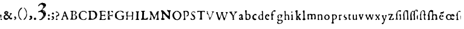 SplineFontDB: 3.2
FontName: Shakespeare Serif
FullName: Shakespeare Serif
FamilyName: Shakespeare Serif
Weight: Medium
Copyright: Originally traced with Glyphtracer
UComments: "No comments"
Version: 001.000
ItalicAngle: 0
UnderlinePosition: -100
UnderlineWidth: 50
Ascent: 1638
Descent: 410
InvalidEm: 0
LayerCount: 2
Layer: 0 0 "Back" 1
Layer: 1 0 "Fore" 0
XUID: [1021 397 1238052781 15881202]
StyleMap: 0x0000
FSType: 0
OS2Version: 0
OS2_WeightWidthSlopeOnly: 0
OS2_UseTypoMetrics: 1
CreationTime: 1270926697
ModificationTime: 1690536198
OS2TypoAscent: 0
OS2TypoAOffset: 1
OS2TypoDescent: 0
OS2TypoDOffset: 1
OS2TypoLinegap: 184
OS2WinAscent: 0
OS2WinAOffset: 1
OS2WinDescent: 0
OS2WinDOffset: 1
HheadAscent: 0
HheadAOffset: 1
HheadDescent: 0
HheadDOffset: 1
DEI: 91125
Encoding: Custom
Compacted: 1
UnicodeInterp: none
NameList: Adobe Glyph List
DisplaySize: -72
AntiAlias: 1
FitToEm: 1
WinInfo: 0 13 5
BeginChars: 65536 62

StartChar: a
Encoding: 97 97 0
Width: 509
VWidth: 0
Flags: HW
LayerCount: 2
Fore
SplineSet
141.75 480.06 m 0
 177.1875 492.345 193.2525 493.7625 219.7125 485.2575 c 0
 296.73 461.6325 317.0475 409.185 308.07 257.985 c 0
 302.4 167.265 301.9275 168.21 337.365 130.8825 c 0
 359.1 108.2025 359.1 108.2025 359.1 73.71 c 0
 359.1 44.415 357.6825 38.2725 348.2325 29.295 c 0
 320.355 2.835 275.4675 -0.945 235.7775 19.3725 c 0
 210.2625 32.13 188.5275 30.7125 159.2325 14.175 c 0
 138.4425 2.3625 128.52 0 103.4775 0 c 0
 71.82 0 57.1725 6.1425 33.5475 28.35 c 0
 15.5925 45.8325 3.3075 79.38 3.3075 110.0925 c 0
 3.78 149.31 18.4275 169.6275 60.0075 189 c 0
 163.485 237.6675 186.165 252.7875 199.395 282.0825 c 0
 206.4825 298.1475 207.9 308.07 205.5375 327.915 c 0
 201.285 360.045 189.945 378.945 168.21 389.34 c 0
 152.145 396.9 150.255 396.9 130.8825 388.395 c 0
 116.7075 381.78 106.3125 372.8025 96.39 357.21 c 0
 76.545 325.08 31.185 306.18 15.12 322.245 c 0
 6.615 330.75 8.505 363.3525 18.4275 385.0875 c 0
 27.8775 406.35 70.4025 447.93 94.5 460.6875 c 0
 103.4775 465.4125 124.74 473.9175 141.75 480.06 c 0
205.065 197.505 m 0
 200.34 209.79 196.56 212.625 185.6925 212.1525 c 0
 164.43 211.2075 155.925 207.9 135.135 192.78 c 0
 111.0375 175.2975 104.4225 163.485 103.95 138.4425 c 0
 103.95 100.17 147.42 72.2925 177.1875 91.665 c 0
 201.7575 107.73 217.8225 167.265 205.065 197.505 c 0
EndSplineSet
Validated: 524321
EndChar

StartChar: b
Encoding: 98 98 1
Width: 627
VWidth: 0
Flags: HW
LayerCount: 2
Fore
SplineSet
53.865 798.525 m 0
 95.445 808.92 127.575 798.9975 140.3325 772.5375 c 0
 147.42 757.4175 147.8925 749.385 142.695 690.795 c 0
 139.86 655.3575 135.6075 596.295 134.19 559.9125 c 0
 131.355 499.4325 131.8275 492.8175 139.86 482.895 c 0
 153.5625 466.3575 180.0225 464.94 222.075 477.225 c 0
 244.2825 483.84 270.27 488.0925 291.5325 488.0925 c 0
 322.245 488.0925 329.805 486.2025 369.495 466.83 c 0
 412.4925 446.04 414.3825 444.6225 438.48 407.7675 c 0
 471.555 357.6825 479.115 323.19 475.8075 240.975 c 0
 474.39 208.3725 471.0825 174.3525 468.2475 164.9025 c 0
 454.545 119.5425 374.6925 38.745 320.355 16.065 c 0
 292.95 4.2525 284.445 3.3075 205.5375 0.945 c 0
 98.28 -1.89 71.82 2.835 52.92 26.9325 c 0
 41.1075 42.525 40.1625 47.7225 40.1625 84.5775 c 0
 40.635 106.785 42.9975 167.7375 45.8325 219.7125 c 0
 48.6675 276.885 49.14 332.64 46.7775 361.4625 c 0
 44.8875 387.45 41.58 445.5675 40.1625 490.9275 c 0
 38.745 536.2875 36.855 574.56 35.91 575.9775 c 0
 34.965 577.395 31.6575 598.185 28.8225 621.3375 c 0
 25.9875 644.9625 18.4275 676.62 11.8125 692.2125 c 0
 -0.4725 721.98 -3.3075 750.8025 4.725 765.45 c 0
 11.34 777.735 35.91 794.745 53.865 798.525 c 0
243.3375 434.2275 m 0
 231.0525 445.5675 216.8775 444.15 173.4075 429.03 c 0
 150.255 420.525 144.1125 415.8 135.6075 399.735 c 0
 126.1575 381.78 125.2125 374.6925 126.1575 297.2025 c 0
 127.1025 177.66 143.1675 126.1575 188.5275 92.61 c 0
 221.6025 68.04 247.59 60.0075 268.8525 66.6225 c 0
 299.565 77.0175 327.4425 101.5875 346.3425 135.135 c 0
 369.0225 175.77 374.22 196.0875 375.165 248.0625 c 0
 376.11 323.19 352.0125 373.7475 298.62 410.13 c 0
 282.0825 420.9975 263.655 429.975 257.985 429.975 c 0
 252.315 429.975 245.7 431.865 243.3375 434.2275 c 0
EndSplineSet
Validated: 524321
EndChar

StartChar: c
Encoding: 99 99 2
Width: 518
VWidth: 0
Flags: HW
LayerCount: 2
Fore
SplineSet
174.825 477.6975 m 0
 191.3625 491.8725 l 1
 251.8425 489.9825 l 2
 319.8825 488.0925 325.5525 485.73 352.9575 448.4025 c 0
 365.715 430.4475 368.0775 423.36 368.0775 398.3175 c 0
 368.55 369.9675 368.0775 369.0225 354.8475 366.1875 c 0
 346.3425 364.2975 329.805 367.1325 311.3775 372.8025 c 0
 295.3125 378.4725 277.83 382.725 273.105 382.725 c 0
 267.9075 382.725 264.6 386.0325 264.6 391.7025 c 0
 264.6 402.57 255.6225 406.35 230.58 406.35 c 0
 215.9325 406.35 208.845 403.0425 197.505 392.175 c 0
 189.945 384.615 180.0225 378 175.77 378 c 0
 171.045 378 161.1225 366.1875 151.2 348.2325 c 0
 132.7725 315.1575 126.1575 275.94 130.8825 221.13 c 0
 133.245 189.4725 133.7175 189.4725 163.485 159.705 c 0
 204.5925 119.07 239.5575 105.3675 281.61 113.4 c 0
 313.74 119.5425 330.75 114.8175 330.75 100.17 c 0
 330.75 95.9175 334.0575 85.995 337.8375 78.435 c 0
 341.6175 71.3475 344.925 63.315 344.925 60.9525 c 0
 344.925 54.3375 306.6525 18.9 299.565 18.9 c 0
 296.2575 18.9 291.06 14.6475 288.6975 9.9225 c 0
 283.9725 1.89 277.3575 0.945 224.91 0.4725 c 0
 180.9675 0 159.705 1.89 141.2775 7.56 c 0
 119.07 15.12 111.51 20.79 74.655 60.0075 c 0
 69.93 64.7325 55.755 78.9075 42.525 91.665 c 0
 22.2075 111.51 18.9 117.6525 18.4275 134.19 c 0
 17.4825 157.3425 17.01 162.0675 6.1425 208.845 c 0
 -0.945 241.92 -1.4175 246.1725 5.67 263.1825 c 0
 9.9225 273.105 15.12 295.785 17.955 313.2675 c 0
 20.79 332.64 27.405 352.485 34.02 361.935 c 0
 48.195 383.1975 140.3325 463.05 150.255 463.05 c 0
 154.98 463.05 165.8475 469.665 174.825 477.6975 c 0
59.0625 207.4275 m 0
 54.3375 215.46 49.14 213.57 40.635 200.8125 c 0
 25.9875 178.605 33.5475 171.99 51.5025 190.89 c 0
 57.645 197.505 60.9525 204.5925 59.0625 207.4275 c 0
228.69 64.26 m 0
 232.47 73.71 231.0525 75.1275 223.4925 72.2925 c 0
 216.405 69.93 214.9875 56.7 221.6025 56.7 c 0
 223.965 56.7 227.2725 60.0075 228.69 64.26 c 0
EndSplineSet
Validated: 524321
EndChar

StartChar: d
Encoding: 100 100 3
Width: 570
VWidth: 0
Flags: HW
LayerCount: 2
Fore
SplineSet
306.18 762.615 m 0
 323.19 772.065 343.98 772.065 363.825 761.67 c 0
 393.12 747.0225 393.12 746.0775 397.845 451.2375 c 0
 401.1525 216.405 402.57 181.44 411.075 139.3875 c 0
 416.2725 113.4 420.525 77.9625 420.525 60.48 c 0
 420.525 33.5475 418.635 26.9325 408.24 14.6475 c 0
 396.9 0.945 393.5925 0 366.1875 0 c 0
 343.035 0 329.805 3.3075 304.7625 14.6475 c 0
 269.7975 31.185 275.4675 31.185 202.23 11.34 c 0
 175.77 4.2525 166.7925 3.3075 145.0575 8.0325 c 0
 83.6325 20.79 39.2175 57.1725 16.065 112.455 c 0
 3.78 141.75 2.835 148.8375 2.835 207.9 c 0
 2.835 257.5125 4.725 276.885 11.34 295.3125 c 0
 31.185 349.65 87.4125 410.6025 147.8925 442.26 c 0
 177.1875 457.8525 185.22 459.7425 231.525 462.5775 c 0
 267.9075 464.94 286.335 468.2475 295.3125 474.39 c 0
 309.96 483.84 321.3 507.9375 321.3 529.6725 c 0
 321.3 548.1 309.96 619.92 297.2025 684.18 c 0
 285.8625 739.4625 287.7525 752.6925 306.18 762.615 c 0
250.425 423.8325 m 0
 223.4925 434.7 198.45 437.0625 181.44 429.975 c 0
 170.5725 425.7225 137.025 389.34 120.015 363.825 c 0
 106.3125 343.035 93.555 281.61 94.0275 238.6125 c 0
 95.445 138.4425 153.5625 66.6225 233.8875 66.15 c 0
 267.435 66.15 286.8075 76.0725 304.29 102.5325 c 0
 314.2125 117.6525 317.0475 129.9375 321.7725 179.55 c 0
 327.4425 243.81 325.08 323.19 316.1025 350.595 c 0
 305.7075 382.2525 278.775 412.4925 250.425 423.8325 c 0
EndSplineSet
Validated: 524321
EndChar

StartChar: e
Encoding: 101 101 4
Width: 518
VWidth: 0
Flags: HW
LayerCount: 2
Fore
SplineSet
155.925 478.17 m 0
 208.845 494.235 283.5 485.2575 315.63 459.7425 c 0
 325.08 451.71 341.145 435.1725 351.0675 422.415 c 0
 368.55 399.2625 368.55 398.79 367.605 359.5725 c 0
 366.1875 323.6625 365.2425 318.9375 354.375 311.3775 c 0
 340.2 300.9825 315.63 300.0375 210.2625 304.7625 c 0
 135.6075 308.07 134.6625 308.07 118.125 296.73 c 0
 102.06 285.8625 101.5875 284.9175 100.17 249.9525 c 0
 96.39 143.64 177.66 77.49 283.0275 101.5875 c 0
 326.025 111.51 340.2 107.2575 340.2 84.5775 c 0
 340.2 60.0075 317.9925 30.7125 288.225 15.5925 c 0
 266.0175 4.2525 255.6225 2.3625 213.57 0.945 c 0
 168.21 -0.945 163.485 0 135.6075 13.23 c 0
 99.225 30.24 63.7875 61.8975 43.9425 94.9725 c 0
 22.68 131.355 3.78 205.065 3.78 252.315 c 0
 4.2525 291.5325 15.5925 339.255 33.075 373.275 c 0
 44.8875 395.955 96.8625 452.1825 115.29 462.105 c 0
 123.3225 466.3575 141.75 473.445 155.925 478.17 c 0
250.8975 402.0975 m 0
 234.8325 417.69 217.8225 419.58 185.6925 408.24 c 0
 163.485 400.2075 132.3 370.9125 132.3 357.6825 c 0
 132.3 343.035 162.0675 334.0575 205.065 336.8925 c 0
 238.6125 338.7825 243.81 340.2 253.7325 351.54 c 0
 268.38 369.0225 267.435 385.0875 250.8975 402.0975 c 0
EndSplineSet
Validated: 524321
EndChar

StartChar: f
Encoding: 102 102 5
Width: 537
VWidth: 0
Flags: HW
LayerCount: 2
Fore
SplineSet
248.0625 799.9425 m 0
 288.6975 803.7225 308.5425 802.7775 337.8375 795.69 c 0
 356.7375 790.965 368.55 785.295 368.55 781.515 c 0
 368.55 778.2075 372.8025 773.01 378 770.175 c 0
 386.0325 765.9225 387.45 760.2525 387.45 735.6825 c 0
 386.9775 694.575 376.11 683.235 329.805 677.565 c 0
 316.1025 675.675 310.4325 687.015 322.7175 691.2675 c 0
 325.5525 692.2125 324.135 692.685 318.465 691.74 c 0
 313.2675 690.795 305.7075 694.1025 301.455 698.8275 c 0
 290.5875 711.585 239.085 719.6175 208.3725 713.0025 c 0
 168.21 704.4975 155.925 692.685 140.805 649.6875 c 0
 129.9375 617.5575 128.0475 602.4375 126.63 551.88 c 2
 125.2125 491.8725 l 1
 141.75 475.335 l 2
 157.3425 459.7425 160.65 458.325 195.615 456.435 c 0
 216.405 455.0175 235.305 451.71 237.6675 449.3475 c 0
 250.425 436.59 237.195 395.01 220.6575 394.5375 c 0
 158.2875 392.175 128.52 368.0775 127.575 318.9375 c 0
 126.63 284.9175 137.025 128.52 141.2775 112.455 c 0
 143.64 102.5325 154.035 83.6325 164.9025 70.4025 c 0
 187.11 42.0525 188.5275 34.02 172.935 15.5925 c 0
 161.595 2.3625 160.65 2.3625 101.5875 0.4725 c 0
 30.7125 -1.4175 20.79 1.89 16.5375 28.8225 c 0
 13.7025 43.9425 16.065 52.92 28.35 77.9625 c 2
 43.47 108.675 l 1
 43.9425 218.295 l 2
 44.8875 322.7175 44.415 329.3325 34.4925 349.65 c 0
 28.8225 361.4625 18.9 378 12.285 386.9775 c 0
 -3.3075 407.7675 -2.835 414.855 12.7575 437.535 c 0
 21.2625 450.2925 27.405 467.3025 31.185 491.4 c 0
 45.36 581.175 61.8975 649.6875 73.2375 664.335 c 0
 98.7525 697.41 156.3975 752.6925 177.66 764.0325 c 0
 190.4175 770.6475 207.4275 781.0425 214.9875 787.185 c 0
 223.02 792.855 237.6675 798.525 248.0625 799.9425 c 0
EndSplineSet
Validated: 524321
EndChar

StartChar: g
Encoding: 103 103 6
Width: 631
VWidth: 0
Flags: HW
LayerCount: 2
Fore
SplineSet
187.110351562 429.877929688 m 4
 241.919921875 440.745117188 266.017578125 441.690429688 304.762695312 434.602539062 c 4
 320.35546875 431.767578125 354.375 428.932617188 380.362304688 428.459960938 c 4
 455.962890625 426.09765625 468.247070312 414.28515625 442.259765625 367.5078125 c 4
 429.030273438 343.41015625 425.72265625 332.0703125 424.3046875 302.302734375 c 4
 419.580078125 224.8125 369.022460938 165.75 276.412109375 129.3671875 c 4
 258.45703125 122.280273438 226.799804688 121.807617188 226.799804688 127.950195312 c 4
 226.799804688 130.78515625 242.392578125 140.70703125 261.764648438 149.684570312 c 4
 302.872070312 169.057617188 308.0703125 174.254882812 320.827148438 207.330078125 c 4
 332.16796875 235.6796875 334.057617188 294.7421875 324.607421875 319.78515625 c 4
 314.212890625 346.245117188 281.137695312 376.95703125 243.809570312 394.440429688 c 4
 227.745117188 402 222.075195312 402.47265625 200.8125 397.747070312 c 4
 167.264648438 390.1875 159.705078125 384.044921875 141.27734375 346.717773438 c 4
 128.047851562 319.78515625 125.212890625 308.4453125 123.794921875 275.370117188 c 4
 121.432617188 227.647460938 127.102539062 204.022460938 148.837890625 168.112304688 c 4
 157.815429688 152.9921875 165.375 138.817382812 165.375 136.927734375 c 4
 165.375 135.037109375 156.397460938 130.3125 145.530273438 126.532226562 c 4
 134.190429688 122.752929688 116.70703125 114.247070312 106.78515625 107.16015625 c 4
 86.4677734375 93.45703125 80.3251953125 96.29296875 80.3251953125 118.5 c 4
 80.3251953125 125.115234375 70.875 145.432617188 59.0625 162.915039062 c 4
 32.6025390625 203.077148438 26.9326171875 223.8671875 29.294921875 269.700195312 c 4
 31.1845703125 312.224609375 43.9423828125 341.9921875 75.1279296875 375.067382812 c 4
 103.477539062 405.307617188 130.41015625 418.537109375 187.110351562 429.877929688 c 4
57.1728515625 66.9970703125 m 4
 67.5673828125 77.392578125 77.490234375 85.4248046875 79.8525390625 85.4248046875 c 4
 82.21484375 85.4248046875 85.0498046875 77.392578125 86.4677734375 67.4697265625 c 4
 90.7197265625 41.009765625 120.487304688 13.60546875 157.342773438 0.84765625 c 4
 183.330078125 -7.6572265625 199.39453125 -9.0751953125 288.224609375 -10.01953125 c 6
 389.8125 -10.96484375 l 5
 418.162109375 -27.0302734375 l 6
 433.754882812 -36.0078125 454.072265625 -52.072265625 463.049804688 -62.4677734375 c 4
 478.642578125 -79.9501953125 479.587890625 -83.73046875 481.477539062 -118.6953125 c 4
 482.89453125 -150.352539062 481.004882812 -161.692382812 470.610351562 -190.04296875 c 4
 455.490234375 -231.150390625 447.45703125 -243.434570312 415.799804688 -276.509765625 c 4
 389.33984375 -303.442382812 341.6171875 -330.375 319.41015625 -330.375 c 4
 312.322265625 -330.375 294.83984375 -334.627929688 279.719726562 -340.297851562 c 4
 245.700195312 -352.58203125 135.134765625 -358.252929688 93.5546875 -349.747070312 c 4
 61.4248046875 -342.66015625 20.3173828125 -312.419921875 7.5595703125 -286.432617188 c 4
 -1.41796875 -267.059570312 -1.8896484375 -238.709960938 6.142578125 -220.754882812 c 4
 12.7578125 -206.107421875 46.3046875 -165.9453125 74.6552734375 -139.95703125 c 4
 104.89453125 -111.134765625 100.642578125 -92.2353515625 53.392578125 -49.7099609375 c 4
 15.1201171875 -15.6904296875 16.537109375 26.3623046875 57.1728515625 66.9970703125 c 4
326.497070312 -80.4228515625 m 4
 294.83984375 -73.8076171875 231.052734375 -74.2802734375 199.8671875 -81.83984375 c 4
 170.099609375 -89.400390625 125.212890625 -115.387695312 112.455078125 -133.342773438 c 4
 105.83984375 -142.79296875 102.532226562 -156.967773438 100.642578125 -183.900390625 c 4
 98.2802734375 -217.919921875 99.224609375 -223.58984375 111.037109375 -246.7421875 c 4
 124.740234375 -274.620117188 129.46484375 -278.400390625 171.990234375 -292.575195312 c 4
 191.362304688 -299.190429688 212.15234375 -302.025390625 240.502929688 -302.025390625 c 4
 276.884765625 -302.025390625 283.97265625 -300.607421875 305.235351562 -288.322265625 c 4
 334.057617188 -271.78515625 369.022460938 -238.237304688 380.834960938 -216.502929688 c 4
 387.450195312 -204.690429688 389.8125 -190.04296875 389.8125 -161.219726562 c 6
 389.8125 -122.002929688 l 5
 370.440429688 -103.575195312 l 6
 356.737304688 -90.8173828125 343.98046875 -84.2021484375 326.497070312 -80.4228515625 c 4
EndSplineSet
Validated: 524321
EndChar

StartChar: h
Encoding: 104 104 7
Width: 579
VWidth: 0
Flags: HW
LayerCount: 2
Fore
SplineSet
34.965 758.835 m 0
 66.15 772.5375 97.8075 762.615 109.1475 736.155 c 0
 114.345 724.3425 115.29 701.6625 113.4 637.875 c 0
 108.675 474.8625 109.62 455.0175 121.905 443.205 c 0
 136.5525 428.5575 166.32 429.5025 212.625 446.04 c 0
 261.765 463.995 296.73 463.5225 333.585 446.04 c 0
 378.945 423.8325 396.9 386.9775 403.515 302.4 c 0
 410.13 220.6575 421.47 115.29 425.25 96.8625 c 0
 427.6125 86.4675 429.975 67.095 429.975 53.3925 c 0
 429.975 32.13 428.085 27.8775 416.2725 17.4825 c 0
 408.24 10.8675 393.12 4.725 380.835 2.835 c 0
 352.9575 -1.4175 305.235 8.0325 294.3675 19.845 c 0
 286.335 28.8225 286.335 29.7675 295.3125 43.9425 c 0
 321.7725 88.3575 323.6625 95.445 325.08 149.31 c 0
 326.025 178.1325 324.6075 231.9975 321.7725 269.325 c 0
 317.52 327.4425 315.1575 339.255 304.7625 357.21 c 0
 279.72 400.2075 214.515 419.1075 170.5725 395.955 c 0
 143.1675 381.78 123.795 357.21 115.7625 326.025 c 0
 110.0925 305.235 110.0925 284.445 113.8725 209.3175 c 0
 119.07 107.73 122.85 92.61 150.7275 55.2825 c 0
 161.595 41.1075 170.1 27.405 170.1 24.57 c 0
 170.1 21.735 164.43 15.12 157.815 9.9225 c 0
 146.475 0.945 138.915 0 86.94 0 c 0
 32.13 0 28.35 0.4725 21.735 10.395 c 0
 10.8675 25.515 12.285 49.14 26.9325 92.1375 c 2
 39.69 129.9375 l 1
 39.69 297.675 l 2
 40.1625 389.8125 37.8 502.74 34.4925 548.5725 c 0
 29.7675 625.1175 28.35 633.6225 14.6475 663.39 c 0
 6.615 681.345 0 702.6075 0 711.1125 c 0
 0 729.54 15.12 749.8575 34.965 758.835 c 0
EndSplineSet
Validated: 524321
EndChar

StartChar: i
Encoding: 105 105 8
Width: 334
VWidth: 0
Flags: HW
LayerCount: 2
Fore
SplineSet
54.3375 719.6175 m 0
 74.655 725.2875 101.5875 718.2 114.8175 704.025 c 0
 130.41 687.015 130.41 681.8175 117.6525 654.4125 c 0
 106.3125 630.315 84.105 609.525 70.4025 609.525 c 0
 56.7 609.525 39.2175 622.2825 27.8775 640.71 c 0
 19.845 653.94 18.4275 661.0275 21.2625 680.4 c 0
 24.57 703.5525 33.075 713.9475 54.3375 719.6175 c 0
54.81 457.38 m 0
 91.1925 479.5875 111.0375 482.4225 126.1575 467.775 c 0
 140.805 454.545 143.64 426.6675 140.3325 332.64 c 0
 137.4975 241.92 143.1675 133.7175 151.6725 108.675 c 0
 154.98 99.6975 162.0675 84.5775 167.7375 75.6 c 0
 190.4175 39.69 188.5275 17.4825 163.0125 6.615 c 0
 141.75 -1.89 31.185 -2.3625 14.175 6.1425 c 0
 -2.835 14.6475 -3.3075 30.7125 13.7025 53.865 c 0
 43.47 95.9175 51.975 135.6075 51.975 237.195 c 2
 51.975 313.2675 l 1
 33.5475 346.815 l 2
 23.625 365.2425 14.175 386.0325 12.285 393.12 c 0
 6.615 416.745 19.3725 435.645 54.81 457.38 c 0
EndSplineSet
Validated: 524321
EndChar

StartChar: k
Encoding: 107 107 9
Width: 631
VWidth: 0
Flags: HW
LayerCount: 2
Fore
SplineSet
103.95 804.6675 m 0
 126.63 811.755 165.8475 814.59 183.33 809.865 c 0
 190.89 807.5025 193.725 803.7225 192.78 794.2725 c 0
 192.3075 787.6575 194.67 777.2625 197.9775 771.5925 c 0
 201.285 764.505 201.7575 757.89 199.395 752.6925 c 0
 190.4175 735.21 187.11 693.1575 186.165 574.0875 c 0
 185.6925 506.52 184.275 423.8325 183.33 389.8125 c 2
 181.9125 328.3875 l 1
 198.45 324.6075 l 2
 210.735 321.7725 219.24 322.7175 231.525 328.3875 c 0
 295.3125 358.155 309.015 376.5825 304.7625 428.5575 c 0
 301.9275 459.27 302.8725 463.995 312.795 477.225 c 0
 331.695 503.2125 354.8475 511.245 408.24 510.3 c 0
 466.83 509.8275 479.115 504.63 481.005 480.5325 c 0
 481.95 470.61 480.06 459.27 476.7525 455.49 c 0
 471.555 448.875 432.81 429.975 424.7775 429.975 c 0
 414.855 429.975 381.78 404.9325 378 394.5375 c 0
 375.6375 387.9225 369.9675 382.725 365.2425 382.725 c 0
 352.9575 382.2525 338.31 369.0225 324.135 344.4525 c 0
 309.96 319.8825 309.015 308.07 318.9375 281.1375 c 0
 331.2225 246.645 369.0225 184.275 377.5275 184.275 c 0
 379.4175 184.275 385.0875 176.715 390.285 167.7375 c 0
 395.01 158.76 400.68 151.2 402.57 151.2 c 0
 404.46 151.2 410.6025 142.695 415.8 132.3 c 0
 420.9975 121.905 431.3925 110.565 438.48 106.785 c 0
 464.94 93.0825 478.6425 73.2375 481.005 44.8875 c 0
 482.895 23.625 481.95 18.9 475.8075 18.9 c 0
 471.555 18.9 465.885 14.6475 463.05 9.45 c 0
 458.7975 1.89 455.9625 0.945 448.875 4.725 c 0
 443.205 8.0325 438.9525 8.0325 437.0625 4.725 c 0
 433.2825 -1.4175 363.3525 -1.4175 347.76 4.725 c 0
 339.255 8.0325 335.475 12.7575 335.475 20.79 c 0
 335.475 27.405 330.75 36.3825 323.6625 41.58 c 0
 315.63 47.7225 311.85 55.755 311.85 65.205 c 0
 311.85 80.325 306.6525 85.995 282.0825 99.225 c 0
 266.0175 107.73 258.93 122.85 270.7425 122.85 c 0
 282.0825 122.85 283.9725 136.5525 274.05 146.475 c 0
 268.8525 151.6725 264.6 160.1775 264.6 164.9025 c 0
 264.6 170.1 262.2375 175.77 259.4025 177.1875 c 0
 256.5675 179.0775 255.15 186.165 256.095 193.725 c 0
 256.5675 200.8125 254.6775 209.79 251.37 213.57 c 0
 243.3375 223.4925 207.4275 223.02 199.8675 213.0975 c 0
 192.3075 203.175 191.835 140.805 199.395 133.245 c 0
 203.6475 128.9925 204.12 125.2125 199.8675 119.07 c 0
 196.0875 112.455 197.0325 108.2025 206.01 97.8075 c 0
 212.1525 90.72 219.7125 85.05 223.02 85.05 c 0
 226.3275 85.05 234.8325 74.655 241.4475 62.37 c 0
 252.315 42.525 253.26 38.745 247.59 25.515 c 0
 244.2825 17.4825 237.6675 9.45 233.415 7.56 c 0
 229.1625 6.1425 197.505 3.3075 163.485 1.4175 c 0
 96.8625 -1.4175 80.325 1.89 80.325 18.9 c 0
 80.325 24.0975 77.0175 35.4375 72.765 44.415 c 0
 65.205 60.0075 65.205 61.425 74.655 79.8525 c 0
 82.215 94.0275 85.05 108.675 85.5225 133.7175 c 0
 85.995 158.76 88.83 171.99 95.9175 183.8025 c 0
 104.4225 198.45 104.895 202.7025 100.17 225.3825 c 0
 96.39 243.3375 96.39 254.6775 99.6975 263.655 c 0
 106.3125 281.1375 106.785 329.805 100.17 349.65 c 0
 96.8625 358.6275 93.555 379.89 92.61 396.9 c 0
 91.1925 413.91 87.885 439.425 84.5775 453.6 c 0
 81.27 467.775 78.435 512.6625 77.9625 553.2975 c 2
 77.49 626.535 l 1
 60.0075 644.49 l 2
 41.58 662.445 39.2175 668.5875 47.25 673.3125 c 0
 54.81 678.0375 43.47 689.85 34.965 686.5425 c 0
 22.68 681.8175 6.1425 697.41 3.78 715.8375 c 0
 0.4725 743.715 16.065 764.9775 51.975 782.9325 c 0
 68.985 791.4375 92.1375 801.36 103.95 804.6675 c 0
458.325 23.625 m 0
 458.325 26.46 455.9625 28.35 453.1275 28.35 c 0
 450.765 28.35 449.82 26.46 451.2375 23.625 c 0
 452.655 21.2625 455.0175 18.9 456.435 18.9 c 0
 457.38 18.9 458.325 21.2625 458.325 23.625 c 0
224.91 755.5275 m 0
 230.1075 760.2525 235.7775 762.615 237.6675 761.1975 c 0
 242.3925 756.4725 233.415 732.375 226.8 732.375 c 0
 217.35 732.375 216.405 747.0225 224.91 755.5275 c 0
238.6125 139.3875 m 0
 241.92 148.8375 241.92 148.8375 246.645 138.4425 c 0
 250.425 130.41 249.9525 126.1575 244.2825 120.96 c 0
 240.5025 116.7075 236.25 111.0375 234.8325 107.73 c 0
 232.9425 103.005 231.525 103.005 226.3275 107.2575 c 0
 221.6025 111.9825 221.6025 114.8175 227.745 121.4325 c 0
 231.525 126.1575 236.25 134.19 238.6125 139.3875 c 0
EndSplineSet
Validated: 524321
EndChar

StartChar: l
Encoding: 108 108 10
Width: 405
VWidth: 0
Flags: HW
LayerCount: 2
Fore
SplineSet
113.4 829.71 m 0
 122.3775 832.545 130.41 835.38 131.355 835.8525 c 0
 134.19 836.7975 153.09 825.4575 158.2875 820.26 c 0
 176.2425 801.36 181.44 785.7675 180.9675 753.6375 c 0
 180.495 699.7725 179.0775 683.7075 176.2425 678.51 c 0
 174.3525 675.675 171.99 641.655 170.5725 602.4375 c 0
 166.7925 480.5325 167.7375 457.38 176.2425 440.8425 c 0
 185.22 424.305 187.11 389.8125 179.55 385.0875 c 0
 176.715 383.1975 174.3525 360.5175 174.3525 331.695 c 0
 174.3525 303.8175 173.88 259.875 173.88 233.8875 c 0
 173.4075 198.9225 175.2975 182.8575 180.9675 172.4625 c 0
 191.3625 153.09 220.185 122.85 228.2175 122.85 c 0
 239.5575 122.85 255.15 95.9175 255.15 77.0175 c 0
 255.15 51.975 240.5025 25.9875 226.3275 25.515 c 0
 220.185 25.0425 209.3175 24.57 201.7575 24.0975 c 0
 192.78 23.625 187.5825 20.3175 184.275 11.8125 c 0
 180.0225 0.4725 179.0775 0 129.9375 0.4725 c 0
 102.5325 0.945 78.9075 2.835 77.49 5.1975 c 0
 76.545 7.56 66.6225 11.34 56.7 14.175 c 0
 30.7125 21.2625 -4.2525 55.755 3.3075 67.095 c 0
 5.1975 70.4025 9.45 80.7975 11.8125 89.775 c 0
 14.6475 99.6975 21.2625 108.2025 28.35 111.51 c 0
 34.965 114.8175 45.8325 120.015 53.3925 123.3225 c 0
 68.5125 130.41 80.325 163.0125 80.325 198.9225 c 0
 80.325 210.735 83.16 229.1625 86.4675 239.085 c 0
 93.0825 258.4575 92.1375 281.1375 80.7975 348.2325 c 0
 76.0725 376.5825 75.6 455.0175 80.325 524.475 c 0
 81.7425 543.8475 70.4025 620.865 61.425 654.4125 c 0
 51.5025 691.2675 43.47 709.695 27.405 731.9025 c 0
 16.5375 746.55 16.5375 752.22 30.24 772.065 c 0
 50.085 801.8325 68.04 814.1175 113.4 829.71 c 0
154.98 736.155 m 0
 155.925 739.4625 153.5625 741.825 149.31 741.825 c 0
 145.0575 741.825 141.75 738.5175 141.75 734.265 c 0
 141.75 726.2325 152.145 727.65 154.98 736.155 c 0
151.2 366.1875 m 0
 151.2 369.9675 149.31 373.275 146.475 373.275 c 0
 144.1125 373.275 141.75 369.9675 141.75 366.1875 c 0
 141.75 362.4075 144.1125 359.1 146.475 359.1 c 0
 149.31 359.1 151.2 362.4075 151.2 366.1875 c 0
EndSplineSet
Validated: 524321
EndChar

StartChar: m
Encoding: 109 109 11
Width: 863
VWidth: 0
Flags: HW
LayerCount: 2
Fore
SplineSet
250.425 472.9725 m 0
 289.6425 485.73 320.355 481.4775 363.825 456.435 c 0
 428.5575 419.58 432.81 419.58 513.135 455.9625 c 0
 536.2875 466.83 577.395 469.665 612.36 463.05 c 0
 648.27 455.9625 676.1475 435.645 684.6525 409.6575 c 0
 695.52 376.5825 704.97 301.455 706.3875 240.975 c 0
 706.86 206.01 709.2225 147.8925 711.1125 112.455 c 0
 714.42 56.2275 713.9475 46.305 706.86 35.91 c 0
 693.1575 14.6475 673.785 8.0325 631.26 10.395 c 0
 565.11 13.7025 546.6825 34.02 576.9225 69.93 c 0
 601.02 98.7525 604.8 116.7075 607.635 211.68 c 0
 610.47 306.6525 604.3275 346.3425 584.4825 367.605 c 0
 543.8475 411.5475 463.05 403.9875 437.0625 354.375 c 0
 427.14 335.0025 420.525 274.5225 420.525 198.9225 c 0
 420.525 115.29 425.7225 93.0825 453.1275 63.7875 c 0
 474.39 40.635 476.28 33.5475 464.4675 22.68 c 0
 450.765 10.395 420.9975 4.725 371.385 4.725 c 0
 321.3 4.725 292.95 10.8675 280.665 24.0975 c 0
 274.05 31.6575 274.5225 34.02 290.115 55.2825 c 0
 324.135 100.6425 323.6625 99.225 322.245 217.35 c 0
 320.8275 316.575 319.8825 325.08 309.4875 348.2325 c 0
 296.73 376.5825 285.39 385.0875 248.535 394.5375 c 0
 209.3175 404.9325 183.8025 403.515 164.9025 390.7575 c 0
 133.7175 369.9675 129.465 357.6825 122.85 275.4675 c 0
 113.4 149.31 120.4875 89.775 148.8375 66.15 c 0
 153.09 62.8425 159.705 53.865 163.485 46.305 c 0
 170.5725 33.075 170.1 32.13 154.5075 16.5375 c 2
 137.97 0 l 1
 89.775 0 l 1
 41.58 0 l 1
 25.515 16.065 l 2
 11.8125 29.7675 10.395 33.5475 14.175 45.36 c 0
 16.5375 52.92 22.2075 84.105 26.46 115.29 c 0
 33.5475 163.485 34.02 180.495 29.295 239.085 c 0
 25.9875 281.1375 21.2625 311.85 17.01 320.8275 c 0
 12.7575 328.3875 7.0875 349.65 3.78 367.605 c 0
 -1.4175 398.3175 -0.945 401.1525 9.9225 420.9975 c 0
 32.13 462.105 85.995 475.8075 130.8825 452.1825 c 0
 161.595 436.59 165.375 436.59 197.9775 452.1825 c 0
 212.625 458.7975 236.25 468.2475 250.425 472.9725 c 0
EndSplineSet
Validated: 524321
EndChar

StartChar: n
Encoding: 110 110 12
Width: 570
VWidth: 0
Flags: HW
LayerCount: 2
Fore
SplineSet
240.5025 467.775 m 0
 303.345 478.17 348.705 461.6325 375.165 418.635 c 0
 390.7575 392.6475 393.12 377.5275 396.9 259.875 c 0
 400.2075 169.6275 403.515 135.6075 411.075 104.895 c 0
 424.7775 48.6675 423.8325 33.075 405.8775 16.065 c 0
 391.7025 2.835 390.7575 2.3625 340.6725 2.3625 c 0
 300.51 2.835 286.8075 4.2525 277.3575 10.8675 c 0
 261.765 21.2625 261.2925 29.295 275.94 48.6675 c 0
 282.0825 57.1725 292.005 73.2375 298.1475 85.05 c 0
 309.015 105.3675 309.4875 111.0375 309.4875 191.3625 c 0
 309.015 333.585 303.8175 355.32 259.875 385.0875 c 0
 240.975 397.845 234.8325 399.2625 204.5925 398.79 c 0
 136.08 397.845 111.51 368.55 104.4225 278.3025 c 0
 99.225 215.9325 105.3675 120.015 115.7625 89.775 c 0
 119.5425 78.9075 130.41 61.425 139.3875 51.5025 c 0
 172.935 14.175 154.035 0 69.93 0 c 0
 29.295 0 22.2075 1.4175 13.7025 9.9225 c 0
 2.3625 21.2625 2.835 37.3275 16.065 84.5775 c 0
 33.5475 146.475 29.295 311.3775 8.9775 367.605 c 0
 4.2525 381.3075 0 398.3175 0 405.405 c 0
 0 421.47 18.9 442.7325 44.415 454.0725 c 0
 74.1825 467.775 86.94 465.885 110.565 444.15 c 0
 121.905 433.755 133.7175 425.25 137.025 425.25 c 0
 140.805 425.25 160.1775 433.755 180.9675 444.6225 c 0
 201.7575 455.49 228.69 465.885 240.5025 467.775 c 0
EndSplineSet
Validated: 524321
EndChar

StartChar: o
Encoding: 111 111 13
Width: 603
VWidth: 0
Flags: HW
LayerCount: 2
Fore
SplineSet
164.43 447.4575 m 0
 190.89 456.9075 202.7025 458.325 238.6125 456.9075 c 0
 274.995 455.49 287.28 452.1825 322.245 437.0625 c 0
 356.7375 422.415 368.55 414.3825 390.7575 390.285 c 0
 438.0075 339.7275 453.6 299.0925 453.6 227.2725 c 0
 453.6 184.7475 451.71 172.4625 440.8425 144.1125 c 0
 418.1625 83.6325 381.78 42.9975 328.3875 18.4275 c 0
 298.1475 4.2525 290.5875 2.835 239.085 0.945 c 0
 159.2325 -1.89 108.675 11.34 64.7325 47.7225 c 0
 15.12 88.83 -14.175 204.12 7.0875 276.4125 c 0
 31.185 360.5175 85.995 420.0525 164.43 447.4575 c 0
278.775 373.275 m 0
 258.4575 386.505 249.48 389.8125 225.3825 390.7575 c 0
 192.3075 392.175 181.44 388.8675 155.4525 368.0775 c 0
 110.0925 332.1675 89.3025 229.635 112.9275 155.925 c 0
 138.4425 74.655 223.965 32.13 284.445 70.4025 c 0
 309.96 86.94 320.355 101.115 336.8925 142.695 c 0
 351.0675 179.0775 356.265 231.0525 348.705 266.49 c 0
 341.145 302.4 307.5975 353.9025 278.775 373.275 c 0
EndSplineSet
Validated: 524321
EndChar

StartChar: p
Encoding: 112 112 14
Width: 608
VWidth: 0
Flags: HW
LayerCount: 2
Fore
SplineSet
92.1376953125 469.129882812 m 4
 100.169921875 471.4921875 110.092773438 473.85546875 114.817382812 474.327148438 c 4
 128.047851562 475.272460938 158.287109375 457.790039062 167.264648438 444.559570312 c 4
 176.71484375 429.912109375 188.52734375 428.967773438 204.120117188 441.724609375 c 4
 210.735351562 446.450195312 225.3828125 453.537109375 236.72265625 456.372070312 c 4
 271.21484375 465.822265625 293.89453125 463.459960938 324.134765625 446.922851562 c 4
 339.727539062 438.889648438 357.209960938 429.912109375 363.825195312 427.549804688 c 4
 385.559570312 418.572265625 420.997070312 386.442382812 439.897460938 359.037109375 c 6
 458.325195312 331.6328125 l 5
 458.325195312 275.877929688 l 6
 458.325195312 245.165039062 455.962890625 213.98046875 453.127929688 206.892578125 c 4
 444.622070312 185.629882812 429.502929688 151.610351562 424.77734375 143.10546875 c 4
 422.415039062 138.379882812 420.525390625 132.237304688 420.525390625 129.40234375 c 4
 420.525390625 126.094726562 409.657226562 111.919921875 396.427734375 97.2724609375 c 4
 383.197265625 82.625 369.495117188 67.5048828125 365.71484375 63.2529296875 c 4
 361.934570312 59 345.397460938 52.857421875 329.33203125 49.5498046875 c 4
 294.3671875 42.462890625 264.127929688 33.0126953125 245.700195312 23.5625 c 4
 228.217773438 14.5849609375 212.625 14.5849609375 212.625 23.5625 c 4
 212.625 31.5947265625 200.33984375 33.0126953125 196.087890625 25.4521484375 c 4
 194.197265625 23.08984375 187.58203125 18.837890625 181.440429688 16.474609375 c 4
 174.825195312 13.6396484375 169.155273438 7.025390625 167.737304688 -1.0078125 c 4
 166.3203125 -8.0947265625 163.485351562 -23.6875 161.122070312 -35.5 c 4
 157.342773438 -53.455078125 154.5078125 -96.4521484375 154.5078125 -137.087890625 c 4
 154.5078125 -142.28515625 156.870117188 -153.625 160.177734375 -161.657226562 c 4
 171.990234375 -196.622070312 176.2421875 -208.907226562 183.330078125 -230.169921875 c 4
 187.58203125 -242.927734375 193.724609375 -252.849609375 197.032226562 -252.849609375 c 4
 200.33984375 -252.849609375 205.065429688 -257.102539062 207.900390625 -262.299804688 c 4
 212.625 -270.8046875 212.15234375 -271.27734375 201.28515625 -266.552734375 c 4
 186.637695312 -259.46484375 159.232421875 -270.33203125 163.485351562 -281.200195312 c 4
 164.90234375 -284.98046875 166.3203125 -290.177734375 166.79296875 -293.012695312 c 4
 168.209960938 -301.517578125 193.724609375 -303.879882812 208.372070312 -296.79296875 c 4
 215.932617188 -293.012695312 222.075195312 -287.815429688 222.075195312 -285.452148438 c 4
 222.075195312 -283.08984375 224.4375 -281.200195312 226.799804688 -281.200195312 c 4
 234.83203125 -281.200195312 231.997070312 -289.232421875 217.822265625 -304.352539062 c 6
 204.120117188 -319 l 5
 138.442382812 -318.52734375 l 6
 49.1396484375 -318.0546875 25.04296875 -314.275390625 10.8671875 -298.209960938 c 4
 4.2529296875 -290.650390625 0 -279.309570312 0 -270.33203125 c 4
 0 -255.684570312 18.427734375 -221.192382812 42.052734375 -190.48046875 c 4
 64.259765625 -162.602539062 64.732421875 -155.04296875 64.732421875 4.662109375 c 4
 64.732421875 87.822265625 63.3154296875 160.587890625 60.9521484375 166.73046875 c 4
 58.58984375 173.344726562 59.0625 185.629882812 62.3701171875 198.387695312 c 4
 67.0947265625 214.924804688 66.6220703125 226.264648438 61.8974609375 251.307617188 c 4
 58.58984375 269.262695312 55.2822265625 294.3046875 54.8095703125 307.0625 c 4
 53.865234375 320.29296875 51.5029296875 334.940429688 48.66796875 340.137695312 c 4
 41.580078125 353.3671875 36.3828125 422.352539062 41.580078125 439.362304688 c 4
 44.4150390625 449.7578125 50.0849609375 454.955078125 61.8974609375 458.735351562 c 4
 70.875 461.5703125 84.5771484375 466.294921875 92.1376953125 469.129882812 c 4
265.072265625 388.8046875 m 4
 204.592773438 400.6171875 204.592773438 400.6171875 197.977539062 392.112304688 c 4
 194.197265625 387.860351562 182.857421875 374.157226562 171.990234375 362.344726562 c 4
 145.530273438 331.6328125 135.134765625 308.0078125 139.387695312 286.745117188 c 4
 141.75 276.822265625 142.6953125 239.022460938 142.22265625 202.16796875 c 6
 140.8046875 134.599609375 l 5
 162.540039062 109.084960938 l 6
 174.352539062 95.3828125 184.275390625 81.20703125 184.275390625 77.427734375 c 4
 184.275390625 72.7021484375 191.834960938 70.33984375 211.6796875 69.8671875 c 4
 226.327148438 68.9228515625 243.337890625 66.087890625 248.53515625 63.2529296875 c 4
 262.709960938 56.1650390625 295.78515625 74.5927734375 312.794921875 99.634765625 c 4
 343.03515625 143.10546875 372.802734375 226.737304688 363.825195312 242.802734375 c 4
 361.462890625 248 359.099609375 262.174804688 359.099609375 274.459960938 c 4
 359.099609375 302.809570312 346.342773438 330.21484375 317.9921875 359.509765625 c 4
 298.620117188 380.299804688 292.950195312 383.134765625 265.072265625 388.8046875 c 4
EndSplineSet
Validated: 524321
EndChar

StartChar: r
Encoding: 114 114 15
Width: 400
VWidth: 0
Flags: HW
LayerCount: 2
Fore
SplineSet
222.075 464.4675 m 0
 233.8875 468.72 236.7225 465.885 243.81 446.5125 c 0
 252.7875 419.58 252.315 390.7575 241.92 381.3075 c 0
 230.58 370.9125 180.9675 363.825 149.7825 368.0775 c 2
 123.795 371.385 l 1
 115.7625 343.035 l 2
 104.895 304.7625 101.115 242.3925 108.2025 214.9875 c 0
 111.0375 202.7025 115.7625 177.66 118.125 158.76 c 0
 123.3225 116.7075 141.75 78.435 161.1225 68.5125 c 0
 171.99 62.37 174.825 58.1175 174.825 45.36 c 0
 174.825 14.6475 144.585 0 81.27 0 c 0
 35.4375 0 34.4925 0.4725 19.845 14.6475 c 0
 -1.4175 35.4375 -3.78 48.195 10.395 69.93 c 0
 31.6575 101.5875 33.075 113.4 33.075 233.415 c 2
 33.075 347.76 l 1
 16.5375 363.3525 l 2
 3.3075 375.6375 0 382.2525 0 396.9 c 0
 0 411.5475 2.3625 416.745 10.8675 420.9975 c 0
 16.5375 424.305 23.1525 429.5025 25.0425 432.81 c 0
 26.9325 436.59 31.6575 439.425 35.4375 439.425 c 0
 39.2175 439.425 43.9425 442.7325 46.305 446.985 c 0
 48.6675 450.765 59.0625 455.49 69.4575 456.9075 c 0
 84.5775 458.7975 92.1375 456.9075 107.73 446.985 c 0
 118.5975 440.37 130.8825 434.7 134.6625 434.7 c 0
 138.915 434.7 158.2875 440.8425 178.605 448.4025 c 0
 198.45 455.9625 218.295 463.05 222.075 464.4675 c 0
EndSplineSet
Validated: 524321
EndChar

StartChar: s
Encoding: 115 115 16
Width: 433
VWidth: 0
Flags: HW
LayerCount: 2
Fore
SplineSet
109.62 451.2375 m 0
 138.915 464.94 134.6625 463.5225 143.64 460.215 c 0
 147.8925 458.7975 151.2 455.0175 151.2 452.1825 c 0
 151.2 444.15 136.08 429.975 127.1025 429.975 c 0
 120.96 429.975 118.125 424.7775 115.29 408.7125 c 0
 113.8725 396.9 108.2025 379.4175 103.4775 369.9675 c 0
 91.665 347.2875 92.1375 345.87 109.1475 319.8825 c 0
 120.4875 302.4 126.63 297.675 137.025 297.675 c 0
 158.76 297.675 260.3475 214.9875 275.94 184.275 c 0
 278.775 177.66 282.0825 154.5075 283.0275 132.3 c 0
 283.9725 94.0275 283.5 91.1925 269.325 69.93 c 0
 249.9525 40.635 214.0425 9.45 200.34 9.45 c 0
 194.67 9.45 188.055 7.0875 186.6375 4.725 c 0
 182.8575 -1.4175 153.09 -1.4175 142.2225 4.725 c 0
 137.025 7.56 123.795 7.56 108.2025 4.725 c 0
 74.655 -0.4725 54.81 9.45 53.865 32.13 c 0
 53.3925 40.1625 50.5575 50.085 47.25 54.3375 c 0
 42.525 60.48 42.9975 61.425 50.5575 61.425 c 0
 55.755 61.425 61.425 60.0075 63.315 58.1175 c 0
 65.205 56.2275 72.2925 54.81 79.38 54.3375 c 0
 90.2475 54.3375 92.61 51.975 94.5 38.2725 c 0
 96.8625 24.0975 98.7525 22.2075 114.345 20.79 c 0
 136.08 18.9 157.815 34.02 154.035 48.6675 c 0
 153.09 53.3925 153.5625 61.425 155.925 65.6775 c 0
 158.2875 69.93 163.485 83.16 167.265 95.9175 c 0
 177.1875 128.0475 171.045 143.1675 139.86 161.1225 c 0
 108.2025 179.0775 27.405 257.04 15.12 281.1375 c 0
 -1.89 316.1025 -2.3625 327.915 13.7025 356.265 c 0
 21.735 369.9675 31.6575 384.1425 35.4375 387.45 c 0
 39.2175 390.7575 42.525 397.3725 42.525 402.57 c 0
 42.525 412.965 68.04 439.425 77.9625 439.425 c 0
 81.27 439.425 95.445 444.6225 109.62 451.2375 c 0
189 441.7875 m 0
 189 446.04 191.835 447.4575 196.0875 446.04 c 0
 199.8675 444.15 203.175 441.315 203.175 438.9525 c 0
 203.175 436.59 199.8675 434.7 196.0875 434.7 c 0
 192.3075 434.7 189 438.0075 189 441.7875 c 0
205.5375 423.36 m 0
 221.13 434.7 226.8 431.865 221.6025 415.8 c 0
 215.9325 400.2075 204.5925 396.9 199.8675 409.185 c 0
 197.9775 414.3825 200.34 419.58 205.5375 423.36 c 0
226.8 394.5375 m 0
 226.8 398.3175 230.1075 401.625 233.8875 401.625 c 0
 237.6675 401.625 240.975 399.735 240.975 397.3725 c 0
 240.975 395.01 237.6675 392.175 233.8875 390.285 c 0
 229.635 388.8675 226.8 390.285 226.8 394.5375 c 0
15.5925 96.39 m 0
 24.57 110.0925 33.075 108.675 33.075 94.0275 c 0
 33.075 88.83 34.965 80.325 37.8 75.6 c 0
 41.1075 68.985 40.1625 62.8425 34.02 52.4475 c 0
 25.0425 36.3825 22.2075 34.965 15.12 43.9425 c 0
 6.615 54.3375 7.0875 82.6875 15.5925 96.39 c 0
103.95 42.525 m 0
 112.9275 48.195 116.7075 48.195 120.4875 42.9975 c 0
 124.2675 36.3825 114.345 31.6575 104.895 35.4375 c 0
 98.28 37.8 98.28 38.745 103.95 42.525 c 0
EndSplineSet
Validated: 524321
EndChar

StartChar: t
Encoding: 116 116 17
Width: 367
VWidth: 0
Flags: HW
LayerCount: 2
Fore
SplineSet
50.085 481.005 m 0
 69.93 499.905 78.9075 498.96 93.555 477.225 c 0
 105.3675 459.7425 115.29 455.0175 142.2225 454.0725 c 0
 151.6725 453.6 164.9025 449.3475 171.5175 444.15 c 0
 178.1325 438.9525 185.22 434.7 188.055 434.7 c 0
 196.0875 434.7 208.845 416.2725 206.01 408.24 c 0
 203.6475 402.0975 201.7575 401.625 196.56 405.8775 c 0
 188.5275 412.4925 171.5175 403.9875 167.265 391.23 c 0
 165.8475 386.9775 158.2875 380.835 149.7825 378 c 0
 132.7725 372.33 112.455 355.7925 104.895 342.09 c 0
 102.06 336.8925 101.115 320.355 102.5325 304.7625 c 0
 103.95 289.17 102.5325 257.985 100.17 235.305 c 0
 94.9725 196.0875 95.445 192.78 109.1475 149.31 c 0
 120.015 113.4 126.1575 102.06 137.025 93.555 c 0
 144.585 87.885 152.145 79.38 154.035 74.655 c 0
 157.3425 64.26 163.9575 63.7875 184.275 73.71 c 0
 203.6475 83.6325 214.515 77.9625 216.405 57.1725 c 0
 217.8225 45.36 214.515 38.745 201.7575 25.9875 c 0
 181.44 5.67 175.77 5.1975 169.6275 23.625 c 0
 165.375 34.965 163.0125 36.855 155.925 33.075 c 0
 151.6725 30.7125 146.475 22.2075 145.0575 14.175 c 0
 142.2225 0.4725 141.2775 0 113.4 0 c 0
 78.9075 0 62.37 7.56 45.8325 31.6575 c 0
 25.515 61.425 22.2075 75.1275 19.845 146.475 c 0
 16.065 262.2375 16.5375 277.3575 22.68 284.9175 c 0
 29.7675 292.95 25.515 357.21 17.01 368.55 c 0
 -6.615 400.2075 -6.615 428.5575 17.01 449.82 c 0
 26.46 458.325 41.1075 472.5 50.085 481.005 c 0
EndSplineSet
Validated: 524321
EndChar

StartChar: u
Encoding: 117 117 18
Width: 523
VWidth: 0
Flags: HW
LayerCount: 2
Fore
SplineSet
29.295 457.8525 m 0
 56.2275 474.8625 77.0175 468.2475 91.665 437.0625 c 0
 98.28 423.8325 99.6975 408.7125 98.7525 367.1325 c 0
 98.28 337.8375 97.8075 273.105 98.28 222.5475 c 0
 98.7525 133.7175 99.225 130.8825 111.0375 110.565 c 0
 117.6525 99.225 125.2125 89.775 128.0475 89.775 c 0
 130.41 89.775 134.6625 84.5775 137.4975 78.435 c 0
 145.53 61.425 176.715 58.59 215.46 72.2925 c 0
 244.2825 82.215 246.1725 83.6325 253.26 103.95 c 0
 257.04 115.7625 264.6 133.7175 269.7975 144.1125 c 0
 277.3575 159.705 278.775 172.935 278.775 224.4375 c 0
 278.775 258.4575 276.4125 300.9825 273.5775 318.9375 c 0
 271.215 337.365 267.9075 364.77 266.49 380.3625 c 0
 265.0725 395.955 260.3475 415.8 256.095 424.7775 c 2
 248.535 440.37 l 1
 263.655 454.0725 l 2
 284.445 472.5 309.4875 472.9725 329.3325 455.0175 c 0
 361.4625 425.7225 367.1325 395.01 360.045 276.4125 c 0
 356.7375 217.35 357.21 195.615 361.935 174.825 c 0
 370.44 141.2775 375.6375 64.7325 371.385 37.3275 c 0
 367.1325 9.9225 351.0675 0 310.4325 0 c 0
 284.445 0 278.3025 1.89 257.985 16.5375 c 0
 230.58 35.91 211.2075 37.8 179.55 23.1525 c 0
 134.6625 2.3625 77.49 -6.615 56.7 4.725 c 0
 51.975 7.0875 40.635 19.845 31.6575 32.6025 c 0
 16.065 53.865 14.175 60.48 9.45 104.895 c 0
 4.725 151.2 2.3625 403.0425 6.615 416.2725 c 0
 7.56 420.0525 9.9225 428.5575 11.34 435.1725 c 0
 12.7575 442.26 20.79 452.1825 29.295 457.8525 c 0
EndSplineSet
Validated: 524321
EndChar

StartChar: v
Encoding: 118 118 19
Width: 542
VWidth: 0
Flags: HW
LayerCount: 2
Fore
SplineSet
304.29 488.0925 m 0
 328.86 494.7075 362.88 495.6525 381.78 489.51 c 0
 390.7575 486.2025 392.175 482.895 392.175 457.8525 c 0
 392.175 436.59 389.8125 427.6125 383.1975 420.9975 c 0
 370.44 408.24 347.2875 358.155 335.0025 316.575 c 0
 329.3325 297.2025 319.8825 271.6875 313.74 259.875 c 0
 301.455 235.7775 290.115 205.5375 281.1375 174.825 c 0
 277.83 163.0125 268.38 139.86 260.3475 122.85 c 0
 252.315 105.84 245.7 86.4675 245.7 79.38 c 0
 245.7 72.2925 243.81 65.205 240.975 63.7875 c 0
 238.6125 62.37 236.25 54.81 236.25 47.7225 c 0
 236.25 28.35 223.02 5.1975 210.2625 1.89 c 0
 184.275 -4.725 150.7275 38.745 133.245 101.5875 c 0
 128.0475 120.015 120.4875 144.1125 115.7625 155.925 c 0
 111.51 167.7375 104.4225 189 99.6975 203.175 c 0
 94.9725 217.35 86.4675 238.14 81.27 249.0075 c 0
 75.6 259.875 70.875 274.5225 70.875 281.1375 c 0
 70.875 287.7525 65.6775 302.8725 59.0625 315.1575 c 0
 42.525 347.76 28.35 380.3625 28.35 386.505 c 0
 28.35 389.34 24.57 394.065 19.845 396.4275 c 0
 8.9775 402.0975 -1.89 434.7 2.3625 448.875 c 0
 8.0325 467.3025 51.5025 482.895 105.3675 485.73 c 0
 145.0575 487.62 152.6175 486.675 160.65 479.5875 c 0
 172.935 468.2475 172.4625 464.94 155.925 429.03 c 2
 141.2775 398.3175 l 1
 148.365 360.99 l 2
 163.0125 282.555 187.5825 226.8 208.3725 226.8 c 0
 221.6025 226.8 245.7 242.3925 245.7 251.37 c 0
 245.7 255.6225 248.0625 260.82 250.8975 262.2375 c 0
 261.2925 268.8525 280.1925 316.575 277.3575 330.2775 c 0
 275.94 337.365 276.885 345.87 279.72 348.705 c 0
 282.0825 351.0675 286.335 363.825 288.6975 376.11 c 0
 292.4775 396.9 291.5325 400.68 275.94 429.03 c 2
 258.93 459.27 l 1
 269.7975 470.1375 l 2
 275.94 476.28 291.5325 484.3125 304.29 488.0925 c 0
EndSplineSet
Validated: 524321
EndChar

StartChar: w
Encoding: 119 119 20
Width: 830
VWidth: 0
Flags: HW
LayerCount: 2
Fore
SplineSet
617.085 477.6975 m 0
 639.2925 481.95 664.8075 479.5875 673.785 472.0275 c 0
 683.7075 463.995 681.8175 436.59 669.06 401.625 c 0
 630.315 295.3125 595.35 176.715 595.35 149.7825 c 0
 594.8775 127.1025 573.615 58.59 561.33 41.1075 c 0
 547.155 21.2625 533.4525 9.9225 523.0575 9.45 c 0
 505.575 9.45 478.17 47.25 460.6875 96.8625 c 0
 421.9425 203.6475 397.3725 260.82 377.055 289.6425 c 0
 352.9575 323.6625 322.245 289.6425 304.7625 210.2625 c 0
 300.0375 189.4725 292.4775 163.9575 288.225 153.5625 c 0
 283.5 143.1675 278.3025 127.1025 276.4125 118.125 c 0
 271.215 93.0825 236.7225 12.7575 227.745 5.67 c 0
 223.4925 2.835 214.515 0 207.4275 0 c 0
 181.9125 0 164.9025 30.24 106.3125 181.9125 c 0
 94.5 213.0975 69.93 268.8525 51.5025 306.18 c 0
 33.5475 343.035 14.6475 386.0325 9.45 401.625 c 0
 0.4725 427.6125 0.4725 431.3925 7.0875 443.6775 c 0
 16.065 461.6325 38.2725 468.72 82.215 468.72 c 0
 118.5975 468.2475 151.2 458.7975 151.2 447.93 c 0
 151.2 444.6225 146.9475 430.4475 141.75 416.745 c 0
 130.41 386.9775 129.9375 369.0225 139.86 329.805 c 0
 148.8375 294.3675 182.385 209.79 193.2525 195.1425 c 0
 197.505 189.4725 206.01 182.385 212.625 179.55 c 0
 223.02 174.3525 225.855 175.77 240.975 192.3075 c 0
 252.315 204.12 265.0725 228.2175 278.775 262.2375 c 0
 297.675 309.4875 300.0375 318.465 301.455 363.3525 c 0
 303.345 407.7675 302.4 413.4375 292.95 426.195 c 0
 286.335 435.1725 283.5 444.15 285.39 450.765 c 0
 290.115 470.1375 308.07 474.8625 377.5275 474.8625 c 0
 475.335 474.8625 482.895 470.1375 458.325 424.305 c 0
 440.8425 390.7575 440.8425 384.1425 456.435 334.53 c 0
 481.005 256.5675 517.86 193.725 538.1775 193.725 c 0
 542.9025 193.725 551.88 202.23 558.9675 213.0975 c 0
 582.5925 249.0075 599.13 370.9125 589.2075 432.3375 c 0
 584.4825 461.6325 590.625 472.0275 617.085 477.6975 c 0
EndSplineSet
Validated: 524321
EndChar

StartChar: x
Encoding: 120 120 21
Width: 561
VWidth: 0
Flags: HW
LayerCount: 2
Fore
SplineSet
303.345 451.2375 m 0
 317.52 465.4125 320.355 466.3575 352.9575 466.3575 c 0
 371.8575 466.3575 388.8675 464.94 390.285 462.5775 c 0
 391.7025 460.215 396.9 458.325 402.0975 458.325 c 0
 409.6575 458.325 411.075 455.0175 411.075 439.425 c 0
 411.075 422.8875 407.7675 417.2175 391.23 399.735 c 0
 379.89 388.8675 360.99 372.8025 348.705 364.77 c 0
 321.3 345.87 291.06 302.4 291.5325 281.61 c 0
 292.005 203.175 293.4225 194.1975 308.5425 171.5175 c 0
 316.575 159.2325 336.8925 136.08 352.9575 120.015 c 0
 374.22 99.6975 382.725 88.3575 382.725 79.38 c 0
 382.725 63.315 394.5375 52.92 400.68 64.26 c 0
 403.515 69.4575 406.35 70.4025 408.24 67.095 c 0
 412.4925 60.0075 398.3175 38.745 386.9775 35.4375 c 0
 382.2525 33.5475 373.7475 33.5475 368.55 35.4375 c 0
 362.4075 37.3275 356.7375 34.965 351.0675 27.8775 c 0
 331.695 4.2525 325.5525 0 309.96 0 c 0
 301.455 0 288.6975 4.2525 282.0825 9.9225 c 0
 274.995 15.12 266.0175 18.9 261.2925 17.955 c 0
 254.6775 17.01 252.315 21.2625 249.0075 39.2175 c 0
 245.2275 59.0625 245.7 63.315 254.205 72.2925 c 0
 270.7425 90.72 274.5225 102.06 268.8525 115.29 c 0
 265.545 121.905 259.4025 128.52 254.205 129.9375 c 0
 249.48 131.8275 245.7 136.08 245.7 139.3875 c 0
 245.7 143.1675 240.975 151.6725 234.8325 158.76 c 0
 220.185 175.2975 197.505 171.5175 189 150.7275 c 0
 183.33 137.97 178.1325 135.135 153.5625 131.355 c 0
 146.0025 129.9375 143.1675 124.2675 139.86 105.3675 c 0
 136.08 84.105 137.025 79.38 146.0025 68.04 c 0
 151.2 60.9525 155.925 50.5575 155.925 44.415 c 0
 155.925 30.24 147.42 8.0325 140.3325 3.78 c 0
 137.025 1.89 111.9825 0 84.105 0 c 0
 36.3825 0 33.075 0.4725 27.405 10.8675 c 0
 24.0975 16.5375 22.2075 25.515 23.1525 30.24 c 0
 25.0425 41.58 38.2725 60.9525 44.8875 61.425 c 0
 48.6675 61.425 86.94 95.445 136.08 142.695 c 0
 141.75 148.365 147.8925 158.2875 149.31 164.9025 c 0
 150.7275 171.5175 154.035 184.7475 156.87 194.67 c 0
 163.485 217.8225 160.1775 228.69 135.6075 262.2375 c 0
 123.795 277.83 113.8725 294.84 112.9275 299.565 c 0
 111.51 305.235 106.785 309.015 99.6975 309.4875 c 0
 86.4675 310.4325 71.3475 328.86 70.875 343.5075 c 0
 70.875 349.1775 65.205 357.6825 58.59 362.4075 c 0
 15.12 392.6475 -8.0325 424.7775 5.67 437.0625 c 0
 14.6475 445.095 116.7075 458.325 139.86 454.0725 c 0
 150.255 452.1825 163.9575 445.5675 169.6275 439.8975 c 0
 180.9675 428.5575 180.9675 427.6125 164.9025 395.955 c 0
 158.2875 383.1975 159.705 369.9675 170.1 349.65 c 0
 181.44 326.97 216.8775 297.675 231.9975 297.675 c 0
 247.1175 298.1475 262.2375 322.245 266.0175 352.0125 c 0
 267.9075 364.77 270.27 375.6375 271.215 376.5825 c 0
 272.16 377.5275 278.3025 375.6375 285.39 372.8025 c 0
 296.2575 367.605 299.565 368.0775 308.07 376.5825 c 0
 319.8825 388.8675 315.1575 398.79 299.565 395.01 c 0
 288.6975 392.175 288.225 393.12 288.225 414.3825 c 0
 288.225 433.2825 290.5875 438.9525 303.345 451.2375 c 0
318.9375 434.7 m 0
 317.52 437.535 315.1575 439.425 313.74 439.425 c 0
 312.795 439.425 311.85 437.535 311.85 434.7 c 0
 311.85 432.3375 314.2125 429.975 317.0475 429.975 c 0
 319.41 429.975 320.355 432.3375 318.9375 434.7 c 0
EndSplineSet
Validated: 524321
EndChar

StartChar: y
Encoding: 121 121 22
Width: 565
VWidth: 0
Flags: HW
LayerCount: 2
Fore
SplineSet
333.112304688 433.702148438 m 4
 356.737304688 436.065429688 384.142578125 437.482421875 394.537109375 437.009765625 c 6
 413.4375 436.537109375 l 5
 414.85546875 409.60546875 l 6
 416.272460938 386.924804688 413.4375 377.002929688 399.262695312 346.290039062 c 4
 390.28515625 326.4453125 382.724609375 307.544921875 382.724609375 304.709960938 c 4
 382.724609375 298.094726562 351.067382812 221.549804688 345.397460938 214.462890625 c 4
 341.6171875 210.209960938 334.530273438 190.365234375 281.137695312 39.6376953125 c 4
 269.325195312 6.08984375 257.040039062 -27.9296875 254.205078125 -35.962890625 c 4
 237.1953125 -84.1572265625 225.85546875 -119.594726562 219.240234375 -144.637695312 c 4
 214.987304688 -160.23046875 199.8671875 -197.557617188 185.692382812 -227.325195312 c 4
 165.84765625 -268.905273438 153.5625 -288.27734375 133.245117188 -309.067382812 c 6
 106.78515625 -336 l 5
 76.072265625 -336 l 6
 52.447265625 -336 42.052734375 -333.637695312 30.240234375 -325.60546875 c 4
 10.39453125 -311.90234375 0 -293.947265625 0 -273.157226562 c 4
 0 -259.927734375 3.7802734375 -253.3125 18.427734375 -240.08203125 c 4
 34.01953125 -225.907226562 42.052734375 -222.599609375 66.150390625 -219.764648438 c 4
 108.202148438 -215.040039062 120.959960938 -204.172851562 148.365234375 -151.724609375 c 4
 170.099609375 -109.200195312 171.517578125 -104.474609375 171.990234375 -69.037109375 c 4
 172.462890625 -48.2470703125 169.627929688 -18.48046875 166.3203125 -2.8876953125 c 4
 159.232421875 28.2978515625 133.717773438 96.8095703125 125.212890625 108.150390625 c 4
 121.905273438 111.9296875 114.817382812 127.995117188 108.674804688 143.587890625 c 4
 89.775390625 191.782226562 38.7451171875 312.26953125 26.4599609375 337.3125 c 4
 14.6474609375 360.46484375 10.39453125 397.3203125 17.955078125 408.66015625 c 4
 25.5146484375 420.47265625 76.544921875 427.559570312 138.442382812 425.197265625 c 4
 151.200195312 424.724609375 174.825195312 406.297851562 174.825195312 397.3203125 c 4
 174.825195312 394.95703125 168.209960938 384.5625 160.177734375 374.639648438 c 6
 145.530273438 356.212890625 l 5
 148.837890625 311.797851562 l 6
 150.254882812 287.227539062 156.870117188 250.844726562 163.012695312 231.47265625 c 4
 168.682617188 211.627929688 175.297851562 188.474609375 176.71484375 179.497070312 c 4
 180.022460938 160.59765625 207.427734375 121.852539062 223.4921875 113.34765625 c 4
 231.997070312 108.622070312 237.66796875 108.622070312 244.754882812 112.40234375 c 4
 256.094726562 118.544921875 281.137695312 169.575195312 288.224609375 200.287109375 c 4
 291.059570312 212.099609375 297.202148438 232.41796875 302.400390625 246.120117188 c 4
 307.59765625 259.822265625 312.794921875 289.1171875 314.684570312 311.325195312 c 6
 317.9921875 351.487304688 l 5
 295.78515625 377.474609375 l 6
 283.97265625 391.177734375 274.049804688 404.407226562 274.049804688 406.297851562 c 4
 274.049804688 408.1875 277.830078125 414.330078125 282.5546875 420 c 4
 289.169921875 428.504882812 298.147460938 430.8671875 333.112304688 433.702148438 c 4
EndSplineSet
Validated: 524321
EndChar

StartChar: z
Encoding: 122 122 23
Width: 608
VWidth: 0
Flags: HW
LayerCount: 2
Fore
SplineSet
18.4275 480.5325 m 0
 28.35 494.7075 29.295 494.235 61.425 476.7525 c 0
 101.5875 454.0725 135.135 452.1825 153.09 470.1375 c 0
 164.9025 481.95 166.32 482.4225 218.295 480.06 c 0
 252.315 478.17 273.5775 475.335 278.3025 471.0825 c 0
 292.4775 458.7975 316.575 451.71 322.7175 457.8525 c 0
 328.3875 463.5225 381.78 464.94 391.23 459.27 c 0
 395.01 456.435 395.955 448.875 394.065 433.2825 c 0
 391.23 412.965 386.505 406.8225 344.925 363.825 c 0
 304.7625 322.7175 295.785 309.96 276.885 270.27 c 0
 252.315 219.24 249.9525 214.515 227.745 180.0225 c 0
 218.7675 166.7925 209.3175 155.925 206.4825 155.925 c 0
 197.0325 155.925 189.4725 138.915 186.165 112.455 c 0
 183.8025 91.1925 185.22 85.05 194.67 71.3475 c 0
 200.34 62.8425 213.57 51.03 223.02 45.36 c 2
 240.5025 35.4375 l 1
 271.215 46.305 l 2
 288.225 51.975 304.7625 56.7 308.5425 56.7 c 0
 312.3225 56.7 318.465 61.425 322.245 66.6225 c 0
 325.5525 72.2925 336.8925 81.27 347.2875 86.94 c 0
 357.6825 93.0825 367.1325 101.5875 368.55 106.785 c 0
 370.9125 115.29 375.165 121.905 402.0975 152.6175 c 0
 412.02 164.43 416.2725 165.8475 429.03 163.0125 c 0
 438.9525 161.1225 444.15 156.87 444.15 151.6725 c 0
 444.15 147.42 447.4575 139.3875 451.2375 134.19 c 0
 462.105 119.5425 460.6875 52.92 448.875 37.8 c 0
 443.6775 31.185 439.425 23.625 439.425 20.3175 c 0
 439.425 12.285 411.075 8.9775 347.2875 9.9225 c 0
 316.1025 10.395 262.2375 8.505 227.745 5.67 c 0
 180.9675 1.89 157.815 1.89 138.915 6.1425 c 0
 119.07 10.395 111.0375 10.395 103.95 5.67 c 0
 80.325 -8.9775 37.8 4.725 37.8 26.9325 c 0
 37.8 42.9975 51.975 85.05 62.37 100.17 c 0
 67.095 106.785 70.875 115.29 70.875 118.5975 c 0
 70.875 121.4325 85.5225 143.64 103.4775 167.265 c 0
 121.4325 191.3625 139.3875 218.7675 143.64 228.2175 c 0
 147.42 238.14 155.4525 251.8425 160.65 258.4575 c 0
 165.8475 265.0725 170.1 274.05 170.1 278.3025 c 0
 170.1 282.555 185.22 303.8175 203.175 326.025 c 0
 221.6025 348.2325 236.25 368.0775 236.25 369.9675 c 0
 236.25 377.055 207.4275 415.8 198.45 420.525 c 0
 193.725 422.8875 179.55 425.25 167.265 425.25 c 0
 134.19 425.25 93.555 403.0425 60.48 367.1325 c 2
 33.5475 337.8375 l 1
 21.735 349.65 l 2
 -1.89 373.275 -3.78 449.3475 18.4275 480.5325 c 0
349.65 429.5025 m 0
 349.65 435.1725 347.76 439.425 344.925 439.425 c 0
 342.5625 439.425 340.2 436.59 340.2 432.81 c 0
 340.2 429.03 342.5625 424.305 344.925 422.8875 c 0
 347.76 421.47 349.65 424.305 349.65 429.5025 c 0
77.9625 411.075 m 0
 79.38 413.91 77.49 415.8 73.71 415.8 c 0
 69.4575 415.8 66.15 413.91 66.15 411.075 c 0
 66.15 408.7125 68.04 406.35 70.4025 406.35 c 0
 73.2375 406.35 76.545 408.7125 77.9625 411.075 c 0
176.715 34.965 m 0
 173.4075 43.9425 158.76 45.36 161.595 36.855 c 0
 163.0125 33.5475 167.265 30.24 171.5175 29.295 c 0
 177.1875 28.35 178.605 29.7675 176.715 34.965 c 0
EndSplineSet
Validated: 524321
EndChar

StartChar: A
Encoding: 65 65 24
Width: 773
VWidth: 0
Flags: HW
LayerCount: 2
Fore
SplineSet
284.445 713.475 m 0
 307.125 722.4525 326.025 718.6725 346.3425 702.135 c 0
 369.495 683.235 394.5375 636.4575 399.2625 604.8 c 0
 403.515 576.45 412.965 547.6275 431.865 507.9375 c 0
 440.8425 489.9825 454.545 452.655 463.05 425.25 c 0
 479.5875 372.8025 483.84 360.99 490.9275 349.65 c 0
 493.29 345.87 500.3775 329.805 506.0475 314.2125 c 0
 512.19 298.62 518.805 283.9725 520.695 281.1375 c 0
 522.585 278.775 524.475 274.05 524.475 270.27 c 0
 524.475 266.9625 532.98 245.7 543.8475 223.02 c 0
 570.78 165.8475 585.9 128.9925 585.9 120.96 c 0
 585.9 117.18 594.405 104.895 604.8 94.0275 c 0
 637.4025 59.0625 627.9525 36.3825 575.0325 25.0425 c 0
 532.5075 16.5375 500.3775 17.4825 474.39 28.35 c 0
 462.105 34.02 448.875 36.855 445.5675 35.91 c 0
 431.865 30.24 434.2275 47.7225 450.2925 66.6225 c 0
 466.83 85.5225 467.3025 86.4675 464.4675 120.015 c 0
 461.6325 162.54 457.38 175.77 429.975 233.8875 c 2
 407.295 281.61 l 1
 374.6925 292.005 l 2
 348.2325 300.9825 335.475 302.4 302.8725 300.0375 c 0
 281.1375 299.0925 260.82 295.785 257.985 293.895 c 0
 255.15 291.5325 243.3375 288.225 231.9975 286.8075 c 0
 207.4275 283.5 199.8675 275.94 179.55 232.47 c 0
 170.1 211.68 163.485 186.6375 158.2875 147.8925 c 0
 148.8375 80.7975 151.6725 70.4025 182.385 58.59 c 0
 213.0975 46.7775 214.515 42.525 193.725 25.0425 c 0
 170.5725 5.1975 147.42 0.4725 77.9625 0 c 0
 8.9775 0 -2.3625 4.725 2.835 32.13 c 0
 8.0325 60.0075 13.23 66.15 44.8875 80.325 c 0
 60.9525 87.4125 76.0725 96.39 78.435 100.17 c 0
 86.4675 112.455 100.17 154.035 103.95 177.1875 c 0
 105.84 190.4175 111.0375 207.4275 115.29 214.9875 c 0
 119.5425 223.02 122.85 233.8875 122.85 239.5575 c 0
 122.85 245.2275 127.1025 259.4025 131.8275 270.27 c 0
 137.025 281.61 146.9475 309.4875 154.035 332.64 c 0
 161.595 357.6825 171.99 380.835 179.55 389.34 c 0
 189.945 401.1525 193.2525 411.075 196.0875 437.0625 c 0
 197.9775 455.49 203.175 482.895 207.9 498.4875 c 0
 213.0975 514.08 222.5475 546.21 229.1625 569.3625 c 0
 265.545 696.9375 269.7975 707.3325 284.445 713.475 c 0
305.7075 537.705 m 0
 300.51 543.375 292.005 548.1 287.7525 548.1 c 0
 278.775 548.1 269.325 534.87 269.325 522.585 c 0
 269.325 518.3325 267.435 511.245 265.0725 506.52 c 0
 246.1725 469.665 235.7775 443.6775 238.14 439.8975 c 0
 240.03 437.535 239.085 426.195 236.7225 414.855 c 0
 229.635 385.0875 237.195 377.055 279.2475 367.1325 c 0
 318.465 358.155 343.035 356.7375 347.2875 363.825 c 0
 348.705 366.66 354.8475 368.55 360.045 368.55 c 0
 369.0225 368.55 369.495 370.44 367.605 398.79 c 0
 366.1875 415.3275 361.4625 434.2275 357.21 439.8975 c 0
 352.9575 446.04 349.65 454.545 349.65 458.325 c 0
 349.65 462.5775 343.5075 474.39 335.9475 484.785 c 0
 328.3875 494.7075 320.8275 508.41 318.9375 515.025 c 0
 317.0475 521.64 310.905 531.5625 305.7075 537.705 c 0
EndSplineSet
Validated: 524321
EndChar

StartChar: B
Encoding: 66 66 25
Width: 735
VWidth: 0
Flags: HW
LayerCount: 2
Fore
SplineSet
231.525 750.8025 m 0
 254.205 756.4725 267.9075 756.4725 292.95 750.8025 c 0
 304.7625 747.9675 333.585 745.1325 357.6825 744.66 c 0
 388.395 743.715 404.46 740.88 412.965 735.21 c 0
 419.58 730.9575 427.6125 727.65 431.3925 727.65 c 0
 434.7 727.65 444.15 720.09 451.71 711.1125 c 0
 459.27 702.135 467.775 694.575 470.61 694.575 c 0
 478.6425 694.575 517.3875 671.895 525.42 662.9175 c 0
 549.5175 634.5675 554.715 580.23 536.2875 550.4625 c 0
 530.145 540.0675 524.475 527.31 524.475 521.64 c 0
 524.475 509.355 496.125 476.28 470.1375 458.325 c 0
 454.0725 447.4575 446.5125 445.095 435.1725 446.985 c 0
 415.3275 451.2375 406.35 442.7325 406.35 420.525 c 0
 406.35 404.9325 409.185 399.735 425.7225 385.56 c 0
 436.59 376.5825 447.93 370.44 451.71 371.8575 c 0
 455.49 373.275 459.7425 369.495 462.5775 362.4075 c 0
 468.72 346.3425 473.445 344.4525 490.9275 350.595 c 0
 505.1025 356.265 506.52 355.7925 532.035 330.75 c 0
 546.6825 316.575 564.6375 295.3125 572.1975 283.9725 c 0
 584.955 264.1275 585.9 259.875 585.9 213.0975 c 0
 585.9 146.9475 572.1975 102.5325 542.9025 68.985 c 0
 520.695 43.47 483.84 23.625 459.7425 23.625 c 0
 451.2375 23.625 430.92 18.4275 414.855 11.8125 c 2
 385.0875 0 l 1
 199.8675 1.4175 l 2
 20.79 2.3625 14.175 2.835 7.56 11.8125 c 0
 3.3075 17.01 0 23.625 0 26.9325 c 0
 0 34.4925 44.415 77.9625 60.9525 85.995 c 0
 85.05 97.335 95.9175 115.7625 94.9725 142.695 c 0
 94.9725 155.925 97.8075 178.1325 102.06 192.3075 c 0
 105.84 206.01 110.0925 237.195 110.565 261.2925 c 0
 111.51 284.9175 114.8175 317.0475 117.6525 332.1675 c 0
 122.3775 355.7925 122.3775 362.4075 115.7625 379.89 c 0
 108.675 397.845 108.675 406.35 113.4 446.5125 c 0
 116.235 471.555 117.6525 497.5425 115.7625 504.1575 c 0
 114.345 510.7725 115.29 523.0575 118.125 532.035 c 0
 121.905 543.375 121.905 550.4625 118.125 557.55 c 0
 113.8725 565.5825 114.345 569.3625 120.015 575.9775 c 0
 128.52 585.4275 130.8825 635.5125 122.85 640.2375 c 0
 120.015 642.1275 119.07 644.9625 120.4875 647.325 c 0
 126.63 657.2475 74.655 681.8175 34.02 688.4325 c 0
 14.175 691.74 6.1425 705.4425 16.065 720.09 c 0
 26.46 736.6275 60.0075 743.2425 141.75 744.66 c 0
 181.9125 745.605 222.5475 748.44 231.525 750.8025 c 0
342.09 710.64 m 0
 329.805 714.8925 309.96 718.2 297.675 718.2 c 0
 279.2475 718.2 273.5775 715.8375 261.2925 703.08 c 0
 244.2825 685.125 226.8 646.8525 226.8 628.425 c 0
 226.8 621.3375 223.4925 605.2725 219.7125 592.515 c 0
 211.2075 565.11 210.735 542.9025 217.8225 517.86 c 0
 221.6025 504.63 221.13 490.9275 217.35 468.72 c 0
 212.1525 438.48 212.1525 438.0075 225.3825 424.305 c 0
 239.085 410.13 240.5025 409.6575 275.4675 418.635 c 0
 285.39 420.9975 288.225 420.0525 288.225 413.4375 c 0
 288.225 409.185 283.9725 404.46 278.775 403.0425 c 0
 273.5775 401.625 269.325 396.4275 269.325 391.7025 c 0
 269.325 386.0325 266.0175 382.725 260.82 382.725 c 0
 249.9525 382.725 228.69 351.0675 221.6025 324.6075 c 0
 213.57 294.3675 208.845 200.34 213.57 163.0125 c 0
 215.9325 145.0575 222.075 120.96 227.2725 109.62 c 0
 232.47 98.28 237.6675 83.16 239.085 75.6 c 0
 241.4475 65.205 246.645 60.48 261.765 54.81 c 0
 300.9825 39.69 363.825 49.14 399.2625 75.6 c 0
 426.6675 95.9175 429.975 101.115 448.875 160.65 c 0
 465.4125 211.2075 470.61 265.545 460.6875 281.1375 c 0
 456.9075 286.335 452.655 298.1475 451.2375 307.5975 c 0
 448.875 319.8825 441.315 331.695 425.25 346.815 c 0
 412.965 358.6275 400.2075 368.55 397.3725 368.55 c 0
 394.5375 368.55 383.67 373.7475 373.275 380.3625 c 0
 362.88 386.9775 352.485 392.175 350.595 392.175 c 0
 339.7275 392.175 316.1025 408.24 317.52 414.3825 c 0
 318.465 418.1625 333.585 427.6125 352.0125 434.7 c 0
 391.23 450.2925 408.24 468.2475 426.195 511.7175 c 0
 437.0625 537.705 438.0075 545.265 434.2275 558.495 c 0
 431.3925 567 429.03 591.0975 428.5575 611.415 c 0
 427.14 647.7975 426.6675 649.215 409.185 666.6975 c 0
 399.2625 677.0925 386.0325 686.5425 380.3625 687.96 c 0
 374.22 689.3775 368.0775 693.63 366.66 696.9375 c 0
 365.715 700.245 354.375 706.3875 342.09 710.64 c 0
EndSplineSet
Validated: 524321
EndChar

StartChar: C
Encoding: 67 67 26
Width: 825
VWidth: 0
Flags: HW
LayerCount: 2
Fore
SplineSet
309.4875 768.7575 m 0
 323.19 773.01 354.375 774.4275 423.8325 773.4825 c 0
 506.52 772.5375 520.2225 771.12 527.7825 764.0325 c 0
 532.98 759.78 538.1775 756 540.0675 756 c 0
 541.485 756 551.88 749.8575 563.22 742.2975 c 0
 574.56 735.21 591.57 726.2325 601.4925 722.925 c 0
 611.8875 719.6175 631.7325 705.4425 647.7975 689.85 c 2
 676.1475 662.9175 l 1
 674.73 616.14 l 2
 673.3125 572.1975 672.84 569.3625 661.5 563.6925 c 0
 646.8525 556.605 639.765 561.8025 635.985 583.065 c 0
 634.095 593.9325 627.9525 602.4375 616.6125 609.9975 c 0
 607.635 616.14 595.8225 629.37 589.68 638.82 c 0
 583.5375 648.7425 569.3625 662.445 557.55 669.06 c 0
 545.7375 676.1475 532.035 685.125 526.8375 689.85 c 0
 518.3325 696.9375 501.795 703.5525 449.82 719.145 c 0
 437.0625 722.925 430.4475 721.98 412.965 713.475 c 0
 400.68 707.3325 387.45 704.025 381.3075 705.915 c 0
 375.6375 707.3325 354.375 704.025 334.0575 698.8275 c 0
 303.345 691.2675 293.895 690.3225 280.1925 695.0475 c 0
 266.49 699.3 262.71 698.8275 254.6775 691.74 c 0
 249.9525 687.4875 245.7 680.8725 245.7 677.565 c 0
 245.7 674.2575 241.92 668.5875 237.195 665.28 c 0
 223.965 655.83 207.9 630.315 207.9 619.4475 c 0
 207.9 614.25 201.7575 602.91 194.67 594.405 c 0
 170.1 565.5825 165.375 556.1325 165.375 532.5075 c 0
 165.375 520.2225 162.0675 502.2675 158.2875 492.8175 c 0
 154.035 483.3675 149.7825 456.435 148.365 432.81 c 0
 146.9475 409.185 142.695 379.89 138.915 367.605 c 0
 131.8275 345.87 131.8275 345.3975 146.0025 325.5525 c 0
 154.035 314.685 160.65 302.8725 160.65 299.565 c 0
 160.65 296.2575 165.8475 281.1375 172.4625 266.49 c 0
 179.0775 251.8425 184.275 234.8325 184.275 228.2175 c 0
 184.275 214.515 195.1425 192.78 213.57 169.155 c 0
 223.965 155.925 227.2725 147.42 225.855 136.08 c 0
 224.4375 120.96 224.91 120.4875 243.3375 119.07 c 0
 258.4575 117.6525 266.49 112.9275 285.39 94.0275 c 0
 303.8175 75.6 311.3775 70.875 324.135 70.875 c 0
 341.6175 70.875 378 58.1175 378 51.975 c 0
 378 49.6125 375.6375 46.305 373.275 44.8875 c 0
 366.1875 40.635 372.33 33.075 382.2525 33.075 c 0
 387.45 33.075 392.175 37.3275 393.5925 42.9975 c 0
 396.4275 52.92 398.3175 53.3925 432.3375 50.5575 c 0
 467.775 48.195 469.1925 48.195 489.0375 63.315 c 0
 499.905 71.82 518.3325 81.27 529.6725 84.5775 c 0
 547.6275 89.3025 555.66 96.39 588.2625 135.135 c 0
 609.0525 160.1775 627.48 184.275 629.37 189.4725 c 0
 634.095 201.7575 650.16 200.8125 658.665 188.055 c 0
 666.6975 175.2975 669.5325 140.3325 663.8625 120.4875 c 0
 659.1375 101.5875 629.37 62.37 602.91 39.69 c 0
 578.8125 19.3725 557.0775 13.7025 468.72 4.2525 c 0
 426.195 0 418.635 0 408.24 7.0875 c 0
 398.3175 13.23 393.5925 13.7025 380.3625 9.45 c 0
 362.88 3.78 319.8825 7.56 324.135 14.6475 c 0
 329.805 24.0975 320.355 28.8225 311.3775 20.79 c 0
 302.8725 13.23 300.51 13.23 266.49 21.2625 c 0
 237.195 27.8775 230.1075 31.6575 226.3275 41.1075 c 0
 221.6025 53.3925 205.065 61.425 183.8025 61.425 c 0
 165.375 61.425 145.0575 72.2925 135.6075 86.94 c 0
 131.355 93.0825 117.18 104.4225 103.95 111.51 c 0
 85.05 121.905 77.9625 128.9925 70.4025 146.0025 c 0
 65.205 157.3425 53.865 178.1325 44.8875 191.835 c 0
 35.91 205.5375 28.35 221.6025 28.35 228.2175 c 0
 28.35 234.36 25.0425 249.0075 21.2625 259.875 c 0
 16.5375 273.5775 14.175 298.1475 14.175 335.475 c 0
 14.175 375.6375 12.285 395.955 6.615 409.185 c 0
 -2.835 431.3925 -0.4725 449.82 17.4825 497.5425 c 0
 27.405 524.475 37.3275 541.0125 52.92 557.0775 c 0
 64.26 568.89 77.0175 584.01 80.325 590.625 c 0
 88.3575 605.745 103.95 618.5025 114.8175 618.975 c 0
 120.96 618.975 122.85 623.2275 122.85 636.93 c 0
 122.85 662.9175 131.8275 675.675 161.1225 691.74 c 0
 175.77 699.7725 194.67 711.1125 203.6475 716.7825 c 0
 212.625 722.925 224.4375 727.65 229.635 727.65 c 0
 235.305 727.65 242.3925 730.9575 246.1725 735.21 c 0
 253.26 744.1875 283.5 759.78 309.4875 768.7575 c 0
EndSplineSet
Validated: 524321
EndChar

StartChar: D
Encoding: 68 68 27
Width: 901
VWidth: 0
Flags: HW
LayerCount: 2
Fore
SplineSet
94.0275 774.9 m 0
 116.235 776.79 146.475 777.2625 160.65 775.845 c 0
 174.825 774.4275 194.1975 773.01 203.175 772.5375 c 0
 212.1525 772.065 227.745 769.7025 237.6675 767.8125 c 0
 249.0075 765.45 255.15 765.9225 255.15 769.23 c 0
 255.15 777.2625 286.8075 781.515 301.455 775.3725 c 0
 316.1025 769.23 333.585 768.7575 361.935 773.01 c 0
 375.6375 774.9 386.0325 773.4825 395.955 768.285 c 0
 403.9875 764.0325 421.9425 760.725 436.1175 760.725 c 0
 450.765 760.725 464.94 757.89 470.61 753.6375 c 0
 475.335 749.8575 483.3675 746.55 488.0925 746.55 c 0
 498.96 746.55 538.65 723.3975 538.65 717.7275 c 0
 538.65 715.365 543.8475 714.42 550.4625 716.31 c 0
 557.0775 717.7275 565.11 717.255 568.4175 714.42 c 0
 571.2525 712.0575 581.6475 708.75 591.0975 706.86 c 0
 615.195 702.6075 689.85 626.535 689.85 606.2175 c 0
 689.85 597.24 695.52 585.4275 705.4425 573.615 c 0
 714.42 563.6925 723.87 548.1 726.705 539.595 c 0
 729.54 531.09 736.155 517.86 741.825 510.7725 c 0
 755.5275 490.9275 755.5275 394.065 741.3525 346.815 c 0
 717.255 266.0175 709.2225 237.6675 706.86 221.6025 c 0
 700.7175 186.165 657.2475 137.025 624.1725 128.9925 c 0
 613.305 126.63 583.065 104.895 563.22 86.4675 c 0
 559.9125 83.16 551.4075 78.9075 544.32 77.49 c 0
 537.2325 75.6 525.42 69.4575 517.3875 63.7875 c 0
 498.015 49.6125 445.095 31.6575 431.3925 35.4375 c 0
 425.7225 36.855 412.4925 34.4925 403.0425 30.24 c 0
 393.12 25.515 373.275 21.735 359.1 21.2625 c 0
 344.925 20.79 323.19 18.9 310.4325 16.5375 c 0
 292.005 13.7025 286.335 14.175 278.775 21.2625 c 0
 266.49 32.6025 229.635 27.8775 218.295 14.175 c 0
 210.735 5.1975 204.12 4.2525 137.97 2.835 c 0
 65.6775 1.4175 65.6775 1.4175 58.1175 12.7575 c 0
 51.5025 22.68 47.7225 24.0975 34.4925 21.2625 c 0
 20.79 18.9 18.4275 19.845 14.175 30.24 c 0
 11.8125 36.855 10.8675 46.305 12.285 50.5575 c 0
 19.3725 71.3475 36.3825 103.4775 50.5575 123.795 c 0
 73.2375 154.98 80.325 187.11 78.435 247.1175 c 0
 77.0175 288.6975 77.9625 297.675 83.6325 300.0375 c 0
 89.775 301.9275 90.2475 307.125 87.4125 325.08 c 0
 85.5225 337.365 83.16 395.01 82.215 453.6 c 0
 79.8525 605.745 77.49 653.94 71.3475 665.7525 c 0
 66.6225 673.785 61.425 675.675 40.635 675.675 c 0
 8.505 675.675 -2.3625 685.5975 2.3625 712.0575 c 0
 5.1975 730.485 24.57 755.5275 42.525 765.45 c 0
 48.195 768.7575 71.3475 772.5375 94.0275 774.9 c 0
329.805 702.135 m 0
 300.9825 709.695 270.27 710.64 258.93 704.025 c 0
 231.525 687.96 213.0975 664.335 203.6475 633.6225 c 0
 194.67 604.3275 194.67 599.6025 200.8125 546.6825 c 0
 206.4825 498.015 206.4825 489.0375 200.34 474.39 c 0
 190.89 452.1825 190.89 426.195 199.8675 382.725 c 0
 209.79 333.1125 214.9875 247.1175 208.845 225.855 c 0
 205.065 212.1525 206.01 200.34 211.68 175.2975 c 0
 220.185 141.75 230.58 128.0475 254.205 120.96 c 0
 259.875 119.07 264.6 114.345 264.6 110.565 c 0
 264.6 106.3125 269.7975 103.95 278.775 103.95 c 0
 286.8075 103.95 297.2025 101.5875 302.4 99.225 c 0
 307.5975 96.39 316.1025 92.61 321.3 89.775 c 0
 335.0025 82.6875 373.7475 84.105 382.2525 91.665 c 0
 386.505 95.445 400.68 99.225 413.4375 99.6975 c 0
 446.5125 101.5875 455.9625 106.785 475.335 135.6075 c 0
 485.2575 149.31 494.7075 160.65 496.5975 160.65 c 0
 503.2125 160.65 554.715 214.515 562.275 229.1625 c 0
 566.055 237.195 574.0875 249.9525 579.285 258.4575 c 0
 584.955 266.49 590.625 282.555 592.515 293.4225 c 0
 594.405 304.7625 597.7125 316.1025 600.5475 319.41 c 0
 603.855 323.19 602.91 337.8375 598.185 363.825 c 0
 593.9325 385.0875 590.625 412.02 590.625 423.8325 c 0
 590.625 435.1725 587.3175 451.2375 583.065 459.27 c 0
 575.505 473.9175 564.6375 507.9375 557.55 541.0125 c 0
 547.6275 585.9 545.265 592.9875 538.1775 592.9875 c 0
 534.3975 592.9875 522.585 601.02 512.6625 610.47 c 0
 502.2675 620.3925 492.345 628.425 490.455 628.425 c 0
 488.565 628.425 483.84 635.04 479.5875 642.6 c 0
 475.335 650.6325 470.1375 656.775 467.3025 656.775 c 0
 464.4675 656.775 454.0725 663.39 444.15 670.95 c 0
 433.755 679.455 420.525 685.125 412.4925 685.125 c 0
 404.9325 685.125 394.065 688.4325 388.395 692.685 c 0
 382.2525 696.9375 372.33 699.3 366.1875 697.8825 c 0
 359.5725 696.9375 343.5075 698.8275 329.805 702.135 c 0
108.675 174.825 m 0
 108.675 177.66 106.785 179.55 103.95 179.55 c 0
 101.5875 179.55 99.225 177.66 99.225 174.825 c 0
 99.225 172.4625 101.5875 170.1 103.95 170.1 c 0
 106.785 170.1 108.675 172.4625 108.675 174.825 c 0
498.015 81.27 m 0
 495.6525 85.05 475.8075 85.5225 461.6325 81.7425 c 0
 449.3475 78.435 454.545 68.04 467.775 69.93 c 0
 473.445 70.875 480.06 68.985 482.4225 65.205 c 0
 485.2575 60.48 487.62 60.9525 493.29 68.5125 c 0
 497.07 73.71 498.96 79.38 498.015 81.27 c 0
137.025 47.25 m 0
 137.025 55.2825 133.7175 56.7 113.4 56.7 c 0
 88.83 56.7 80.7975 50.5575 86.94 35.4375 c 0
 88.83 30.24 93.555 28.8225 101.5875 30.7125 c 0
 108.2025 32.13 118.5975 34.02 125.2125 35.4375 c 0
 133.245 37.3275 137.025 41.1075 137.025 47.25 c 0
EndSplineSet
Validated: 524321
EndChar

StartChar: E
Encoding: 69 69 28
Width: 712
VWidth: 0
Flags: HW
LayerCount: 2
Fore
SplineSet
81.7425 756.4725 m 0
 105.84 757.89 127.575 759.3075 130.41 759.78 c 0
 133.7175 760.2525 141.75 757.4175 149.31 753.6375 c 0
 161.1225 747.495 163.9575 747.495 174.3525 754.5825 c 0
 186.165 762.1425 194.1975 762.1425 309.4875 754.11 c 0
 339.7275 752.22 406.8225 750.8025 464.94 750.8025 c 0
 507.465 750.8025 526.8375 735.6825 539.1225 692.685 c 0
 544.7925 673.785 535.3425 620.3925 525.8925 617.085 c 0
 515.4975 612.8325 510.3 618.03 510.3 633.15 c 0
 510.3 643.545 506.52 648.7425 493.7625 656.775 c 0
 484.785 661.9725 473.9175 671.895 469.1925 678.51 c 0
 462.5775 687.4875 454.0725 691.2675 431.3925 694.575 c 0
 415.8 696.465 398.79 700.245 394.065 702.6075 c 0
 388.8675 704.97 369.0225 706.3875 349.65 705.4425 c 0
 251.37 701.6625 204.5925 695.0475 198.45 684.6525 c 0
 190.89 672.84 188.055 637.4025 194.1975 630.315 c 0
 201.285 621.3375 201.7575 619.92 203.175 503.685 c 2
 205.065 409.6575 l 1
 245.2275 413.91 l 2
 267.435 415.8 312.3225 418.1625 344.925 418.1625 c 0
 377.5275 418.635 409.6575 420.525 416.2725 421.9425 c 0
 423.8325 423.8325 436.59 435.645 448.4025 451.2375 c 0
 485.2575 499.4325 498.015 476.28 494.7075 368.55 c 0
 492.8175 293.895 490.455 283.5 476.28 283.5 c 0
 467.3025 283.5 449.3475 300.51 448.875 309.015 c 0
 448.875 316.1025 433.755 330.75 426.6675 330.75 c 0
 423.36 330.75 412.4925 335.9475 402.57 342.09 c 0
 383.67 354.375 375.6375 354.8475 294.3675 346.815 c 0
 270.7425 344.4525 256.095 345.3975 245.7 349.65 c 0
 232.9425 354.8475 229.1625 354.375 214.515 346.815 c 0
 194.1975 335.9475 182.8575 304.29 190.4175 281.1375 c 0
 201.285 247.1175 204.5925 211.68 199.395 189.4725 c 0
 192.78 163.485 195.1425 87.4125 202.7025 78.435 c 0
 209.3175 70.4025 277.83 57.1725 311.85 57.1725 c 0
 360.045 57.645 426.195 70.875 455.49 85.995 c 0
 472.5 94.9725 502.74 123.795 516.4425 145.0575 c 0
 524.0025 156.3975 532.5075 165.375 535.815 165.375 c 0
 545.265 165.375 562.275 121.905 562.275 97.8075 c 0
 562.275 67.095 554.715 53.865 527.31 36.855 c 0
 514.08 28.8225 497.07 17.4825 489.9825 11.34 c 0
 476.7525 0.4725 475.8075 0.4725 381.3075 2.3625 c 0
 328.86 3.3075 278.3025 6.1425 269.325 8.9775 c 0
 245.7 16.5375 190.89 15.5925 175.77 7.56 c 0
 166.32 2.835 145.53 0.945 103.005 0.945 c 0
 52.92 0.945 41.1075 2.3625 28.8225 9.9225 c 0
 7.0875 23.1525 8.9775 38.745 37.8 72.2925 c 0
 51.03 87.4125 62.8425 105.84 64.26 112.455 c 0
 65.6775 119.5425 71.3475 142.2225 76.545 163.0125 c 0
 87.885 207.9 98.7525 295.3125 96.39 328.3875 c 0
 95.9175 341.145 97.335 368.55 100.17 388.8675 c 0
 104.895 420.0525 104.4225 429.975 97.335 454.545 c 0
 86.94 492.8175 82.215 580.7025 89.3025 613.305 c 0
 94.5 637.875 94.0275 639.2925 79.38 661.9725 c 0
 71.3475 674.73 61.8975 685.125 58.1175 685.125 c 0
 50.5575 685.125 5.67 708.2775 1.89 713.9475 c 0
 -1.4175 719.6175 8.505 737.1 15.12 737.1 c 0
 17.955 737.1 24.57 740.88 29.7675 745.605 c 0
 36.3825 751.275 50.085 754.5825 81.7425 756.4725 c 0
EndSplineSet
Validated: 524321
EndChar

StartChar: F
Encoding: 70 70 29
Width: 613
VWidth: 0
Flags: HW
LayerCount: 2
Fore
SplineSet
56.7 769.23 m 0
 72.765 786.7125 94.0275 789.075 127.575 777.2625 c 0
 138.4425 773.4825 154.5075 770.175 163.485 770.175 c 0
 178.605 770.175 179.0775 769.7025 178.1325 751.275 c 0
 177.66 736.155 175.77 732.375 168.6825 732.375 c 0
 163.9575 732.375 160.65 729.54 161.595 726.705 c 0
 162.0675 723.3975 158.76 710.64 154.035 698.355 c 0
 146.475 678.51 145.53 666.225 148.365 588.735 c 0
 151.2 496.5975 148.8375 478.17 132.3 473.9175 c 0
 121.905 471.0825 120.96 468.72 127.1025 458.7975 c 0
 129.465 455.0175 133.7175 454.0725 137.025 455.9625 c 0
 144.585 460.6875 151.2 450.2925 151.2 433.755 c 0
 151.2 425.7225 154.98 419.1075 161.1225 415.8 c 0
 171.99 409.6575 217.8225 411.5475 278.775 420.525 c 0
 300.9825 423.8325 331.695 427.14 347.2875 427.14 c 0
 373.275 427.6125 375.6375 426.6675 377.055 416.745 c 0
 378.945 403.9875 390.285 403.0425 396.9 415.3275 c 0
 400.2075 421.9425 399.735 426.195 395.4825 430.92 c 0
 378.945 448.4025 378 487.1475 394.5375 500.85 c 0
 399.735 505.1025 403.9875 504.63 415.8 496.125 c 0
 431.865 484.785 432.81 477.6975 422.8875 448.4025 c 0
 418.1625 435.1725 416.2725 420.0525 418.1625 406.35 c 0
 422.415 374.6925 421.9425 372.33 415.8 354.375 c 0
 412.02 345.3975 406.35 328.86 402.57 318.465 c 0
 391.23 285.39 360.045 277.3575 365.715 309.015 c 0
 368.55 323.19 367.1325 325.08 348.705 335.475 c 0
 337.365 341.6175 325.08 347.2875 321.3 347.2875 c 0
 317.52 347.76 302.4 349.65 287.7525 351.54 c 0
 265.545 354.375 259.875 353.43 249.48 344.925 c 0
 233.8875 333.1125 225.855 333.1125 218.295 344.925 c 0
 211.2075 356.7375 204.12 356.7375 191.835 345.3975 c 0
 186.165 340.6725 177.1875 335.0025 171.5175 333.1125 c 0
 162.54 330.75 160.65 332.1675 160.65 339.7275 c 0
 160.65 344.925 158.2875 350.595 155.4525 352.0125 c 0
 152.6175 353.9025 152.145 360.99 153.5625 369.0225 c 0
 157.3425 385.0875 147.8925 387.9225 132.7725 375.165 c 0
 104.4225 350.595 99.225 344.4525 99.225 333.1125 c 0
 99.225 318.9375 100.6425 318.465 121.4325 331.2225 c 0
 141.75 343.98 143.64 341.6175 150.7275 293.4225 c 0
 156.3975 254.6775 154.5075 212.625 146.475 191.835 c 0
 137.97 169.155 140.805 153.09 154.035 144.1125 c 0
 163.9575 137.97 165.8475 133.245 164.43 119.5425 c 0
 163.485 103.95 164.43 102.06 176.2425 98.7525 c 0
 183.8025 96.8625 192.3075 93.0825 195.1425 90.72 c 0
 198.45 87.885 206.01 85.05 212.625 84.105 c 0
 230.58 81.7425 238.14 61.8975 228.69 42.9975 c 0
 218.295 22.68 206.4825 17.01 177.1875 20.79 c 0
 156.87 23.1525 150.255 21.735 140.805 14.175 c 0
 134.19 8.9775 122.85 4.725 115.29 4.725 c 0
 107.73 4.725 79.38 4.2525 51.975 3.3075 c 0
 7.56 2.3625 2.3625 3.3075 0.945 10.8675 c 0
 0 15.5925 1.89 22.68 5.1975 26.46 c 0
 8.505 30.24 11.8125 50.5575 12.7575 72.2925 c 0
 16.5375 170.1 17.955 184.275 23.1525 190.89 c 0
 30.7125 199.8675 31.185 278.775 24.0975 292.4775 c 0
 20.3175 298.62 18.9 334.53 19.3725 393.12 c 0
 19.845 479.115 20.3175 485.2575 31.185 506.52 c 0
 42.9975 529.6725 41.58 544.32 26.46 562.275 c 0
 22.68 566.055 18.9 583.065 17.01 600.075 c 0
 15.5925 617.085 12.7575 641.1825 11.34 653.94 c 0
 9.45 666.6975 10.8675 690.3225 14.175 709.2225 c 0
 18.9 734.265 19.3725 743.2425 15.12 747.495 c 0
 11.8125 750.8025 9.45 756 9.45 759.3075 c 0
 9.45 766.8675 29.295 767.34 36.855 759.78 c 0
 41.58 755.055 45.8325 757.4175 56.7 769.23 c 0
68.5125 463.05 m 0
 63.315 471.0825 56.7 468.2475 51.03 455.49 c 0
 46.7775 446.04 46.7775 442.7325 51.5025 439.8975 c 0
 55.2825 437.535 57.645 424.305 58.1175 402.57 c 0
 58.59 372.8025 59.535 368.55 69.4575 364.2975 c 0
 82.6875 358.155 103.95 365.2425 103.95 375.6375 c 0
 103.95 379.4175 110.0925 389.34 118.125 397.3725 c 0
 132.7725 412.965 132.7725 420.525 118.5975 420.525 c 0
 108.675 420.525 96.8625 432.81 92.61 447.93 c 0
 90.72 453.6 85.5225 458.325 80.325 458.325 c 0
 75.6 458.325 69.93 460.6875 68.5125 463.05 c 0
315.63 385.0875 m 0
 309.4875 398.3175 306.6525 399.2625 298.62 391.23 c 0
 289.17 381.78 292.4775 375.165 307.125 374.22 c 0
 320.355 373.275 320.8275 373.7475 315.63 385.0875 c 0
122.85 255.6225 m 0
 122.85 259.875 118.5975 268.38 113.4 274.5225 c 0
 106.3125 283.5 104.4225 283.9725 103.95 278.3025 c 0
 103.95 274.05 108.2025 265.545 113.4 259.4025 c 0
 120.4875 250.425 122.3775 249.9525 122.85 255.6225 c 0
85.05 249.9525 m 0
 85.05 260.82 73.2375 272.16 68.5125 264.6 c 0
 63.7875 257.04 70.4025 240.975 78.435 240.975 c 0
 82.215 240.975 85.05 244.755 85.05 249.9525 c 0
134.6625 231.9975 m 0
 130.41 238.6125 127.575 237.195 127.575 228.69 c 0
 127.575 224.91 129.9375 223.02 132.3 224.4375 c 0
 135.135 226.3275 136.08 229.635 134.6625 231.9975 c 0
283.5 772.065 m 0
 287.7525 783.8775 288.225 783.8775 329.3325 781.515 c 0
 352.0125 780.0975 375.165 778.2075 379.89 777.2625 c 0
 385.0875 776.3175 398.3175 777.735 409.185 780.57 c 0
 427.14 785.295 430.92 785.295 439.425 777.2625 c 0
 450.765 767.34 451.71 750.33 441.7875 741.825 c 0
 437.535 738.045 434.7 728.1225 434.7 715.365 c 0
 434.7 697.41 436.59 694.1025 448.875 687.4875 c 0
 460.215 681.8175 463.05 677.0925 463.05 665.28 c 0
 463.05 647.7975 452.1825 638.3475 432.3375 637.875 c 0
 422.415 637.875 410.6025 644.49 391.23 660.555 c 0
 354.8475 690.795 323.6625 713.475 318.465 713.475 c 0
 316.1025 713.475 306.18 715.8375 296.73 718.6725 c 0
 278.3025 723.3975 272.6325 735.21 285.8625 739.935 c 0
 289.6425 741.825 292.95 744.66 292.95 747.0225 c 0
 292.95 749.385 289.6425 751.275 285.8625 751.275 c 0
 277.83 751.275 276.885 755.5275 283.5 772.065 c 0
EndSplineSet
Validated: 524321
EndChar

StartChar: G
Encoding: 71 71 30
Width: 939
VWidth: 0
Flags: HW
LayerCount: 2
Fore
SplineSet
441.315 778.2075 m 0
 466.83 787.6575 504.1575 787.6575 526.8375 777.2625 c 0
 534.87 773.4825 564.6375 764.9775 592.9875 757.89 c 0
 648.27 744.66 670.95 736.6275 670.95 731.43 c 0
 670.95 728.1225 709.2225 708.75 716.31 708.75 c 0
 718.6725 708.75 723.87 703.5525 728.1225 696.9375 c 0
 733.7925 687.4875 734.7375 678.0375 731.43 650.6325 c 0
 727.65 612.8325 721.035 596.7675 707.805 592.515 c 0
 688.4325 586.3725 670.95 595.8225 642.1275 628.8975 c 0
 626.0625 646.8525 609.9975 661.5 606.69 661.5 c 0
 603.3825 661.5 593.46 670.005 584.4825 680.4 c 0
 575.505 690.795 566.055 699.3 563.22 699.3 c 0
 560.385 699.3 546.21 705.915 532.035 713.9475 c 0
 517.3875 721.5075 503.685 727.1775 501.3225 725.76 c 0
 498.96 723.87 486.675 728.1225 473.9175 734.265 c 0
 453.6 744.66 447.93 745.605 423.36 741.825 c 0
 406.8225 739.4625 391.7025 733.7925 385.56 728.1225 c 0
 380.3625 722.925 362.88 712.0575 347.2875 704.025 c 0
 331.695 695.9925 310.4325 681.345 300.0375 671.4225 c 0
 289.6425 661.5 270.7425 648.7425 257.985 642.1275 c 0
 236.7225 631.7325 201.7575 602.4375 162.54 562.275 c 2
 146.475 546.21 l 1
 148.365 451.2375 l 2
 150.7275 358.155 157.3425 289.17 165.8475 273.105 c 0
 168.21 268.8525 170.1 259.875 170.1 253.7325 c 0
 170.1 247.59 173.88 237.195 178.605 231.0525 c 0
 183.33 224.91 193.2525 209.3175 200.8125 196.56 c 0
 207.9 183.33 220.6575 167.7375 228.69 161.1225 c 0
 236.25 154.035 245.2275 146.0025 247.59 142.695 c 0
 271.6875 111.9825 323.19 76.545 356.7375 67.095 c 0
 408.24 52.92 432.3375 49.6125 453.6 53.865 c 0
 460.215 54.81 486.675 58.59 513.135 61.8975 c 2
 560.8575 67.5675 l 1
 586.3725 92.61 l 2
 632.205 137.4975 630.315 133.245 631.26 188.5275 c 0
 632.205 237.195 631.7325 238.6125 615.195 268.38 c 0
 601.965 292.4775 594.8775 300.51 579.285 307.5975 c 0
 568.4175 312.3225 553.2975 316.575 545.7375 316.575 c 0
 528.7275 316.575 518.3325 330.2775 522.585 347.2875 c 0
 524.0025 353.9025 525.8925 359.1 526.365 359.1 c 0
 627.48 370.9125 721.5075 372.33 740.88 362.88 c 0
 749.385 358.6275 754.11 358.6275 760.725 362.88 c 0
 780.57 375.165 789.075 367.605 789.075 338.7825 c 0
 789.075 326.97 785.295 321.3 772.5375 312.795 c 0
 744.66 293.4225 740.4075 283.0275 745.605 244.2825 c 0
 755.055 171.99 742.77 66.15 724.3425 66.15 c 0
 721.035 66.15 718.2 64.26 718.2 61.8975 c 0
 718.2 52.92 671.895 29.295 640.2375 21.735 c 0
 569.835 5.1975 477.225 -2.3625 407.295 2.3625 c 0
 367.1325 5.1975 356.265 7.56 341.6175 17.4825 c 0
 328.86 25.9875 320.8275 28.35 310.4325 26.46 c 0
 302.4 25.0425 293.895 25.515 291.06 27.8775 c 0
 288.225 29.7675 275.4675 35.4375 262.2375 39.69 c 0
 229.1625 50.5575 220.185 58.1175 223.965 72.765 c 0
 226.3275 82.215 224.4375 85.5225 211.68 91.665 c 0
 203.6475 95.9175 192.78 99.225 187.5825 99.225 c 0
 178.605 99.225 178.605 98.7525 185.6925 90.72 c 0
 190.4175 85.995 193.725 79.38 193.725 76.545 c 0
 193.725 67.5675 180.495 69.93 173.4075 80.325 c 0
 170.1 85.05 161.1225 91.665 154.035 94.5 c 0
 142.695 98.7525 141.2775 101.115 144.1125 113.4 c 0
 146.9475 126.1575 146.0025 127.575 135.135 127.575 c 0
 128.9925 127.575 122.3775 125.685 120.4875 123.3225 c 0
 111.51 108.2025 49.14 162.54 34.4925 198.45 c 0
 30.7125 207.4275 24.57 218.295 20.79 222.075 c 0
 3.3075 242.3925 -3.3075 307.5975 10.8675 325.08 c 0
 14.175 329.3325 13.7025 334.53 9.9225 341.6175 c 0
 3.3075 353.9025 2.835 378 6.615 446.04 c 0
 9.9225 502.74 14.6475 521.64 33.075 548.5725 c 0
 40.635 559.9125 47.25 572.1975 47.25 575.505 c 0
 47.25 578.34 49.14 581.175 51.03 581.175 c 0
 52.92 581.175 65.205 594.8775 77.9625 610.9425 c 0
 91.1925 627.48 114.8175 650.6325 130.8825 661.9725 c 0
 147.42 673.3125 160.65 685.5975 160.65 688.905 c 0
 160.65 691.74 163.0125 694.575 165.375 694.575 c 0
 168.21 694.575 170.1 698.8275 170.1 704.025 c 0
 170.1 710.1675 173.4075 713.475 179.0775 713.475 c 0
 184.275 713.475 189 715.8375 189.945 718.6725 c 0
 190.89 721.5075 198.45 726.705 206.955 730.485 c 0
 219.7125 735.6825 222.075 735.6825 222.075 730.0125 c 0
 222.075 720.09 225.855 721.035 246.1725 735.21 c 0
 271.215 752.6925 321.7725 764.0325 356.7375 760.2525 c 0
 375.6375 757.89 390.7575 758.835 401.625 763.0875 c 0
 410.6025 766.395 428.5575 773.01 441.315 778.2075 c 0
685.125 623.7 m 0
 685.125 626.535 683.235 628.425 680.4 628.425 c 0
 678.0375 628.425 675.675 626.535 675.675 623.7 c 0
 675.675 621.3375 678.0375 618.975 680.4 618.975 c 0
 683.235 618.975 685.125 621.3375 685.125 623.7 c 0
569.835 34.4925 m 0
 585.9 48.195 584.01 53.3925 567 43.9425 c 0
 560.385 40.635 553.2975 37.3275 550.4625 35.91 c 0
 547.6275 34.965 547.6275 32.13 550.935 28.8225 c 0
 555.1875 24.0975 559.44 25.515 569.835 34.4925 c 0
EndSplineSet
Validated: 524321
EndChar

StartChar: H
Encoding: 72 72 31
Width: 797
VWidth: 0
Flags: HW
LayerCount: 2
Fore
SplineSet
127.575 714.8925 m 0
 141.2775 718.6725 226.8 713.9475 236.25 708.75 c 0
 251.37 700.7175 247.1175 691.74 225.855 685.125 c 0
 201.7575 677.0925 167.265 645.9075 160.65 626.0625 c 0
 157.815 618.03 154.98 590.625 154.035 565.11 c 0
 152.145 516.915 147.8925 504.63 137.025 517.3875 c 0
 128.9925 527.31 116.7075 526.8375 120.015 516.4425 c 0
 120.96 511.7175 123.795 498.4875 125.2125 487.62 c 0
 128.0475 470.61 129.9375 467.3025 137.025 469.1925 c 0
 144.1125 471.0825 146.0025 467.775 148.8375 450.765 c 0
 150.7275 437.535 149.7825 427.14 145.53 420.525 c 0
 139.86 411.5475 140.805 409.6575 152.6175 401.1525 c 0
 160.65 395.01 165.375 386.9775 165.375 379.4175 c 0
 165.375 369.9675 167.265 368.0775 173.88 370.9125 c 0
 189.945 378 289.6425 382.725 323.6625 378.4725 c 0
 342.5625 376.11 367.605 375.6375 379.89 376.5825 c 0
 398.79 378.945 402.0975 378 405.405 369.0225 c 0
 408.7125 359.1 408.7125 359.1 422.415 370.9125 c 0
 434.2275 380.835 440.8425 382.725 468.72 382.725 c 0
 492.345 382.725 506.52 385.56 520.695 392.6475 c 2
 539.595 402.57 l 1
 536.76 455.0175 l 2
 535.3425 484.3125 531.5625 521.64 528.7275 538.65 c 0
 525.42 555.66 522.585 586.3725 522.585 607.1625 c 0
 522.1125 649.215 513.135 670.95 495.6525 670.95 c 0
 488.0925 670.95 486.675 672.84 489.0375 680.4 c 0
 490.9275 686.07 489.9825 693.1575 487.1475 696.465 c 0
 483.3675 701.19 483.84 704.025 488.565 708.2775 c 0
 498.015 716.31 548.1 710.1675 548.1 701.6625 c 0
 548.1 697.8825 552.825 693.63 558.495 692.2125 c 0
 564.6375 690.3225 572.67 684.18 577.395 678.9825 c 0
 584.4825 670.005 586.3725 669.5325 596.7675 675.2025 c 0
 603.3825 678.9825 612.36 680.4 616.14 678.9825 c 0
 620.3925 677.0925 628.8975 678.0375 635.5125 680.4 c 0
 645.9075 684.18 647.325 683.7075 647.325 674.2575 c 0
 647.325 668.115 643.545 659.1375 638.82 653.94 c 0
 631.7325 646.8525 630.315 636.93 630.315 602.4375 c 0
 630.7875 554.715 626.0625 488.565 617.085 418.1625 c 0
 613.7775 392.175 611.8875 356.265 612.8325 337.8375 c 0
 613.305 319.8825 611.8875 297.675 609.525 288.225 c 0
 606.69 277.83 606.69 256.5675 609.9975 229.1625 c 0
 612.36 206.01 615.195 151.6725 615.6675 109.1475 c 2
 616.6125 31.6575 l 1
 600.075 18.4275 l 2
 584.4825 6.1425 580.23 4.725 531.5625 2.835 c 0
 488.565 0.945 478.17 1.89 471.555 8.0325 c 0
 459.7425 18.4275 461.16 30.7125 473.9175 39.2175 c 0
 480.06 42.9975 493.29 54.3375 504.1575 64.7325 c 0
 527.31 86.94 536.2875 118.5975 532.5075 163.9575 c 0
 531.09 182.8575 532.5075 200.8125 535.815 209.79 c 0
 539.1225 217.8225 541.485 238.6125 541.0125 256.095 c 0
 540.54 282.555 538.1775 290.5875 526.8375 307.125 c 0
 508.41 333.585 501.795 335.9475 463.5225 332.64 c 0
 441.7875 330.2775 428.085 331.2225 423.8325 334.53 c 0
 412.4925 343.98 373.275 340.2 354.8475 327.4425 c 0
 343.98 319.8825 335.0025 317.0475 328.3875 318.9375 c 0
 323.19 320.8275 312.795 322.7175 304.7625 323.19 c 0
 297.2025 324.135 279.2475 326.97 265.545 330.75 c 0
 251.37 334.0575 231.525 335.475 221.13 334.0575 c 0
 210.2625 332.64 197.505 333.1125 191.835 335.475 c 0
 175.2975 341.6175 155.925 335.475 150.7275 322.7175 c 0
 148.365 315.63 148.365 298.1475 151.6725 276.4125 c 0
 155.4525 252.7875 155.4525 239.085 152.6175 234.8325 c 0
 149.7825 231.9975 145.0575 221.13 142.2225 211.68 c 0
 137.4975 197.505 137.4975 192.3075 143.1675 183.33 c 0
 146.9475 177.1875 152.6175 164.43 155.925 154.5075 c 0
 160.65 138.915 160.65 135.135 154.035 128.0475 c 0
 144.585 117.6525 144.1125 102.06 153.09 94.9725 c 0
 156.87 91.665 161.1225 83.6325 162.54 76.545 c 0
 168.21 53.865 180.9675 33.5475 192.3075 30.7125 c 0
 198.45 29.295 203.175 25.9875 203.175 23.625 c 0
 203.175 17.01 192.3075 17.4825 185.22 24.57 c 0
 180.9675 28.8225 177.66 27.8775 170.5725 21.735 c 0
 161.1225 13.23 128.9925 6.615 71.82 1.4175 c 0
 42.9975 -0.945 35.91 0 28.35 7.0875 c 0
 23.1525 11.8125 18.9 20.3175 18.9 25.9875 c 0
 18.9 39.2175 32.6025 80.7975 40.1625 89.775 c 0
 43.47 93.555 47.7225 110.565 49.6125 126.63 c 0
 52.92 154.5075 54.3375 157.3425 66.6225 161.595 c 0
 82.215 166.7925 81.7425 165.8475 75.6 181.44 c 0
 67.5675 203.175 90.72 231.525 110.0925 223.965 c 0
 121.4325 219.7125 128.52 233.8875 123.795 250.8975 c 0
 119.5425 267.9075 110.0925 272.6325 79.38 273.5775 c 0
 64.7325 274.05 60.48 276.4125 53.865 288.6975 c 0
 49.14 298.1475 47.25 309.015 49.14 317.9925 c 0
 50.5575 326.025 49.6125 338.7825 46.7775 346.815 c 0
 42.9975 358.155 42.9975 365.715 48.6675 381.78 c 0
 52.4475 392.6475 53.865 403.0425 51.5025 404.46 c 0
 49.14 405.405 47.25 415.8 47.25 426.6675 c 0
 45.8325 571.2525 39.2175 609.0525 10.8675 644.0175 c 0
 4.725 651.5775 0 662.445 0 668.115 c 0
 0 680.8725 21.735 698.355 40.635 700.245 c 0
 54.81 701.6625 60.0075 692.685 60.9525 663.39 c 0
 61.425 649.215 62.8425 648.27 83.16 644.9625 c 0
 94.9725 643.545 105.3675 642.6 105.3675 643.545 c 0
 105.84 644.49 109.1475 649.6875 112.455 655.83 c 0
 116.7075 662.9175 116.7075 669.06 113.8725 675.2025 c 0
 107.73 686.07 116.7075 712.53 127.575 714.8925 c 0
567 361.935 m 0
 567 365.715 564.6375 368.55 562.275 368.55 c 0
 556.605 368.55 550.4625 355.32 554.2425 351.54 c 0
 558.495 347.2875 567 354.375 567 361.935 c 0
534.87 334.53 m 0
 539.1225 338.7825 538.1775 340.2 529.2 340.2 c 0
 520.2225 340.2 519.2775 338.7825 523.53 334.53 c 0
 527.7825 330.2775 530.6175 330.2775 534.87 334.53 c 0
122.85 179.55 m 0
 122.85 182.385 120.96 184.275 118.125 184.275 c 0
 115.7625 184.275 113.4 182.385 113.4 179.55 c 0
 113.4 177.1875 115.7625 174.825 118.125 174.825 c 0
 120.96 174.825 122.85 177.1875 122.85 179.55 c 0
81.27 240.03 m 0
 84.105 242.865 87.4125 244.755 88.3575 243.81 c 0
 91.1925 240.975 84.105 226.8 79.8525 226.8 c 0
 73.71 226.8 74.655 233.415 81.27 240.03 c 0
EndSplineSet
Validated: 524321
EndChar

StartChar: I
Encoding: 73 73 32
Width: 461
VWidth: 0
Flags: HW
LayerCount: 2
Fore
SplineSet
31.185 723.3975 m 0
 39.69 732.8475 44.415 732.8475 163.485 731.43 c 0
 231.525 730.485 288.6975 728.595 290.115 727.1775 c 0
 291.5325 725.76 293.4225 714.42 293.895 701.6625 c 0
 294.3675 683.235 292.4775 677.565 285.39 673.785 c 0
 267.435 663.39 245.7 636.93 240.975 618.975 c 0
 234.36 594.405 231.0525 424.7775 236.7225 395.4825 c 0
 239.5575 380.835 239.085 364.77 235.7775 350.595 c 0
 232.9425 338.31 230.1075 309.4875 229.1625 285.8625 c 0
 228.2175 262.71 226.3275 223.02 224.4375 198.45 c 0
 219.24 128.0475 233.415 86.94 266.49 75.6 c 0
 274.5225 72.765 287.7525 65.6775 296.2575 60.0075 c 0
 309.015 51.5025 311.85 46.305 311.85 33.075 c 2
 311.85 16.5375 l 1
 274.995 8.505 l 2
 245.2275 1.4175 220.6575 0.4725 137.025 1.4175 c 0
 33.075 2.835 19.845 5.1975 6.1425 23.1525 c 0
 -8.505 42.525 6.1425 59.535 52.4475 76.0725 c 0
 67.5675 81.7425 82.6875 89.3025 85.995 93.0825 c 0
 94.5 103.4775 99.6975 235.305 93.555 281.1375 c 0
 88.3575 319.8825 94.9725 472.0275 104.4225 520.695 c 0
 106.785 534.3975 106.3125 558.0225 103.4775 584.01 c 0
 97.335 631.26 91.1925 642.6 53.3925 671.4225 c 0
 25.0425 692.685 17.955 708.75 31.185 723.3975 c 0
EndSplineSet
Validated: 524321
EndChar

StartChar: L
Encoding: 76 76 33
Width: 740
VWidth: 0
Flags: HW
LayerCount: 2
Fore
SplineSet
182.8575 788.6025 m 0
 193.725 794.745 197.0325 794.745 201.285 788.6025 c 0
 203.175 785.295 210.735 784.8225 221.6025 786.7125 c 0
 246.1725 790.965 273.105 791.4375 298.1475 787.185 c 0
 325.08 783.405 357.6825 757.4175 352.9575 744.66 c 0
 350.595 738.5175 347.76 737.5725 340.6725 741.825 c 0
 333.585 745.1325 329.805 744.66 324.135 738.99 c 0
 319.8825 735.21 316.575 729.54 316.575 727.1775 c 0
 316.575 724.3425 309.4875 722.925 301.455 723.87 c 0
 288.6975 724.815 285.8625 723.3975 285.39 715.365 c 0
 284.445 698.8275 269.325 680.4 256.5675 680.4 c 0
 247.1175 680.4 245.2275 678.9825 248.535 672.3675 c 0
 250.425 667.6425 252.7875 654.4125 253.7325 642.6 c 0
 254.6775 630.7875 257.5125 599.13 259.875 571.725 c 0
 262.71 539.595 262.71 515.4975 259.875 503.2125 c 0
 253.26 476.7525 245.7 363.3525 243.3375 259.875 c 0
 240.975 166.7925 244.755 143.1675 266.0175 119.5425 c 0
 278.775 104.895 311.85 98.7525 363.825 101.115 c 0
 416.2725 103.4775 420.0525 104.895 451.71 128.52 c 0
 464.94 138.4425 478.6425 146.475 482.4225 146.475 c 0
 486.2025 146.475 502.74 159.2325 519.2775 174.825 c 0
 536.2875 190.4175 553.2975 203.175 557.55 203.175 c 0
 561.8025 203.175 570.3075 197.505 576.9225 190.89 c 0
 587.3175 180.0225 588.2625 174.3525 589.68 130.8825 c 0
 591.0975 72.2925 581.175 36.3825 563.22 34.02 c 0
 557.0775 33.075 550.4625 27.405 548.1 20.79 c 0
 543.8475 10.395 541.0125 9.45 514.08 9.45 c 0
 497.5425 8.9775 446.04 8.0325 399.2625 7.0875 c 0
 350.1225 5.67 304.29 6.615 290.5875 9.45 c 0
 272.6325 13.23 249.0075 12.7575 198.45 7.0875 c 0
 115.29 -1.4175 24.57 -1.89 13.7025 6.1425 c 0
 3.78 13.7025 -0.4725 37.3275 5.67 49.6125 c 0
 8.505 54.81 22.68 71.82 37.8 87.4125 c 0
 52.4475 103.005 71.82 125.685 80.325 137.97 c 0
 94.9725 158.76 95.445 162.0675 96.8625 211.2075 c 0
 97.335 239.085 99.6975 266.0175 101.5875 270.27 c 0
 103.4775 274.5225 102.5325 289.17 99.6975 302.4 c 0
 95.445 321.3 95.9175 330.2775 101.5875 345.87 c 0
 106.785 360.99 107.73 379.89 105.3675 427.6125 c 0
 103.005 475.8075 103.95 494.7075 109.62 510.7725 c 0
 113.8725 524.475 115.29 537.2325 112.9275 548.1 c 0
 111.0375 557.55 111.51 573.1425 114.345 584.01 c 0
 119.07 601.02 118.5975 607.1625 110.0925 626.535 c 0
 104.4225 639.2925 98.7525 656.775 96.8625 665.28 c 0
 94.9725 673.785 85.5225 689.3775 75.1275 699.7725 c 0
 57.645 717.7275 55.755 718.2 40.1625 713.9475 c 0
 30.24 711.1125 23.625 711.1125 23.625 713.9475 c 0
 23.625 716.31 19.3725 718.2 14.6475 718.2 c 0
 7.56 718.2 5.67 721.5075 5.67 735.21 c 0
 5.67 755.055 16.5375 770.175 30.7125 770.175 c 0
 35.91 770.175 45.36 773.4825 51.5025 777.735 c 0
 59.535 783.8775 64.7325 784.35 73.2375 780.57 c 0
 85.995 774.9 169.155 780.57 182.8575 788.6025 c 0
537.705 85.05 m 0
 522.585 98.7525 510.3 103.005 510.3 95.445 c 0
 510.3 93.0825 515.4975 88.83 522.1125 85.995 c 0
 533.925 80.325 535.815 76.545 533.925 60.0075 c 0
 533.4525 52.4475 534.3975 52.4475 542.9025 57.645 c 0
 556.1325 65.6775 555.66 68.5125 537.705 85.05 c 0
439.425 66.15 m 0
 439.425 68.985 437.535 70.875 434.7 70.875 c 0
 432.3375 70.875 429.975 68.985 429.975 66.15 c 0
 429.975 63.7875 432.3375 61.425 434.7 61.425 c 0
 437.535 61.425 439.425 63.7875 439.425 66.15 c 0
84.105 24.57 m 0
 82.6875 27.8775 77.9625 31.6575 73.71 32.13 c 0
 68.04 33.5475 65.6775 31.6575 67.095 27.405 c 0
 68.5125 24.0975 73.2375 20.3175 77.49 19.845 c 0
 83.16 18.4275 85.5225 20.3175 84.105 24.57 c 0
EndSplineSet
Validated: 524321
EndChar

StartChar: M
Encoding: 77 77 34
Width: 957
VWidth: 0
Flags: HW
LayerCount: 2
Fore
SplineSet
713.9475 739.4625 m 0
 725.2875 743.2425 735.21 746.0775 735.6825 746.0775 c 0
 736.155 746.55 748.9125 743.2425 763.56 739.4625 c 0
 812.7 726.705 819.315 709.2225 789.075 675.675 c 0
 778.2075 663.8625 768.7575 650.16 767.8125 644.9625 c 0
 748.44 547.155 739.935 406.8225 746.55 281.1375 c 0
 752.6925 164.9025 758.3625 136.08 779.625 110.0925 c 0
 802.7775 82.215 806.5575 50.5575 790.4925 21.2625 c 2
 780.0975 1.89 l 1
 716.7825 0.945 l 2
 667.17 -0.4725 649.215 0.945 632.6775 7.0875 c 0
 621.3375 11.34 605.745 16.065 597.7125 17.4825 c 0
 579.7575 20.79 562.275 32.13 562.275 40.1625 c 0
 562.275 47.25 581.175 63.315 609.9975 80.325 c 0
 631.26 93.0825 645.9075 118.5975 652.5225 153.5625 c 0
 654.4125 163.9575 657.72 180.495 659.61 190.4175 c 0
 661.5 202.23 660.555 212.1525 656.775 219.7125 c 0
 653.4675 226.3275 652.05 237.195 653.94 246.645 c 0
 655.83 255.15 658.1925 282.0825 659.61 306.6525 c 0
 661.9725 347.2875 661.0275 352.485 652.05 365.2425 c 0
 642.1275 378 641.655 382.2525 644.9625 422.415 c 0
 648.27 465.885 648.27 466.3575 635.5125 474.39 c 0
 624.1725 481.95 622.2825 481.95 611.415 474.8625 c 0
 604.8 470.61 597.7125 462.5775 594.8775 456.9075 c 0
 592.515 451.2375 585.4275 438.0075 578.8125 427.6125 c 0
 558.495 395.01 548.1 373.7475 548.1 365.2425 c 0
 548.1 360.5175 539.595 339.7275 529.2 318.9375 c 0
 518.805 298.1475 510.3 278.3025 510.3 274.05 c 0
 510.3 270.27 505.1025 257.5125 498.4875 246.645 c 0
 491.8725 235.305 483.3675 214.0425 479.5875 199.395 c 0
 466.83 151.2 437.0625 68.985 426.6675 50.5575 c 0
 420.9975 41.1075 410.6025 30.24 403.515 27.405 c 0
 392.175 22.2075 389.8125 23.1525 375.165 38.745 c 0
 366.66 48.6675 358.155 62.37 356.265 69.4575 c 0
 354.8475 76.545 349.65 93.555 345.3975 106.3125 c 0
 340.6725 119.5425 334.0575 138.4425 331.2225 148.8375 c 0
 327.915 159.2325 323.6625 171.99 321.7725 177.1875 c 0
 310.4325 204.5925 302.4 226.8 295.3125 249.0075 c 0
 291.06 262.71 285.39 274.995 283.0275 276.4125 c 0
 280.665 278.3025 278.775 283.5 278.775 288.225 c 0
 278.775 293.4225 274.5225 299.565 269.7975 302.4 c 0
 264.6 304.7625 258.93 311.85 257.04 317.52 c 0
 246.645 351.0675 229.635 378 201.7575 404.46 c 0
 185.22 420.0525 170.5725 436.59 168.6825 440.8425 c 0
 163.9575 453.1275 145.53 458.7975 137.025 450.765 c 0
 126.63 440.8425 125.2125 378.945 135.135 368.0775 c 0
 139.86 362.4075 142.2225 354.8475 140.3325 346.815 c 0
 138.915 337.8375 141.2775 329.3325 148.365 319.8825 c 0
 156.87 308.5425 158.2875 300.51 157.3425 268.8525 c 0
 156.87 247.59 153.09 221.13 148.365 206.955 c 0
 139.3875 180.9675 139.3875 162.54 147.42 152.6175 c 0
 150.255 149.31 150.7275 141.2775 149.31 135.135 c 0
 147.8925 128.52 149.7825 113.8725 153.5625 103.005 c 0
 157.3425 91.665 160.65 79.8525 160.65 76.0725 c 0
 160.65 72.2925 168.21 60.48 177.1875 49.14 c 0
 196.56 25.9875 197.0325 23.625 183.8025 23.625 c 0
 178.605 23.625 162.54 17.955 148.365 11.34 c 0
 126.63 0.945 118.5975 -0.4725 97.8075 2.3625 c 0
 84.105 4.2525 70.875 7.56 68.5125 9.45 c 0
 65.6775 11.8125 53.865 11.34 41.58 8.9775 c 0
 9.9225 1.89 1.4175 8.0325 0.945 36.855 c 0
 0 58.59 1.4175 60.48 35.4375 97.8075 c 0
 69.93 135.135 70.875 137.025 70.875 160.1775 c 0
 70.875 173.88 73.71 191.835 77.49 200.34 c 0
 81.27 208.845 82.6875 222.075 81.27 229.635 c 0
 78.9075 242.3925 79.38 242.865 86.94 236.25 c 0
 91.665 232.47 97.335 224.4375 99.6975 218.295 c 0
 105.84 201.7575 108.2025 206.4825 109.1475 237.6675 c 0
 110.0925 267.435 106.3125 275.94 97.335 263.1825 c 0
 88.3575 251.8425 85.05 253.26 85.05 268.8525 c 0
 85.05 287.28 101.115 307.125 109.1475 298.62 c 0
 118.5975 289.6425 125.685 291.5325 131.355 304.7625 c 0
 139.3875 322.245 138.4425 329.805 127.1025 333.1125 c 0
 119.07 335.9475 118.125 338.7825 120.4875 350.595 c 0
 122.85 360.5175 122.3775 363.825 118.5975 361.935 c 0
 115.7625 360.045 113.4 355.32 113.4 351.54 c 0
 113.4 347.76 111.51 344.925 108.675 344.925 c 0
 96.8625 344.925 93.0825 369.0225 91.665 452.1825 c 0
 91.1925 499.905 88.83 541.0125 87.4125 543.375 c 0
 85.995 546.21 82.6875 558.0225 80.325 570.78 c 0
 75.6 597.24 55.755 655.3575 46.7775 669.5325 c 0
 43.47 675.2025 36.855 680.8725 32.13 681.8175 c 0
 27.405 683.235 21.2625 689.85 17.955 696.9375 c 0
 12.7575 708.75 13.23 711.1125 27.8775 723.87 c 0
 41.1075 735.6825 45.8325 737.5725 58.59 734.7375 c 0
 66.6225 732.375 90.2475 730.485 111.51 730.0125 c 0
 161.1225 729.0675 195.1425 713.9475 197.505 692.2125 c 0
 198.45 684.6525 204.12 672.3675 210.2625 665.28 c 0
 217.35 657.2475 220.185 648.7425 218.7675 642.6 c 0
 216.8775 636.4575 219.7125 628.8975 225.855 622.2825 c 0
 231.525 616.6125 240.975 600.075 247.59 585.9 c 0
 254.205 571.725 266.0175 548.5725 274.05 534.87 c 0
 281.61 521.1675 288.225 503.685 288.225 496.5975 c 0
 288.225 489.0375 291.5325 481.95 295.3125 480.5325 c 0
 303.345 477.225 321.3 443.6775 321.3 431.865 c 0
 321.3 427.14 325.5525 414.855 330.75 403.9875 c 0
 335.9475 393.5925 344.925 370.44 351.0675 352.9575 c 0
 359.1 330.2775 371.385 309.96 392.6475 283.5 c 0
 409.185 263.1825 426.195 245.2275 429.975 243.3375 c 0
 438.9525 239.5575 458.7975 254.6775 470.61 275.4675 c 0
 475.8075 284.9175 482.895 310.4325 486.675 331.695 c 0
 489.9825 353.43 499.905 388.395 508.8825 410.13 c 0
 517.3875 431.865 524.475 451.71 524.475 454.545 c 0
 524.475 464.4675 549.045 508.41 562.7475 522.1125 c 0
 571.2525 531.5625 576.45 541.9575 576.45 550.4625 c 0
 576.9225 558.495 589.2075 593.46 604.3275 628.425 c 0
 630.315 689.3775 632.6775 692.685 652.5225 703.08 c 0
 663.8625 709.2225 678.0375 718.6725 683.235 723.87 c 0
 688.905 729.0675 702.6075 736.155 713.9475 739.4625 c 0
EndSplineSet
Validated: 524321
EndChar

StartChar: N
Encoding: 78 78 35
Width: 986
VWidth: 0
Flags: HW
LayerCount: 2
Fore
SplineSet
584.4825 842.94 m 0
 589.68 848.1375 664.335 840.105 675.675 833.0175 c 0
 688.4325 825.4575 691.74 825.4575 730.9575 833.0175 c 0
 787.6575 843.885 800.8875 843.4125 820.26 828.765 c 0
 834.435 817.8975 836.325 813.645 836.325 795.2175 c 0
 836.325 775.845 834.9075 773.955 820.26 767.8125 c 0
 810.3375 763.56 801.8325 755.055 796.635 744.1875 c 0
 792.3825 735.21 785.7675 720.5625 781.515 711.585 c 0
 776.3175 700.245 775.3725 688.905 777.2625 674.73 c 0
 779.625 660.0825 777.2625 642.6 769.7025 614.25 c 0
 760.2525 579.285 758.835 565.11 760.2525 505.575 c 0
 761.1975 467.775 761.1975 405.405 760.2525 366.1875 c 0
 758.835 270.7425 758.835 270.7425 764.505 203.175 c 0
 768.7575 155.925 768.285 137.97 763.0875 113.4 c 0
 754.5825 73.71 751.7475 66.15 744.1875 66.15 c 0
 740.88 66.15 737.1 64.26 736.155 61.8975 c 0
 735.6825 59.535 721.5075 57.1725 705.4425 55.755 c 0
 679.455 53.865 675.675 54.81 675.675 61.8975 c 0
 675.675 66.6225 673.785 71.82 670.95 73.2375 c 0
 668.5875 74.655 666.225 80.325 666.225 85.5225 c 0
 666.225 90.72 662.445 96.39 658.1925 97.8075 c 0
 653.4675 99.6975 643.0725 105.84 635.04 111.9825 c 0
 627.0075 118.125 618.03 122.85 615.195 122.85 c 0
 600.5475 122.85 571.2525 149.7825 557.0775 176.715 c 0
 548.5725 192.3075 533.925 213.0975 524.9475 222.5475 c 0
 515.4975 231.9975 502.2675 245.7 494.7075 253.26 c 0
 471.555 277.83 461.6325 284.9175 446.985 287.7525 c 0
 436.59 290.115 431.865 294.3675 429.975 302.8725 c 0
 427.6125 314.2125 422.415 321.3 396.4275 348.705 c 0
 378.4725 367.605 363.825 390.285 363.825 398.79 c 0
 363.825 412.4925 348.705 429.975 331.2225 437.535 c 0
 312.3225 445.5675 293.4225 465.885 292.95 478.17 c 0
 292.95 487.1475 234.36 538.65 224.4375 538.65 c 0
 206.955 538.65 195.1425 529.2 190.4175 511.7175 c 0
 183.33 487.62 185.6925 356.7375 193.725 335.9475 c 0
 199.395 320.8275 197.9775 237.195 191.3625 200.8125 c 0
 189 189 191.835 182.8575 209.79 162.54 c 0
 226.3275 143.64 236.7225 136.5525 257.04 130.41 c 0
 292.005 119.07 316.575 95.445 316.575 72.2925 c 0
 316.575 54.3375 301.9275 33.075 290.115 33.075 c 0
 286.8075 33.075 274.05 26.46 261.765 17.955 c 2
 239.5575 3.3075 l 1
 157.3425 0.945 l 1
 75.1275 -1.4175 l 1
 52.92 14.175 l 2
 25.515 32.6025 19.845 44.8875 19.3725 83.16 c 0
 19.3725 109.1475 20.79 113.4 33.5475 126.63 c 0
 42.9975 136.5525 52.92 141.75 61.425 141.75 c 0
 68.5125 141.75 76.545 144.585 78.9075 147.8925 c 0
 84.105 154.5075 93.555 191.835 93.555 205.5375 c 0
 93.555 210.735 95.9175 224.4375 99.225 236.25 c 0
 103.005 250.8975 103.005 263.1825 99.6975 276.4125 c 0
 89.775 315.63 89.775 321.3 96.8625 335.9475 c 0
 103.005 347.76 103.4775 352.9575 98.7525 365.715 c 0
 94.5 377.5275 94.5 385.0875 98.7525 396.9 c 0
 107.2575 421.47 104.895 467.3025 94.0275 500.85 c 0
 84.5775 527.31 84.105 533.925 89.3025 559.9125 c 0
 96.39 598.6575 95.9175 618.975 87.885 633.15 c 0
 71.82 661.5 61.425 687.4875 61.425 699.3 c 0
 61.425 713.0025 46.7775 729.54 29.7675 734.265 c 0
 16.065 738.5175 9.45 747.9675 4.725 768.285 c 0
 0.4725 786.24 6.615 803.25 17.01 803.25 c 0
 19.845 803.25 26.9325 808.92 33.5475 815.535 c 0
 50.5575 834.435 68.5125 840.5775 91.1925 835.38 c 0
 102.06 833.0175 119.5425 829.2375 129.9375 827.3475 c 0
 140.3325 825.4575 157.815 819.315 168.6825 813.645 c 0
 179.55 807.975 191.3625 803.25 194.67 803.25 c 0
 198.45 803.25 205.065 795.69 209.79 786.7125 c 0
 218.7675 770.6475 245.2275 746.55 254.205 746.55 c 0
 256.5675 746.55 264.1275 738.045 271.215 728.1225 c 0
 278.3025 717.7275 298.1475 695.9925 315.1575 679.9275 c 0
 346.815 649.215 376.11 613.305 388.8675 588.2625 c 0
 394.5375 577.395 440.37 525.42 462.105 504.63 c 0
 463.995 503.2125 494.235 473.9175 529.2 439.425 c 0
 597.24 373.275 607.635 365.715 635.985 361.4625 c 0
 666.6975 357.21 672.3675 365.2425 673.3125 416.745 c 0
 673.785 440.8425 671.4225 469.1925 668.115 479.5875 c 0
 657.2475 515.025 655.83 529.2 661.5 555.1875 c 0
 665.7525 575.0325 665.7525 590.1525 661.5 615.6675 c 0
 652.5225 671.895 646.8525 679.9275 616.14 680.4 c 0
 606.2175 680.4 581.175 705.915 581.175 715.8375 c 0
 581.175 722.4525 554.715 751.275 548.5725 751.275 c 0
 546.21 751.275 537.705 756.4725 529.6725 763.0875 c 0
 517.3875 773.4825 515.97 777.2625 518.3325 792.855 c 0
 521.64 816.48 541.485 836.325 564.6375 839.16 c 0
 575.0325 840.5775 583.5375 841.995 584.4825 842.94 c 0
798.525 789.075 m 0
 804.195 792.3825 804.195 794.745 799.9425 798.9975 c 0
 795.2175 803.7225 793.3275 803.25 790.965 796.635 c 0
 787.185 786.24 790.02 783.8775 798.525 789.075 c 0
385.0875 463.05 m 0
 383.67 465.885 381.3075 467.775 379.89 467.775 c 0
 378.945 467.775 378 465.885 378 463.05 c 0
 378 460.6875 380.3625 458.325 383.1975 458.325 c 0
 385.56 458.325 386.505 460.6875 385.0875 463.05 c 0
148.365 142.2225 m 0
 145.0575 147.8925 127.575 147.8925 127.575 142.2225 c 0
 127.575 139.3875 129.465 136.5525 131.8275 135.135 c 0
 137.97 131.355 151.6725 137.025 148.365 142.2225 c 0
190.89 129.465 m 0
 179.0775 133.7175 173.88 132.7725 175.77 126.63 c 0
 178.1325 119.5425 198.45 115.29 198.45 121.905 c 0
 198.45 124.74 195.1425 128.0475 190.89 129.465 c 0
233.8875 108.675 m 0
 231.9975 108.675 227.2725 112.455 223.965 117.18 c 0
 218.295 124.2675 217.8225 124.2675 217.35 117.6525 c 0
 217.35 107.73 228.2175 103.005 251.8425 102.06 c 0
 270.27 101.115 274.5225 107.73 262.2375 118.125 c 0
 256.095 122.85 253.26 122.85 246.645 116.235 c 0
 241.92 111.9825 236.25 108.675 233.8875 108.675 c 0
259.875 82.6875 m 0
 259.875 86.4675 256.5675 89.775 252.7875 89.775 c 0
 249.0075 89.775 245.7 86.4675 245.7 82.6875 c 0
 245.7 78.9075 249.0075 75.6 252.7875 75.6 c 0
 256.5675 75.6 259.875 78.9075 259.875 82.6875 c 0
EndSplineSet
Validated: 524321
EndChar

StartChar: O
Encoding: 79 79 36
Width: 915
VWidth: 0
Flags: HW
LayerCount: 2
Fore
SplineSet
318.9375 738.5175 m 0
 329.3325 742.2975 342.09 744.1875 347.2875 742.2975 c 0
 352.485 740.88 378 740.4075 404.46 740.88 c 0
 446.5125 741.825 455.0175 740.4075 479.115 730.0125 c 0
 493.7625 723.3975 512.19 718.2 520.2225 718.2 c 0
 531.09 718.2 539.595 713.0025 554.715 696.9375 c 0
 569.835 681.345 577.395 676.62 584.955 678.9825 c 0
 592.515 680.8725 599.13 676.62 612.36 661.9725 c 0
 622.2825 651.105 634.095 642.6 638.82 642.6 c 0
 653.94 642.6 689.85 600.075 709.2225 558.9675 c 0
 719.145 538.1775 729.54 519.2775 732.375 517.3875 c 0
 743.2425 510.7725 751.275 485.2575 756.4725 440.8425 c 0
 765.9225 358.6275 766.395 335.0025 760.2525 312.3225 c 0
 754.11 289.6425 737.1 253.7325 731.43 251.37 c 0
 729.0675 250.425 727.65 245.7 727.65 240.5025 c 0
 727.65 235.7775 720.09 222.075 711.1125 209.79 c 0
 702.135 197.9775 693.1575 182.385 691.2675 175.77 c 0
 687.4875 158.76 667.17 134.19 622.2825 89.775 c 0
 589.2075 57.1725 581.6475 52.4475 554.715 44.8875 c 0
 538.1775 40.635 516.4425 32.6025 506.9925 27.8775 c 0
 497.07 22.68 485.2575 18.9 479.5875 18.9 c 0
 474.39 18.9 464.94 14.6475 458.325 9.45 c 0
 443.6775 -2.3625 395.955 -3.3075 374.6925 7.0875 c 0
 365.715 11.8125 341.6175 15.12 311.85 16.5375 c 0
 274.05 18.4275 261.2925 20.79 250.8975 27.8775 c 0
 243.3375 33.5475 232.9425 36.3825 226.3275 34.965 c 0
 220.185 34.02 217.8225 34.02 221.13 35.91 c 0
 230.58 40.635 227.2725 48.195 216.8775 44.8875 c 0
 209.79 42.525 200.8125 46.7775 182.8575 61.8975 c 0
 169.155 73.2375 155.4525 86.4675 151.6725 91.1925 c 0
 147.8925 96.39 141.75 99.225 136.5525 97.8075 c 0
 125.685 94.9725 85.05 131.355 85.05 143.64 c 0
 85.05 152.145 66.6225 179.55 50.5575 195.615 c 0
 45.8325 200.34 42.525 207.9 43.9425 212.625 c 0
 44.8875 217.35 44.415 223.965 42.0525 227.2725 c 0
 38.2725 232.9425 37.3275 232.9425 33.5475 227.2725 c 0
 28.8225 219.7125 22.68 226.8 20.3175 242.865 c 0
 16.5375 271.6875 9.9225 307.5975 5.1975 329.3325 c 0
 -1.4175 356.265 0.4725 432.3375 8.0325 458.325 c 0
 10.395 467.3025 25.0425 499.905 39.69 530.145 c 0
 76.545 605.745 113.4 647.7975 165.375 674.73 c 0
 171.99 678.0375 185.6925 686.07 196.0875 692.2125 c 0
 206.4825 698.8275 218.295 704.025 222.5475 704.025 c 0
 226.8 704.025 235.7775 709.2225 243.3375 715.365 c 0
 250.8975 721.98 264.6 727.65 278.3025 729.0675 c 0
 290.115 730.485 308.5425 734.7375 318.9375 738.5175 c 0
366.1875 710.64 m 0
 360.99 720.09 355.32 727.65 353.43 727.65 c 0
 351.54 727.65 345.3975 721.5075 339.255 713.475 c 0
 333.585 705.915 326.025 699.3 322.7175 699.3 c 0
 319.41 699.3 316.575 695.0475 316.575 689.85 c 0
 316.575 681.345 303.8175 671.4225 254.205 641.1825 c 0
 242.865 634.095 232.47 621.3375 190.4175 560.8575 c 0
 184.275 552.3525 177.66 543.375 174.825 540.0675 c 0
 172.4625 536.76 170.1 532.98 170.1 530.6175 c 0
 170.1 528.7275 164.43 521.64 157.815 514.5525 c 0
 146.0025 502.2675 145.53 499.4325 143.64 432.81 c 0
 142.695 395.01 143.64 355.7925 146.0025 346.3425 c 0
 179.0775 215.46 187.5825 198.45 246.645 139.86 c 0
 282.0825 105.3675 301.9275 89.775 324.6075 79.38 c 0
 350.1225 67.095 356.7375 65.6775 366.66 70.4025 c 0
 381.78 77.0175 407.7675 77.0175 414.855 69.93 c 0
 418.635 66.15 421.9425 66.15 427.6125 70.875 c 0
 432.3375 74.655 441.7875 76.0725 455.49 74.1825 c 0
 473.9175 71.3475 477.225 72.765 490.9275 86.94 c 0
 498.96 95.445 504.63 103.4775 502.74 104.895 c 0
 501.3225 106.785 501.3225 110.565 503.2125 113.4 c 0
 506.0475 117.6525 507.9375 117.6525 511.245 112.9275 c 0
 515.025 107.2575 515.97 107.2575 518.3325 112.455 c 0
 519.75 116.235 528.255 125.685 537.705 133.7175 c 0
 546.6825 142.2225 558.495 152.6175 563.22 157.3425 c 0
 567.945 161.595 575.0325 165.375 578.8125 165.375 c 0
 582.5925 165.375 585.9 167.7375 585.9 170.5725 c 0
 585.9 173.88 581.175 174.825 574.56 173.88 c 0
 564.6375 171.99 563.6925 172.935 566.5275 181.44 c 0
 568.89 187.11 575.0325 191.835 580.7025 192.78 c 0
 585.9 193.725 590.625 197.0325 590.625 200.34 c 0
 590.625 204.12 593.9325 209.3175 598.185 213.0975 c 0
 609.0525 222.075 625.59 255.6225 627.0075 271.6875 c 0
 633.6225 351.0675 636.93 377.055 639.765 384.1425 c 0
 642.1275 388.8675 641.1825 395.4825 637.4025 400.2075 c 0
 633.6225 403.9875 629.37 420.525 627.9525 436.59 c 0
 624.645 467.3025 615.195 496.5975 604.3275 509.355 c 0
 597.24 517.86 576.45 551.88 576.45 555.66 c 0
 576.45 556.605 580.7025 557.55 585.9 557.55 c 0
 592.0425 557.55 594.405 559.9125 592.515 564.6375 c 0
 590.625 569.3625 585.9 570.78 578.34 568.89 c 0
 569.3625 566.5275 567 567.945 567 575.0325 c 0
 567 580.23 561.33 589.2075 554.715 595.8225 c 0
 536.76 612.8325 529.2 629.37 534.87 639.765 c 0
 541.0125 651.105 527.7825 666.6975 519.2775 658.1925 c 0
 515.025 653.94 515.4975 650.6325 521.64 644.9625 c 0
 531.09 635.04 531.09 633.15 521.64 633.15 c 0
 517.3875 633.15 513.135 637.4025 511.7175 642.1275 c 0
 509.8275 649.215 506.52 650.6325 494.7075 649.215 c 0
 482.895 647.325 476.7525 649.6875 466.83 659.1375 c 0
 459.27 665.7525 453.6 673.3125 453.6 675.675 c 0
 453.6 678.0375 444.6225 679.9275 433.755 679.455 c 0
 403.0425 678.51 377.055 690.3225 366.1875 710.64 c 0
158.2875 656.775 m 0
 156.87 659.61 153.5625 661.5 150.7275 661.5 c 0
 148.365 661.5 146.475 659.61 146.475 656.775 c 0
 146.475 654.4125 149.7825 652.05 154.035 652.05 c 0
 157.815 652.05 159.705 654.4125 158.2875 656.775 c 0
EndSplineSet
Validated: 524321
EndChar

StartChar: P
Encoding: 80 80 37
Width: 622
VWidth: 0
Flags: HW
LayerCount: 2
Fore
SplineSet
253.7325 774.4275 m 0
 270.7425 779.1525 320.8275 773.01 337.8375 764.505 c 0
 345.87 760.725 357.6825 756 364.2975 754.5825 c 0
 371.385 752.6925 389.34 739.4625 404.46 725.2875 c 0
 420.0525 711.1125 433.755 699.3 435.645 699.3 c 0
 437.535 699.3 444.6225 687.96 451.2375 674.2575 c 0
 457.38 660.555 464.4675 647.7975 465.885 645.9075 c 0
 467.775 644.49 469.1925 612.8325 469.1925 575.9775 c 0
 469.1925 518.805 468.2475 507.9375 461.6325 503.2125 c 0
 453.1275 497.07 450.765 479.5875 457.8525 475.335 c 0
 460.215 473.445 463.5225 463.995 465.4125 454.0725 c 0
 467.775 438.9525 466.3575 432.3375 457.8525 420.9975 c 0
 451.71 412.965 444.15 406.35 440.8425 406.35 c 0
 431.865 406.35 433.2825 398.3175 442.7325 392.6475 c 0
 449.3475 388.8675 449.82 386.9775 444.6225 380.835 c 0
 436.1175 370.44 429.975 371.385 429.975 382.725 c 0
 429.975 393.12 426.6675 394.5375 415.8 387.45 c 0
 410.13 383.67 409.6575 381.3075 414.855 373.275 c 0
 419.58 365.2425 419.58 363.825 412.965 363.825 c 0
 408.7125 363.825 404.46 359.5725 403.0425 354.375 c 0
 401.625 349.1775 398.79 344.925 396.4275 344.925 c 0
 394.065 344.925 383.67 338.7825 373.275 331.2225 c 0
 361.4625 322.7175 345.87 316.575 330.2775 314.685 c 0
 297.675 310.4325 243.81 320.355 236.7225 331.695 c 0
 228.2175 345.87 235.305 351.0675 258.93 348.2325 c 0
 280.1925 345.87 280.665 346.3425 311.85 378 c 0
 360.045 427.14 385.56 458.7975 391.7025 477.6975 c 0
 396.9 494.235 395.01 510.3 387.45 510.3 c 0
 385.56 510.3 382.725 519.2775 381.3075 530.6175 c 0
 378.945 551.4075 371.8575 572.1975 352.9575 614.7225 c 0
 346.3425 628.8975 339.7275 644.9625 338.31 650.6325 c 0
 334.0575 663.39 281.61 694.575 239.085 708.2775 c 0
 214.0425 716.7825 201.285 718.6725 181.9125 715.8375 c 0
 128.52 709.2225 121.4325 678.9825 128.9925 494.235 c 0
 131.355 442.26 130.41 425.25 124.74 411.075 c 0
 118.125 394.5375 118.125 392.6475 129.9375 370.44 c 0
 139.3875 352.9575 141.75 343.035 139.86 330.2775 c 0
 138.4425 320.8275 141.2775 282.555 146.9475 245.2275 c 0
 152.145 207.9 158.2875 163.9575 160.65 147.42 c 0
 163.485 124.74 169.155 110.565 183.8025 87.885 c 0
 214.0425 41.58 210.2625 34.02 148.365 11.34 c 0
 124.74 2.835 107.2575 0 78.435 0 c 0
 34.965 0 18.4275 5.67 7.0875 24.57 c 0
 0 36.855 0 38.2725 15.5925 60.0075 c 0
 39.69 95.445 56.7 126.1575 56.7 135.6075 c 0
 56.7 140.3325 59.535 148.8375 63.315 154.035 c 0
 67.5675 159.705 71.3475 181.44 73.2375 206.01 c 0
 75.1275 229.1625 78.435 253.7325 81.27 261.2925 c 0
 85.05 271.215 84.5775 275.94 79.38 282.555 c 0
 75.6 286.8075 67.095 302.4 60.0075 317.0475 c 0
 47.25 343.035 46.305 348.2325 48.195 411.075 c 0
 48.6675 425.25 46.305 463.5225 42.9975 496.125 c 0
 37.8 549.99 38.745 587.79 45.8325 618.5025 c 0
 48.195 628.425 47.25 629.37 38.2725 627.0075 c 0
 26.46 624.1725 23.625 627.9525 15.12 656.775 c 0
 1.89 702.6075 0.4725 710.64 4.725 715.8375 c 0
 7.0875 718.6725 8.0325 725.76 6.615 731.43 c 0
 4.2525 738.5175 7.56 744.66 17.01 753.165 c 0
 33.5475 766.8675 71.3475 771.5925 174.3525 771.5925 c 0
 211.68 771.12 247.59 772.5375 253.7325 774.4275 c 0
44.415 710.64 m 0
 41.1075 719.145 25.9875 720.5625 20.79 713.0025 c 0
 19.3725 710.1675 20.3175 705.4425 23.1525 702.6075 c 0
 25.9875 699.7725 28.35 693.63 28.35 688.905 c 0
 28.35 684.18 31.185 680.4 34.965 680.4 c 0
 42.525 680.4 48.6675 699.7725 44.415 710.64 c 0
340.2 330.75 m 0
 340.2 333.585 338.31 335.475 335.9475 335.475 c 0
 333.1125 335.475 329.805 333.585 328.3875 330.75 c 0
 326.97 328.3875 328.86 326.025 332.64 326.025 c 0
 336.8925 326.025 340.2 328.3875 340.2 330.75 c 0
EndSplineSet
Validated: 524321
EndChar

StartChar: S
Encoding: 83 83 38
Width: 542
VWidth: 0
Flags: HW
LayerCount: 2
Fore
SplineSet
208.3725 714.8925 m 0
 308.5425 721.5075 343.5075 715.365 374.6925 686.07 c 0
 391.7025 669.5325 392.175 668.115 392.175 635.04 c 0
 392.175 593.9325 389.8125 585.9 376.11 585.9 c 0
 368.55 585.9 360.5175 593.9325 347.76 614.25 c 0
 337.8375 629.8425 326.97 642.6 323.19 642.6 c 0
 319.8825 642.6 312.795 646.8525 308.07 652.05 c 0
 296.73 664.335 227.2725 674.2575 207.9 666.225 c 0
 200.8125 663.39 193.2525 661.5 190.89 661.9725 c 0
 181.44 663.39 175.77 660.555 157.815 644.9625 c 0
 147.8925 635.985 137.025 628.425 134.19 628.425 c 0
 128.0475 628.425 118.125 608.1075 118.125 596.295 c 0
 118.125 591.57 115.7625 585.4275 112.9275 582.5925 c 0
 109.62 579.285 108.2025 566.055 109.62 548.5725 c 0
 111.51 524.0025 113.8725 517.3875 127.1025 503.685 c 0
 135.6075 495.18 157.815 480.06 176.715 471.0825 c 0
 202.23 458.7975 217.35 447.4575 233.8875 427.6125 c 0
 247.59 412.02 261.765 400.2075 269.325 398.79 c 0
 275.94 397.3725 290.5875 388.395 300.9825 378.945 c 0
 311.85 369.0225 326.025 357.6825 333.1125 352.9575 c 0
 344.925 344.4525 363.825 310.4325 380.835 264.6 c 0
 386.0325 250.8975 389.8125 225.3825 390.7575 192.78 c 0
 392.6475 147.8925 391.7025 141.75 383.67 133.7175 c 0
 378.4725 128.9925 373.275 117.6525 371.385 108.675 c 0
 367.605 87.885 365.715 85.5225 340.2 68.5125 c 0
 324.6075 58.1175 321.3 54.3375 327.4425 52.92 c 0
 331.695 51.975 335.475 49.6125 335.475 47.7225 c 0
 335.475 40.635 320.355 23.625 313.74 23.625 c 0
 305.235 23.625 305.235 27.8775 315.1575 38.745 c 0
 327.915 52.92 310.905 49.6125 297.675 35.4375 c 0
 291.5325 28.8225 284.445 24.0975 281.61 24.57 c 0
 278.775 25.0425 266.0175 20.79 253.7325 15.12 c 0
 234.8325 6.615 220.6575 4.725 168.6825 3.78 c 0
 64.7325 1.89 30.7125 11.34 12.7575 48.195 c 0
 4.2525 65.6775 3.3075 74.655 6.615 118.125 c 0
 7.56 132.3 8.9775 146.475 8.9775 149.7825 c 0
 9.45 152.6175 12.7575 158.2875 16.5375 162.0675 c 0
 27.405 173.4075 47.25 165.375 57.645 146.0025 c 0
 62.37 137.025 80.325 114.345 97.8075 95.9175 c 0
 137.97 53.3925 155.4525 47.25 196.56 59.0625 c 0
 219.7125 65.6775 229.1625 71.82 251.8425 94.9725 c 0
 266.49 110.565 278.775 126.1575 278.775 129.465 c 0
 278.775 133.245 281.61 138.4425 285.39 141.2775 c 0
 296.73 150.7275 297.2025 175.77 286.335 206.01 c 0
 277.3575 230.1075 269.325 240.975 235.7775 273.105 c 0
 214.0425 293.895 190.4175 317.0475 183.33 324.135 c 0
 176.2425 330.75 171.5175 338.31 172.935 341.145 c 0
 174.3525 343.5075 174.3525 348.705 172.935 352.9575 c 0
 170.1 359.5725 169.155 359.5725 163.485 352.0125 c 0
 159.2325 346.3425 154.98 344.925 150.7275 347.76 c 0
 146.9475 350.1225 142.2225 352.0125 139.3875 352.0125 c 0
 131.355 352.0125 113.4 365.715 113.4 371.385 c 0
 113.4 379.4175 128.0475 384.1425 134.19 378 c 0
 137.4975 374.6925 137.025 373.275 133.245 373.275 c 0
 129.9375 373.275 127.575 371.385 127.575 368.55 c 0
 127.575 366.1875 132.7725 363.825 139.3875 363.825 c 0
 146.9475 363.825 151.2 366.66 151.2 370.9125 c 0
 151.2 374.6925 149.31 378 146.475 378 c 0
 144.1125 378 141.75 380.835 141.75 384.1425 c 0
 141.75 387.9225 137.4975 394.5375 132.7725 398.79 c 0
 124.74 406.35 123.3225 406.35 119.5425 399.2625 c 0
 117.18 395.4825 107.73 390.7575 98.7525 389.34 c 0
 84.105 386.9775 81.7425 387.9225 76.545 398.79 c 0
 68.985 415.3275 69.4575 418.1625 77.49 411.5475 c 0
 87.885 403.0425 104.4225 414.855 101.5875 428.5575 c 0
 100.17 434.7 98.28 444.15 96.8625 450.2925 c 0
 95.445 456.9075 88.83 463.995 79.38 468.2475 c 0
 68.985 472.5 63.7875 478.6425 63.315 486.675 c 0
 58.59 527.31 52.4475 549.99 44.8875 555.66 c 0
 36.855 561.33 36.855 563.22 42.9975 575.0325 c 0
 46.7775 581.6475 59.535 594.8775 71.3475 603.3825 c 0
 83.6325 611.8875 96.8625 624.645 101.115 630.7875 c 0
 105.3675 637.4025 111.9825 642.6 115.7625 642.6 c 0
 120.4875 642.6 122.85 647.325 122.85 655.83 c 0
 122.85 673.3125 125.685 676.62 156.3975 695.9925 c 0
 176.2425 708.75 189.4725 713.475 208.3725 714.8925 c 0
44.8875 496.125 m 0
 46.305 498.96 48.6675 500.85 50.085 500.85 c 0
 51.03 500.85 51.975 498.96 51.975 496.125 c 0
 51.975 493.7625 49.6125 491.4 46.7775 491.4 c 0
 44.415 491.4 43.47 493.7625 44.8875 496.125 c 0
35.91 463.5225 m 0
 41.58 472.9725 47.25 466.83 47.25 451.2375 c 0
 47.25 439.8975 50.085 433.755 56.7 429.975 c 0
 61.8975 427.14 66.15 422.8875 66.15 420.0525 c 0
 66.15 417.2175 62.8425 417.2175 56.7 420.525 c 0
 46.305 426.195 31.6575 456.9075 35.91 463.5225 c 0
EndSplineSet
Validated: 524321
EndChar

StartChar: T
Encoding: 84 84 39
Width: 792
VWidth: 0
Flags: HW
LayerCount: 2
Fore
SplineSet
18.9 740.4075 m 0
 28.8225 750.33 37.3275 754.11 51.5025 754.5825 c 0
 61.8975 755.055 71.82 753.6375 73.2375 750.8025 c 0
 75.1275 748.44 80.7975 746.55 86.94 746.55 c 0
 92.61 746.55 99.6975 744.1875 102.5325 741.3525 c 0
 106.3125 737.5725 111.0375 738.5175 120.015 744.1875 c 0
 129.465 750.8025 137.025 751.7475 152.6175 748.9125 c 0
 163.485 747.0225 192.78 744.66 217.35 744.1875 c 0
 241.92 743.2425 281.61 741.3525 304.7625 739.4625 c 0
 332.64 737.1 385.56 738.99 458.325 744.66 c 0
 598.6575 756 608.58 755.5275 627.48 741.825 c 2
 642.6 730.485 l 1
 642.6 679.455 l 1
 642.6 628.425 l 1
 629.8425 628.425 l 2
 622.2825 628.425 610.9425 632.205 604.3275 636.93 c 0
 571.2525 658.665 563.6925 663.8625 552.825 673.3125 c 0
 517.3875 704.4975 454.545 700.245 421.9425 665.28 c 0
 416.2725 659.1375 406.8225 643.545 400.68 630.7875 c 0
 389.8125 607.1625 389.8125 606.2175 389.8125 392.175 c 0
 389.8125 172.4625 392.6475 125.2125 408.7125 93.555 c 0
 412.4925 85.5225 415.8 75.1275 415.8 70.875 c 0
 415.8 66.15 420.0525 59.535 425.7225 56.2275 c 0
 435.645 49.6125 435.645 49.14 426.6675 29.295 c 0
 415.3275 2.835 401.1525 -1.4175 333.1125 1.4175 c 0
 242.865 5.67 233.8875 7.0875 209.79 19.3725 c 0
 190.4175 29.295 186.165 33.5475 185.22 45.8325 c 0
 183.8025 59.535 185.6925 61.425 204.12 69.93 c 0
 233.8875 83.6325 249.0075 102.06 257.985 137.025 c 0
 265.0725 163.9575 266.0175 192.78 265.545 369.0225 c 0
 265.545 488.0925 263.1825 578.34 260.3475 588.735 c 0
 257.985 599.13 254.6775 619.92 253.26 635.04 c 0
 249.9525 676.62 247.1175 678.0375 177.66 677.565 c 2
 119.5425 677.0925 l 1
 89.775 656.3025 l 2
 48.6675 627.0075 39.69 623.2275 27.405 626.0625 c 0
 -3.78 634.095 -9.45 711.1125 18.9 740.4075 c 0
EndSplineSet
Validated: 524321
EndChar

StartChar: V
Encoding: 86 86 40
Width: 806
VWidth: 0
Flags: HW
LayerCount: 2
Fore
SplineSet
12.7575 729.0675 m 0
 39.2175 732.8475 46.305 732.375 51.975 725.2875 c 0
 58.59 717.255 71.3475 715.8375 78.435 722.4525 c 0
 84.5775 729.0675 150.255 733.32 153.5625 727.1775 c 0
 155.4525 724.815 148.8375 713.9475 139.3875 703.5525 c 0
 126.63 689.3775 122.85 681.345 124.74 673.785 c 0
 126.1575 667.6425 123.3225 657.72 118.125 649.6875 c 0
 106.3125 631.7325 105.84 609.9975 117.18 606.69 c 0
 149.31 596.7675 154.035 592.0425 159.2325 566.5275 c 0
 162.54 552.3525 166.32 530.6175 167.7375 517.86 c 0
 170.1 499.4325 174.825 490.455 188.5275 476.7525 c 0
 205.065 459.7425 206.4825 455.9625 212.1525 412.4925 c 0
 215.9325 386.9775 221.13 362.88 224.4375 359.1 c 0
 227.745 355.32 232.9425 340.2 236.25 326.025 c 0
 239.5575 311.85 244.2825 298.1475 247.59 295.3125 c 0
 255.6225 288.225 273.5775 245.7 276.885 224.4375 c 0
 278.775 214.0425 283.5 203.175 287.7525 199.8675 c 0
 296.73 193.2525 314.685 191.835 318.465 197.9775 c 0
 319.8825 199.8675 329.805 203.175 340.2 205.065 c 0
 350.595 206.4825 359.1 209.79 359.1 212.1525 c 0
 359.1 214.0425 364.2975 221.6025 370.9125 228.69 c 0
 377.5275 235.7775 382.725 244.755 382.725 249.0075 c 0
 382.725 253.26 388.8675 266.49 396.4275 278.775 c 0
 416.2725 310.905 437.0625 360.5175 448.875 403.9875 c 0
 454.545 424.7775 462.105 450.765 465.885 462.105 c 0
 469.665 472.9725 472.5 489.0375 472.5 497.07 c 0
 472.5 505.1025 478.6425 522.585 486.2025 535.815 c 0
 498.96 558.9675 510.3 592.9875 516.915 627.9525 c 0
 518.805 637.875 516.915 653.4675 512.6625 666.6975 c 0
 505.1025 689.3775 490.9275 699.3 467.3025 699.3 c 0
 462.105 699.3 458.325 701.6625 458.325 704.025 c 0
 458.325 706.86 455.0175 708.75 451.2375 708.75 c 0
 441.7875 708.75 442.26 716.7825 452.655 721.98 c 0
 470.1375 731.43 544.7925 732.8475 585.9 724.815 c 0
 608.1075 720.5625 631.26 716.7825 637.875 715.8375 c 0
 644.49 715.365 651.105 714.42 653.4675 713.9475 c 0
 657.72 713.475 657.72 688.905 652.995 682.29 c 0
 651.105 679.9275 641.655 672.3675 631.7325 666.6975 c 0
 621.81 660.555 611.415 650.6325 609.525 644.49 c 0
 605.2725 633.6225 594.405 630.315 569.835 632.6775 c 0
 551.88 634.095 534.3975 606.2175 548.1 597.7125 c 0
 555.66 592.9875 553.77 578.34 543.8475 569.835 c 0
 538.1775 564.6375 533.925 552.3525 532.035 533.925 c 0
 530.145 518.3325 526.8375 504.63 524.475 503.2125 c 0
 522.1125 501.795 516.915 489.51 512.19 475.8075 c 0
 507.9375 462.5775 501.3225 446.985 498.015 441.7875 c 0
 494.235 436.59 491.4 427.6125 491.4 421.9425 c 0
 491.4 415.8 485.73 402.57 479.115 392.175 c 0
 471.0825 379.89 465.4125 363.3525 463.05 342.09 c 0
 459.7425 317.0475 456.435 307.5975 445.095 295.785 c 0
 421.47 270.27 415.8 258.93 415.8 234.8325 c 0
 415.8 209.79 410.13 197.0325 379.89 150.7275 c 0
 367.605 132.3 356.7375 108.675 353.43 94.0275 c 0
 347.76 67.5675 338.31 51.975 327.915 51.975 c 0
 321.7725 51.975 319.41 45.8325 314.2125 17.955 c 0
 310.4325 -5.67 297.2025 -6.1425 286.335 16.5375 c 0
 282.0825 25.515 276.885 34.02 274.5225 34.965 c 0
 272.16 36.3825 266.49 52.92 262.2375 71.82 c 0
 257.5125 90.72 252.315 108.675 249.9525 111.0375 c 0
 248.0625 113.8725 244.755 127.575 242.865 141.75 c 0
 240.975 155.925 237.6675 170.5725 234.8325 173.88 c 0
 232.47 176.715 229.635 197.9775 228.69 220.185 c 0
 227.745 249.0075 224.4375 264.6 218.7675 273.5775 c 0
 213.57 281.1375 210.2625 295.3125 210.2625 310.4325 c 0
 209.79 328.86 206.4825 339.255 196.56 353.9025 c 0
 189 364.2975 184.275 376.11 185.6925 380.3625 c 0
 190.89 393.5925 143.64 455.9625 121.4325 464.4675 c 0
 114.345 467.3025 113.4 470.61 115.7625 482.895 c 0
 117.6525 491.4 120.4875 498.96 122.3775 499.905 c 0
 137.4975 506.0475 138.4425 509.355 130.41 522.1125 c 2
 122.3775 534.3975 l 1
 108.2025 522.1125 l 2
 100.17 515.4975 91.665 510.3 88.83 510.3 c 0
 86.4675 510.3 77.9625 504.1575 69.93 496.125 c 0
 54.3375 480.5325 44.415 477.225 50.085 490.455 c 0
 53.865 499.4325 53.865 505.1025 49.14 545.265 c 0
 47.25 560.8575 47.7225 574.0875 50.5575 575.9775 c 0
 52.92 577.395 59.535 586.845 65.205 596.7675 c 0
 90.2475 639.765 67.5675 693.63 17.01 711.1125 c 0
 -1.4175 717.255 -3.78 726.705 12.7575 729.0675 c 0
344.925 137.4975 m 0
 338.31 149.31 329.805 148.8375 318.9375 137.025 c 0
 310.4325 127.575 310.4325 127.1025 320.8275 116.7075 c 2
 331.2225 106.3125 l 1
 340.2 117.18 l 2
 347.2875 125.685 348.2325 130.41 344.925 137.4975 c 0
EndSplineSet
Validated: 524321
EndChar

StartChar: W
Encoding: 87 87 41
Width: 1146
VWidth: 0
Flags: HW
LayerCount: 2
Fore
SplineSet
426.6675 685.125 m 0
 443.6775 695.9925 488.0925 697.8825 507.465 689.3775 c 0
 514.08 686.07 523.0575 685.5975 527.7825 687.4875 c 0
 550.935 696.9375 633.15 692.685 633.15 681.8175 c 0
 633.15 674.73 622.2825 661.5 616.6125 661.5 c 0
 612.36 661.5 609.525 657.2475 609.525 651.5775 c 0
 609.525 646.38 601.02 631.7325 590.1525 619.92 c 0
 573.1425 600.075 571.2525 595.8225 573.1425 578.8125 c 0
 574.0875 568.4175 580.7025 545.265 587.79 527.31 c 0
 594.405 509.355 599.6025 489.0375 599.13 482.4225 c 0
 598.6575 475.335 602.4375 465.4125 607.1625 459.27 c 0
 612.36 453.6 619.92 434.7 624.645 416.745 c 0
 628.8975 399.2625 635.04 375.6375 638.3475 363.825 c 0
 641.1825 352.0125 648.7425 329.805 654.885 314.2125 c 0
 661.0275 298.62 669.5325 274.5225 673.785 260.82 c 0
 683.235 231.525 690.795 222.075 706.86 222.075 c 0
 714.42 222.075 718.2 219.24 718.2 213.57 c 0
 718.2 201.285 727.65 193.725 742.2975 193.725 c 0
 752.6925 193.725 756.4725 197.505 764.9775 216.8775 c 0
 770.175 229.635 774.9 243.3375 774.9 247.1175 c 0
 774.9 250.8975 779.1525 259.4025 784.8225 266.49 c 0
 793.3275 277.3575 793.3275 279.2475 787.185 281.61 c 0
 777.735 285.39 777.2625 292.95 786.24 292.95 c 0
 796.635 292.95 798.525 298.62 800.8875 339.7275 c 0
 803.25 378.945 810.3375 394.5375 847.1925 440.8425 c 0
 862.785 460.215 868.9275 481.95 863.2575 497.5425 c 0
 857.115 515.4975 861.84 559.9125 871.7625 574.56 c 0
 876.015 581.175 877.905 588.2625 876.4875 591.0975 c 0
 874.5975 593.46 876.015 599.13 879.3225 603.3825 c 0
 884.52 609.525 883.1025 612.8325 870.345 624.1725 c 0
 858.5325 635.04 850.9725 637.875 838.215 636.93 c 0
 824.985 635.985 819.315 638.3475 812.7 646.8525 c 0
 803.25 659.61 805.14 671.4225 817.8975 683.235 c 0
 825.4575 690.3225 837.7425 691.74 889.7175 692.2125 c 0
 942.6375 693.1575 955.395 691.74 974.7675 683.7075 c 0
 996.975 674.73 996.975 674.2575 996.975 652.5225 c 0
 996.975 635.5125 994.14 628.425 984.69 619.4475 c 0
 978.075 613.305 968.1525 599.13 962.955 588.735 c 0
 957.7575 578.34 945.945 559.44 937.44 546.6825 c 0
 928.4625 533.925 919.9575 517.86 918.0675 510.7725 c 0
 916.65 504.1575 907.2 481.95 896.805 462.105 c 0
 886.8825 442.26 873.18 404.9325 866.565 379.4175 c 0
 860.4225 353.9025 850.9725 324.6075 845.775 313.74 c 0
 840.5775 303.345 836.325 292.4775 836.325 289.6425 c 0
 836.325 286.8075 833.0175 282.0825 829.2375 278.775 c 0
 825.4575 275.4675 822.15 267.9075 822.15 261.765 c 0
 822.15 256.095 820.26 249.9525 817.8975 248.535 c 0
 816.0075 247.1175 811.2825 235.7775 807.975 223.4925 c 0
 804.195 210.735 798.525 196.0875 795.2175 190.89 c 0
 791.4375 185.22 786.7125 164.9025 784.8225 146.0025 c 0
 782.46 126.63 776.3175 101.5875 770.6475 89.775 c 0
 765.45 77.9625 760.725 61.8975 760.725 53.865 c 0
 760.725 44.8875 755.055 32.13 745.605 19.845 c 2
 730.485 0 l 1
 696.9375 0 l 2
 660.0825 0 652.05 4.2525 652.05 23.625 c 0
 652.05 30.7125 646.8525 46.7775 640.2375 59.535 c 0
 633.6225 72.2925 624.1725 98.7525 618.975 118.125 c 0
 601.4925 186.165 586.845 238.6125 579.7575 257.5125 c 0
 575.9775 267.9075 568.89 289.17 564.165 304.7625 c 0
 559.44 320.355 550.935 344.4525 544.7925 358.155 c 0
 538.65 371.8575 533.925 389.34 533.925 397.3725 c 0
 533.925 404.9325 530.6175 419.1075 525.8925 429.03 c 0
 521.64 438.48 517.86 457.8525 517.3875 471.555 c 0
 516.915 492.345 515.025 498.4875 505.575 505.575 c 0
 495.18 513.6075 492.8175 513.6075 480.5325 507.465 c 0
 458.7975 496.125 450.2925 455.9625 466.3575 438.48 c 0
 473.445 430.4475 473.445 429.975 464.4675 429.975 c 0
 454.0725 429.975 442.7325 416.2725 437.535 396.9 c 0
 435.645 390.285 432.3375 380.835 429.975 375.6375 c 0
 409.185 327.4425 395.01 282.555 395.01 262.2375 c 0
 394.5375 248.535 390.285 229.635 384.1425 217.35 c 0
 373.7475 194.67 364.77 164.43 351.54 108.675 c 0
 342.5625 68.985 336.42 54.81 315.1575 22.68 c 0
 300.9825 1.89 298.62 0 280.1925 0 c 0
 263.655 0 257.5125 3.3075 239.085 19.845 c 0
 210.735 46.305 193.725 70.4025 193.725 83.16 c 0
 193.725 88.83 189.4725 98.7525 184.275 105.3675 c 0
 178.1325 112.9275 171.045 136.08 165.375 165.8475 c 0
 160.1775 192.78 154.035 216.405 151.2 219.24 c 0
 148.8375 221.6025 146.475 227.745 146.475 231.9975 c 0
 146.475 236.7225 140.3325 253.26 132.7725 269.325 c 0
 124.74 285.8625 117.18 310.905 115.7625 325.5525 c 0
 113.8725 340.2 108.2025 364.2975 102.5325 379.89 c 0
 94.9725 401.625 94.0275 409.185 98.28 416.2725 c 0
 103.005 423.36 102.06 428.5575 94.0275 444.15 c 0
 88.3575 454.545 78.9075 467.3025 72.765 472.0275 c 0
 66.6225 476.7525 60.0075 487.62 58.59 495.6525 c 0
 56.7 503.685 53.3925 511.7175 51.5025 513.135 c 0
 49.14 514.5525 47.25 519.2775 47.25 524.0025 c 0
 47.25 542.43 30.7125 584.4825 15.5925 604.3275 c 0
 -5.1975 632.205 -4.2525 643.545 19.845 668.115 c 0
 39.69 687.96 40.635 688.4325 68.5125 687.015 c 0
 130.41 683.7075 154.98 679.455 163.0125 670.95 c 0
 170.1 663.39 169.6275 661.0275 159.705 640.71 c 2
 149.31 618.975 l 1
 157.3425 570.78 l 2
 162.0675 544.32 167.7375 520.2225 170.1 517.3875 c 0
 171.99 515.025 178.605 498.96 184.275 481.95 c 0
 189.945 464.94 199.395 438.48 205.5375 422.8875 c 0
 211.68 407.295 219.24 381.78 222.075 366.1875 c 0
 225.3825 350.595 230.58 332.64 233.8875 326.025 c 0
 237.195 319.41 240.975 305.235 242.865 294.3675 c 0
 244.2825 283.5 250.8975 264.6 257.5125 252.315 c 0
 264.1275 240.03 269.325 225.855 269.325 220.6575 c 0
 269.325 209.79 286.8075 189 296.2575 189 c 0
 299.565 189 305.7075 194.67 310.4325 202.23 c 0
 314.685 209.3175 322.7175 220.185 328.3875 226.8 c 0
 334.0575 233.415 341.145 250.8975 344.4525 265.545 c 0
 347.76 280.665 352.485 293.895 354.8475 295.3125 c 0
 357.21 297.2025 359.1 301.455 359.1 305.7075 c 0
 359.1 309.96 367.605 332.64 377.5275 356.265 c 0
 387.9225 379.89 397.3725 404.9325 398.79 412.02 c 0
 400.68 419.1075 405.8775 428.5575 410.6025 433.2825 c 0
 415.8 438.48 421.9425 454.0725 425.25 471.555 c 0
 428.085 488.0925 432.81 507.465 435.645 514.08 c 0
 438.48 521.1675 442.7325 536.2875 445.095 548.1 c 0
 447.4575 559.9125 450.2925 575.0325 451.71 581.6475 c 0
 455.0175 595.8225 429.5025 650.6325 418.1625 655.3575 c 0
 405.8775 659.61 410.6025 675.2025 426.6675 685.125 c 0
307.125 62.8425 m 0
 307.125 69.4575 300.0375 65.6775 286.8075 51.975 c 0
 279.2475 43.9425 275.94 37.8 278.775 37.8 c 0
 284.9175 37.8 307.125 57.1725 307.125 62.8425 c 0
EndSplineSet
Validated: 524321
EndChar

StartChar: Y
Encoding: 89 89 42
Width: 816
VWidth: 0
Flags: HW
LayerCount: 2
Fore
SplineSet
616.6125 722.925 m 0
 635.04 724.815 653.4675 726.705 658.1925 727.1775 c 0
 664.8075 727.65 666.225 723.87 666.225 704.4975 c 0
 666.225 675.2025 662.9175 666.225 651.5775 666.225 c 0
 646.8525 666.225 629.8425 654.885 614.25 641.655 c 0
 598.185 627.9525 575.0325 610.9425 563.22 604.3275 c 0
 550.935 597.7125 540.0675 587.79 538.65 583.065 c 0
 534.3975 567.4725 518.805 548.1 510.7725 548.1 c 0
 506.52 548.1 499.4325 539.595 494.7075 529.6725 c 0
 484.785 507.465 465.885 486.675 456.435 486.675 c 0
 451.71 486.675 448.4025 478.6425 446.5125 459.7425 c 0
 444.15 439.8975 439.8975 428.5575 430.92 419.1075 c 0
 419.1075 406.8225 406.8225 372.8025 406.35 351.0675 c 0
 406.35 345.3975 404.46 335.475 401.625 328.3875 c 0
 397.3725 316.575 396.4275 316.575 385.56 324.135 c 0
 371.8575 332.64 363.825 329.805 363.825 316.1025 c 0
 363.825 309.015 367.1325 307.125 379.4175 307.125 c 2
 395.01 307.125 l 1
 394.5375 232.47 l 2
 394.5375 184.275 392.175 154.5075 388.395 147.8925 c 0
 379.89 132.3 381.3075 101.115 391.23 91.1925 c 0
 412.965 68.985 420.0525 57.645 422.8875 41.58 c 2
 426.195 24.0975 l 1
 387.45 12.285 l 2
 337.365 -3.78 307.125 -3.78 280.1925 11.8125 c 0
 269.325 18.4275 259.875 25.515 259.875 27.8775 c 0
 259.875 29.7675 265.0725 36.3825 271.215 42.0525 c 0
 277.83 48.195 286.335 60.48 290.5875 68.985 c 0
 299.565 88.3575 301.455 138.4425 292.95 148.365 c 0
 283.9725 159.705 279.2475 186.6375 275.94 243.3375 c 0
 274.5225 274.995 270.7425 300.9825 266.0175 309.4875 c 0
 262.2375 317.52 256.095 332.64 252.7875 343.5075 c 0
 249.48 354.375 240.03 371.8575 231.9975 382.2525 c 0
 223.965 392.175 217.35 403.9875 217.35 408.24 c 0
 217.35 418.1625 180.495 458.325 171.99 458.325 c 0
 168.21 458.325 165.375 460.215 165.375 463.05 c 0
 165.375 470.1375 125.685 524.0025 103.005 548.1 c 0
 91.665 559.9125 74.1825 582.12 63.7875 597.7125 c 0
 53.865 613.305 35.4375 635.5125 22.68 647.325 c 0
 1.4175 667.17 0 669.5325 5.1975 680.4 c 0
 18.4275 707.805 29.295 711.1125 106.3125 712.0575 c 0
 145.53 712.0575 187.5825 710.1675 199.8675 707.3325 c 0
 217.35 703.5525 224.91 703.5525 231.525 707.805 c 0
 236.7225 711.1125 244.2825 713.475 248.0625 713.475 c 0
 261.765 713.475 255.15 694.575 231.525 665.28 c 0
 218.7675 649.215 207.9 633.6225 207.9 630.7875 c 0
 207.9 627.9525 211.68 620.3925 215.9325 614.25 c 0
 220.6575 607.635 230.1075 590.625 236.7225 575.9775 c 0
 243.81 561.33 253.7325 545.265 259.4025 540.0675 c 0
 266.0175 533.925 271.215 520.2225 274.5225 500.3775 c 0
 278.775 475.8075 282.555 467.775 294.3675 457.8525 c 0
 306.6525 446.985 308.07 444.15 302.8725 437.535 c 0
 295.785 429.03 299.565 420.525 311.3775 420.525 c 0
 315.63 420.525 327.915 414.3825 338.7825 406.35 c 0
 357.21 392.6475 358.155 392.6475 372.8025 399.735 c 0
 380.835 403.515 387.45 409.185 387.45 411.5475 c 0
 387.45 419.1075 425.25 495.18 447.4575 532.98 c 0
 460.215 554.2425 467.3025 571.2525 465.4125 576.45 c 0
 463.995 581.175 465.4125 585.9 469.1925 587.3175 c 0
 472.9725 588.735 477.225 597.7125 478.6425 607.635 c 0
 482.4225 629.37 468.72 661.5 451.2375 672.84 c 0
 441.7875 678.9825 439.425 684.6525 439.425 699.3 c 0
 439.425 709.695 439.8975 718.2 440.8425 718.6725 c 0
 441.315 718.6725 464.94 720.09 493.29 721.5075 c 0
 539.1225 723.3975 545.7375 722.925 551.4075 715.365 c 0
 556.605 708.2775 558.9675 707.805 570.3075 713.475 c 0
 577.8675 716.7825 598.6575 721.035 616.6125 722.925 c 0
581.175 669.06 m 0
 581.175 681.8175 573.615 683.235 561.33 673.785 c 0
 550.935 666.225 549.99 652.05 559.44 652.05 c 0
 573.615 652.05 581.175 658.1925 581.175 669.06 c 0
529.2 644.9625 m 0
 529.2 654.4125 515.4975 654.4125 511.7175 644.9625 c 0
 510.3 640.71 510.3 636.4575 511.7175 634.5675 c 0
 516.4425 629.8425 529.2 637.4025 529.2 644.9625 c 0
510.3 567.4725 m 0
 510.3 569.835 508.41 571.725 506.0475 571.725 c 0
 500.3775 571.725 494.235 562.275 497.5425 558.9675 c 0
 500.85 555.66 510.3 561.8025 510.3 567.4725 c 0
347.76 369.9675 m 0
 340.6725 378.945 328.3875 380.835 323.6625 372.8025 c 0
 319.41 366.1875 335.0025 349.65 345.87 349.65 c 0
 355.7925 349.65 356.7375 358.155 347.76 369.9675 c 0
323.6625 342.09 m 0
 304.29 354.8475 297.675 352.0125 297.675 331.2225 c 0
 297.675 317.0475 300.51 310.4325 308.07 305.235 c 0
 321.3 295.785 327.915 295.785 324.135 304.7625 c 0
 322.7175 309.015 324.6075 313.2675 328.3875 314.685 c 0
 339.255 318.9375 336.8925 333.585 323.6625 342.09 c 0
354.375 286.335 m 0
 354.375 290.115 352.485 292.95 349.65 292.95 c 0
 347.2875 292.95 344.925 288.6975 344.925 283.0275 c 0
 344.925 277.83 347.2875 274.995 349.65 276.4125 c 0
 352.485 277.83 354.375 282.555 354.375 286.335 c 0
353.43 240.5025 m 0
 355.32 257.985 347.2875 271.215 342.5625 258.93 c 0
 338.31 248.535 341.6175 226.8 347.2875 225.3825 c 0
 350.1225 224.91 352.485 231.525 353.43 240.5025 c 0
372.33 188.5275 m 0
 371.385 202.23 368.55 206.01 360.5175 206.955 c 0
 351.54 208.3725 349.65 206.01 349.1775 195.1425 c 0
 347.76 166.32 353.9025 155.4525 366.1875 165.375 c 0
 371.385 169.6275 373.275 177.66 372.33 188.5275 c 0
EndSplineSet
Validated: 524321
EndChar

StartChar: eacute
Encoding: 233 233 43
Width: 546
VWidth: 0
Flags: HW
LayerCount: 2
Fore
SplineSet
371.385 739.4625 m 0
 382.725 747.9675 380.835 747.9675 389.34 738.99 c 0
 395.01 733.7925 396.9 722.4525 396.9 698.8275 c 0
 396.9 652.05 388.395 638.3475 334.0575 593.46 c 2
 311.3775 575.0325 l 1
 256.095 573.615 l 2
 211.2075 572.1975 198.9225 570.3075 189 562.7475 c 0
 175.77 553.2975 120.4875 548.1 100.6425 555.1875 c 0
 85.5225 560.385 82.215 585.4275 94.5 610.47 c 0
 99.6975 621.3375 103.95 635.985 103.95 643.545 c 0
 103.95 650.6325 106.3125 656.775 109.1475 656.775 c 0
 112.455 656.775 119.07 661.5 124.74 667.6425 c 0
 143.64 687.4875 168.21 694.1025 233.8875 696.465 c 0
 267.9075 697.8825 296.73 698.8275 298.62 698.8275 c 0
 300.51 699.3 309.96 706.86 319.8825 715.8375 c 0
 330.75 725.76 342.5625 732.375 350.1225 732.375 c 0
 356.7375 732.375 366.1875 735.6825 371.385 739.4625 c 0
368.55 711.1125 m 0
 368.55 718.2 358.6275 721.035 352.9575 714.8925 c 0
 346.815 709.2225 349.65 704.025 359.1 704.025 c 0
 364.2975 704.025 368.55 707.3325 368.55 711.1125 c 0
349.65 665.7525 m 0
 349.65 677.565 343.5075 681.8175 336.42 674.73 c 0
 327.915 666.225 329.805 656.775 340.2 656.775 c 0
 346.3425 656.775 349.65 660.0825 349.65 665.7525 c 0
122.85 445.5675 m 0
 126.63 446.985 154.035 447.93 183.33 447.4575 c 0
 231.0525 446.985 237.195 446.04 241.92 438.0075 c 0
 246.1725 429.975 249.9525 429.03 274.05 431.3925 c 0
 299.565 434.2275 302.8725 433.2825 319.41 420.0525 c 0
 343.98 401.1525 367.605 355.7925 367.605 328.3875 c 0
 367.605 310.4325 365.2425 305.235 351.54 292.95 c 0
 336.42 279.72 332.64 278.775 308.07 280.665 c 0
 293.4225 281.61 268.38 285.8625 252.7875 289.17 c 0
 218.7675 297.2025 125.2125 297.2025 109.62 288.6975 c 0
 90.72 278.775 83.6325 252.7875 89.3025 213.57 c 0
 93.555 178.605 120.4875 113.8725 129.9375 113.4 c 0
 132.7725 113.4 143.64 104.895 153.5625 94.5 c 0
 181.44 66.15 225.855 58.1175 269.325 73.2375 c 0
 280.1925 77.0175 303.345 80.325 319.8825 80.325 c 0
 349.65 80.325 350.595 79.8525 347.76 69.4575 c 0
 346.3425 63.7875 344.925 55.2825 344.925 51.03 c 0
 344.925 46.305 341.6175 42.525 337.365 42.525 c 0
 333.1125 42.525 322.245 35.91 312.795 27.8775 c 0
 285.8625 3.78 270.7425 0 207.4275 0 c 0
 153.5625 0 147.8925 0.945 120.4875 13.7025 c 0
 92.1375 26.9325 51.975 65.205 51.975 78.435 c 0
 51.975 81.7425 44.415 95.445 34.4925 109.1475 c 0
 25.0425 122.85 13.23 145.0575 8.505 158.2875 c 0
 -0.945 185.22 -2.835 238.6125 5.1975 257.04 c 0
 9.45 266.0175 9.45 272.16 5.1975 282.0825 c 0
 0.945 292.4775 0.945 301.455 5.67 322.245 c 0
 10.8675 344.925 16.5375 354.375 40.1625 378.945 c 0
 67.095 407.295 107.73 439.8975 122.85 445.5675 c 0
249.48 409.6575 m 0
 243.81 424.7775 234.8325 429.975 229.1625 420.525 c 0
 227.745 418.1625 218.7675 415.8 209.3175 415.8 c 0
 191.3625 415.8 163.485 397.3725 146.475 373.275 c 0
 137.4975 360.5175 137.4975 359.5725 145.0575 338.31 c 0
 152.6175 318.465 154.5075 316.575 172.4625 314.2125 c 0
 193.725 310.905 216.405 317.52 220.185 328.3875 c 0
 222.075 332.1675 228.2175 335.475 234.36 335.475 c 0
 240.5025 335.475 247.59 339.7275 250.425 344.4525 c 0
 257.04 356.7375 256.5675 390.285 249.48 409.6575 c 0
EndSplineSet
Validated: 524321
EndChar

StartChar: oe
Encoding: 339 339 44
Width: 887
VWidth: 0
Flags: HW
LayerCount: 2
Fore
SplineSet
212.625 498.015 m 0
 249.48 508.41 313.2675 495.6525 367.605 467.3025 c 0
 395.01 452.655 407.295 448.875 426.6675 448.875 c 0
 452.1825 448.875 453.6 449.3475 491.4 480.06 c 0
 513.135 497.5425 549.99 507.9375 575.505 503.685 c 0
 584.955 501.795 603.855 498.96 617.085 497.07 c 0
 630.315 495.18 647.325 489.51 654.885 484.785 c 0
 679.9275 468.72 706.3875 437.0625 714.8925 412.4925 c 0
 719.6175 398.79 726.705 385.56 730.485 382.2525 c 0
 739.935 374.6925 739.935 311.85 730.485 311.85 c 0
 726.705 311.85 722.925 309.4875 721.98 306.6525 c 0
 719.145 298.62 695.52 297.2025 673.3125 303.345 c 0
 662.9175 306.18 633.15 309.015 607.635 309.015 c 0
 552.3525 309.4875 547.155 313.2675 557.0775 343.98 c 0
 563.22 362.4075 563.22 363.3525 550.4625 375.165 c 0
 543.375 381.78 534.3975 387.45 531.09 387.45 c 0
 527.7825 387.45 522.585 391.7025 519.75 396.9 c 0
 514.5525 406.8225 496.125 410.13 496.125 401.1525 c 0
 496.125 397.3725 494.235 397.3725 489.51 401.1525 c 0
 480.5325 408.7125 478.17 403.515 479.115 374.22 c 0
 479.5875 353.43 481.95 347.2875 491.4 340.2 c 0
 498.015 335.0025 506.0475 330.75 509.355 330.75 c 0
 516.4425 330.75 516.915 313.74 510.3 309.4875 c 0
 507.465 307.5975 502.2675 308.5425 498.96 311.3775 c 0
 492.345 316.575 481.4775 307.125 466.83 283.5 c 0
 457.38 267.9075 453.1275 216.8775 459.7425 195.615 c 0
 465.885 175.2975 498.4875 137.025 509.355 137.025 c 0
 514.08 137.025 526.8375 131.355 538.65 124.2675 c 0
 554.715 115.29 566.055 111.9825 585.9 111.9825 c 0
 626.0625 111.9825 686.5425 116.7075 695.9925 120.96 c 0
 702.135 122.85 707.805 120.96 714.8925 114.345 c 0
 723.3975 105.84 723.87 102.5325 719.145 92.1375 c 0
 711.1125 74.1825 686.07 48.195 654.885 25.515 c 0
 628.425 5.67 626.0625 4.725 593.46 4.725 c 0
 553.77 4.725 503.2125 17.4825 470.61 34.965 c 0
 438.0075 52.4475 401.1525 51.975 361.935 33.5475 c 0
 293.4225 1.4175 249.48 -5.67 184.275 5.1975 c 0
 159.705 8.9775 148.8375 13.7025 128.0475 29.7675 c 0
 114.345 40.635 99.225 51.975 94.9725 54.3375 c 0
 68.5125 70.875 61.425 77.0175 61.425 84.5775 c 0
 61.425 89.3025 55.2825 101.115 47.7225 110.565 c 0
 40.1625 120.015 32.13 134.6625 30.7125 143.1675 c 0
 28.8225 151.6725 25.515 160.65 23.1525 163.485 c 0
 16.065 171.99 5.1975 230.58 3.78 265.545 c 0
 2.835 289.6425 4.2525 298.62 10.395 305.7075 c 0
 15.12 310.905 21.735 324.6075 25.515 336.8925 c 0
 28.8225 348.705 36.3825 364.2975 42.0525 371.385 c 0
 47.25 378.4725 51.975 386.505 51.975 389.34 c 0
 51.975 398.79 110.565 455.9625 132.3 467.3025 c 0
 144.1125 473.445 156.87 481.4775 161.1225 484.785 c 0
 164.9025 488.565 173.4075 491.4 180.0225 491.8725 c 0
 186.165 491.8725 200.8125 494.7075 212.625 498.015 c 0
321.3 401.1525 m 0
 302.4 417.2175 300.9825 417.2175 253.7325 418.635 c 0
 227.2725 419.58 202.23 419.1075 198.45 417.2175 c 0
 186.6375 412.4925 141.75 362.4075 141.75 353.43 c 0
 141.75 349.1775 137.4975 338.31 132.3 328.86 c 0
 111.51 294.3675 119.07 152.145 142.2225 131.355 c 0
 147.42 127.1025 151.2 121.905 151.2 119.07 c 0
 151.2 110.0925 185.6925 79.8525 199.395 77.0175 c 0
 207.4275 75.6 214.9875 70.4025 215.9325 65.6775 c 0
 217.8225 58.59 222.5475 57.645 254.205 60.0075 c 0
 297.2025 62.8425 341.6175 80.7975 349.1775 97.8075 c 0
 352.0125 103.95 357.21 108.675 360.5175 108.675 c 0
 364.2975 108.675 373.275 117.6525 380.3625 128.52 c 0
 393.5925 148.365 393.5925 149.31 393.5925 222.075 c 0
 393.12 312.795 384.615 347.2875 357.6825 370.44 c 0
 348.2325 378.4725 331.695 392.175 321.3 401.1525 c 0
EndSplineSet
Validated: 524321
EndChar

StartChar: three
Encoding: 51 51 45
Width: 820
VWidth: 0
Flags: HW
LayerCount: 2
Fore
SplineSet
367.1325 1466.1675 m 0
 378 1477.035 378 1477.035 398.3175 1457.19 c 0
 415.3275 1440.6525 417.69 1439.7075 445.5675 1440.6525 c 0
 501.3225 1441.5975 533.4525 1433.565 564.6375 1409.94 c 0
 580.23 1398.6 597.7125 1387.7325 603.3825 1386.315 c 0
 609.0525 1384.8975 614.7225 1378.755 616.14 1373.085 c 0
 617.5575 1367.415 625.1175 1356.5475 632.6775 1348.515 c 0
 640.71 1340.955 647.325 1332.45 647.325 1329.615 c 0
 647.325 1326.78 652.5225 1319.6925 659.1375 1313.55 c 0
 670.005 1303.6275 670.95 1298.9025 670.95 1265.8275 c 0
 670.95 1245.51 668.115 1219.5225 664.335 1208.655 c 0
 660.555 1197.315 656.3025 1182.6675 654.885 1176.0525 c 0
 653.4675 1168.965 646.8525 1158.57 640.2375 1152.4275 c 0
 632.6775 1144.8675 628.425 1135.89 628.425 1126.44 c 0
 628.425 1114.155 623.2275 1106.595 601.965 1087.2225 c 0
 587.79 1073.9925 572.67 1063.125 568.89 1063.125 c 0
 565.11 1063.125 562.275 1059.8175 562.275 1056.0375 c 0
 562.275 1044.225 537.2325 1021.545 521.1675 1018.71 c 0
 508.41 1016.82 503.2125 1018.71 488.565 1032.4125 c 0
 470.1375 1049.895 463.995 1052.2575 461.16 1043.28 c 0
 453.6 1018.71 454.0725 1012.095 465.4125 999.81 c 0
 477.225 987.0525 491.4 983.2725 491.4 993.195 c 0
 491.4 997.4475 492.8175 997.4475 496.5975 993.6675 c 0
 500.3775 989.8875 499.4325 985.1625 493.29 976.185 c 0
 481.95 961.065 474.8625 961.065 454.545 976.6575 c 2
 438.0075 988.9425 l 1
 440.8425 978.075 l 2
 442.26 971.46 439.8975 960.12 434.2275 949.2525 c 0
 429.5025 939.33 425.25 927.045 425.25 922.32 c 0
 425.25 914.2875 404.9325 890.6625 397.845 890.6625 c 0
 389.8125 890.6625 363.825 855.225 363.825 844.3575 c 0
 363.825 825.4575 388.8675 812.7 425.7225 812.7 c 0
 463.05 812.7 518.805 791.91 509.8275 781.515 c 0
 506.9925 777.735 500.3775 774.9 495.18 774.9 c 0
 484.3125 774.9 479.115 763.0875 486.2025 754.11 c 0
 489.51 750.33 490.455 742.2975 488.565 735.21 c 0
 484.3125 717.7275 496.125 719.145 515.025 737.5725 c 0
 526.365 748.9125 529.2 756 528.255 767.34 c 0
 526.8375 780.0975 528.255 781.9875 538.65 783.405 c 0
 548.1 784.35 554.715 779.1525 570.78 757.89 c 0
 582.12 742.2975 590.625 725.76 590.625 718.6725 c 0
 590.625 712.0575 594.8775 699.3 600.5475 690.3225 c 0
 608.58 676.62 609.525 672.3675 604.3275 661.0275 c 0
 600.5475 651.105 600.5475 645.435 603.855 641.1825 c 0
 606.69 637.875 607.635 629.8425 606.2175 623.2275 c 0
 604.3275 615.6675 605.2725 613.305 608.58 616.6125 c 0
 610.9425 619.4475 614.25 625.59 615.195 630.315 c 0
 615.6675 635.04 620.3925 641.655 624.645 644.49 c 0
 634.5675 650.6325 652.05 636.4575 652.05 621.81 c 0
 652.05 616.14 655.3575 606.69 659.61 601.02 c 0
 665.28 592.9875 666.225 584.955 663.8625 570.3075 c 0
 661.9725 559.44 659.61 541.9575 659.1375 531.5625 c 0
 658.665 521.1675 655.83 493.29 652.995 469.1925 c 0
 649.6875 445.095 648.7425 422.415 650.16 418.1625 c 0
 652.05 412.965 650.16 409.6575 644.49 407.7675 c 0
 639.2925 406.8225 630.315 399.2625 624.1725 391.23 c 0
 614.7225 379.4175 613.7775 375.165 618.03 368.0775 c 0
 626.535 354.8475 625.1175 343.035 614.25 332.64 c 0
 608.58 327.915 600.075 318.9375 594.405 312.795 c 0
 588.2625 306.6525 580.7025 303.345 576.45 304.7625 c 0
 563.6925 309.015 557.55 296.73 558.9675 267.435 c 2
 559.9125 240.03 l 1
 544.32 242.865 l 2
 531.09 244.755 526.365 242.865 516.915 232.9425 c 0
 510.3 225.855 504.1575 214.9875 502.2675 208.3725 c 0
 497.5425 187.5825 485.2575 174.825 455.49 159.2325 c 0
 433.2825 146.9475 427.14 141.75 426.195 131.355 c 0
 425.25 122.3775 421.9425 118.125 416.2725 118.125 c 0
 411.5475 118.125 403.9875 113.8725 399.2625 108.675 c 0
 394.5375 103.4775 387.9225 99.225 384.1425 99.225 c 0
 380.835 99.225 378 97.335 378 94.5 c 0
 378 92.1375 380.3625 89.775 382.725 89.775 c 0
 390.7575 89.775 387.9225 79.8525 377.055 70.875 c 0
 370.9125 65.6775 362.4075 62.8425 358.155 64.26 c 0
 352.485 66.15 349.65 64.26 349.65 59.535 c 0
 349.65 55.2825 345.87 51.975 341.6175 51.975 c 0
 331.2225 51.5025 316.575 41.1075 316.575 33.5475 c 0
 316.575 29.7675 311.3775 28.8225 300.0375 31.185 c 0
 286.8075 33.5475 283.0275 32.6025 280.1925 25.515 c 0
 278.3025 20.79 279.2475 16.5375 282.555 15.12 c 0
 290.5875 12.7575 289.6425 4.725 281.1375 4.725 c 0
 277.3575 4.725 274.05 6.615 274.05 8.9775 c 0
 274.05 11.34 267.435 15.5925 259.875 18.4275 c 0
 248.0625 22.2075 244.2825 21.735 237.195 14.6475 c 0
 227.2725 3.78 174.825 -2.835 161.1225 4.725 c 0
 155.925 7.0875 138.915 10.8675 122.85 12.7575 c 0
 107.2575 14.175 93.0825 17.4825 91.665 19.845 c 0
 90.2475 22.2075 96.8625 34.4925 105.84 47.25 c 0
 115.29 60.48 122.85 72.765 122.85 75.1275 c 0
 122.85 80.325 146.0025 83.6325 193.2525 85.05 c 0
 219.7125 85.5225 231.525 87.885 240.03 94.5 c 0
 253.26 104.895 288.225 152.6175 288.225 160.1775 c 0
 288.225 163.0125 292.95 167.7375 299.0925 170.5725 c 0
 311.3775 176.2425 335.475 213.57 335.475 227.2725 c 0
 335.475 232.9425 338.7825 236.25 344.925 236.25 c 0
 352.0125 236.25 355.32 240.5025 357.6825 250.8975 c 0
 359.1 259.4025 364.77 267.435 370.9125 270.27 c 0
 383.1975 275.94 396.9 301.9275 396.9 320.8275 c 0
 396.9 328.3875 402.0975 339.7275 409.185 347.2875 c 0
 419.1075 358.155 420.525 362.88 418.1625 378.4725 c 0
 415.8 392.6475 417.2175 400.68 425.25 413.91 c 0
 434.2275 427.6125 435.645 435.1725 433.2825 455.0175 c 0
 431.3925 468.2475 425.7225 485.2575 420.0525 492.8175 c 0
 413.91 501.795 411.075 510.3 412.965 517.3875 c 0
 414.855 524.475 410.13 540.54 399.735 562.7475 c 0
 386.505 591.0975 381.78 597.7125 372.33 597.7125 c 0
 364.77 597.7125 360.99 601.02 360.045 608.58 c 0
 359.1 614.25 355.7925 618.975 352.9575 618.975 c 0
 349.65 619.4475 338.7825 623.2275 328.3875 628.425 c 0
 317.9925 633.6225 304.7625 637.4025 299.0925 637.875 c 0
 293.4225 637.875 286.335 641.655 283.9725 646.8525 c 0
 275.94 661.0275 246.645 675.675 220.6575 678.0375 c 0
 191.835 680.8725 184.7475 686.5425 192.78 699.3 c 0
 197.9775 707.805 197.505 708.75 188.5275 708.75 c 0
 175.2975 708.75 151.2 690.795 154.035 683.235 c 0
 156.3975 676.62 118.5975 661.5 99.225 661.5 c 0
 94.0275 661.5 83.16 656.775 75.6 651.105 c 0
 59.0625 638.82 52.4475 642.1275 63.315 657.72 c 0
 73.2375 671.895 72.765 675.675 61.425 675.675 c 0
 56.7 675.675 43.47 666.6975 32.6025 656.3025 c 0
 14.175 638.3475 11.8125 637.4025 6.615 644.9625 c 0
 -0.4725 654.885 2.835 681.345 14.6475 704.4975 c 0
 20.79 717.255 33.075 727.65 60.48 743.715 c 0
 80.7975 755.5275 102.06 765.45 106.785 765.45 c 0
 111.9825 765.45 120.4875 768.7575 125.685 772.5375 c 0
 130.41 776.3175 142.2225 779.625 151.2 779.625 c 0
 170.5725 779.625 212.625 804.195 212.625 815.0625 c 0
 212.625 819.315 221.6025 830.655 232.47 840.5775 c 0
 247.59 854.7525 257.5125 859.4775 275.4675 861.84 c 0
 292.95 864.2025 302.4 868.9275 315.63 881.2125 c 0
 324.6075 890.19 333.585 897.75 335.475 897.75 c 0
 337.365 897.75 340.6725 905.31 342.09 914.2875 c 0
 343.98 923.7375 351.54 938.385 359.5725 946.89 c 0
 376.5825 966.735 385.0875 986.1075 394.5375 1030.5225 c 0
 398.79 1049.895 406.35 1070.685 411.075 1077.3 c 0
 420.525 1091.0025 439.425 1161.405 439.425 1183.14 c 0
 439.425 1192.59 434.7 1202.04 424.305 1212.435 c 0
 394.5375 1242.675 386.9775 1249.7625 361.4625 1274.805 c 2
 335.9475 1300.32 l 1
 293.4225 1301.7375 l 2
 259.4025 1302.6825 247.59 1305.045 233.8875 1313.55 c 0
 222.5475 1320.6375 214.9875 1322.5275 212.1525 1319.6925 c 0
 209.3175 1316.8575 210.2625 1313.0775 214.9875 1308.825 c 0
 227.2725 1298.43 223.02 1295.595 191.3625 1293.705 c 0
 156.87 1291.815 147.42 1285.2 137.97 1256.3775 c 0
 131.355 1237.005 88.3575 1190.7 77.0175 1190.7 c 0
 73.2375 1190.7 63.7875 1185.5025 55.755 1178.8875 c 0
 40.635 1166.13 31.185 1164.7125 12.285 1171.8 c 0
 1.89 1175.58 0 1179.36 0 1196.8425 c 0
 0 1213.8525 2.835 1219.995 16.5375 1233.225 c 0
 27.405 1243.62 33.075 1253.5425 33.075 1262.0475 c 0
 33.075 1271.4975 35.91 1275.2775 44.415 1277.64 c 0
 51.03 1279.0575 57.1725 1284.7275 59.0625 1289.925 c 0
 62.37 1300.32 110.565 1351.35 117.18 1351.35 c 0
 119.5425 1351.35 128.0475 1359.855 136.5525 1370.25 c 0
 145.53 1381.59 155.4525 1389.15 161.595 1389.15 c 0
 167.265 1389.15 192.78 1400.9625 218.295 1415.1375 c 0
 243.81 1429.3125 268.38 1441.125 273.105 1441.125 c 0
 277.83 1441.125 286.8075 1444.905 292.95 1449.63 c 0
 300.9825 1454.8275 313.74 1457.6625 331.695 1457.6625 c 0
 351.0675 1457.6625 360.99 1460.025 367.1325 1466.1675 c 0
297.675 1405.6875 m 0
 297.675 1409.4675 295.785 1412.775 292.95 1412.775 c 0
 290.5875 1412.775 288.225 1409.4675 288.225 1405.6875 c 0
 288.225 1401.9075 290.5875 1398.6 292.95 1398.6 c 0
 295.785 1398.6 297.675 1401.9075 297.675 1405.6875 c 0
277.83 1383.9525 m 0
 278.775 1386.7875 275.94 1389.15 271.6875 1389.15 c 0
 267.435 1389.15 264.6 1386.7875 265.545 1383.9525 c 0
 266.49 1381.1175 269.325 1379.2275 271.6875 1379.2275 c 0
 274.05 1379.2275 276.885 1381.1175 277.83 1383.9525 c 0
249.0075 1344.2625 m 0
 249.9525 1362.2175 241.92 1366.47 231.0525 1353.24 c 0
 226.8 1348.0425 226.3275 1343.79 230.1075 1338.12 c 0
 239.085 1323.4725 248.0625 1326.3075 249.0075 1344.2625 c 0
188.055 1340.955 m 0
 189.4725 1355.13 185.22 1360.3275 178.1325 1352.7675 c 0
 176.2425 1351.35 174.825 1343.79 174.825 1336.23 c 0
 174.825 1317.33 186.165 1321.5825 188.055 1340.955 c 0
335.475 1332.9225 m 0
 335.475 1338.5925 322.7175 1338.12 318.9375 1332.45 c 0
 313.74 1324.4175 321.3 1317.33 328.86 1323.4725 c 0
 332.64 1326.3075 335.475 1330.56 335.475 1332.9225 c 0
122.85 1280.9475 m 0
 122.85 1283.31 120.96 1285.2 118.5975 1285.2 c 0
 112.9275 1285.2 106.785 1275.75 110.0925 1272.4425 c 0
 113.4 1269.135 122.85 1275.2775 122.85 1280.9475 c 0
646.38 1260.1575 m 0
 645.435 1264.8825 641.1825 1269.135 636.4575 1270.08 c 0
 625.1175 1272.4425 626.535 1262.9925 638.3475 1256.85 c 0
 646.8525 1252.125 647.7975 1252.5975 646.38 1260.1575 c 0
77.49 1215.27 m 0
 73.2375 1222.3575 63.7875 1218.5775 55.2825 1207.2375 c 0
 44.415 1191.645 53.865 1186.92 68.04 1200.6225 c 0
 74.655 1206.765 78.435 1213.38 77.49 1215.27 c 0
630.315 1178.415 m 0
 626.0625 1190.2275 618.975 1187.3925 618.975 1174.1625 c 0
 618.975 1167.5475 620.865 1162.35 623.2275 1162.35 c 0
 630.315 1162.35 633.6225 1169.91 630.315 1178.415 c 0
528.255 1170.855 m 0
 524.9475 1174.1625 521.1675 1176.525 519.75 1176.525 c 0
 514.08 1176.525 505.575 1164.7125 505.575 1156.68 c 0
 505.575 1150.065 501.795 1148.175 488.565 1148.175 c 0
 475.335 1148.175 472.0275 1146.285 473.445 1140.1425 c 0
 474.39 1135.89 481.95 1130.6925 489.9825 1128.33 c 0
 503.685 1125.0225 506.9925 1125.9675 519.75 1139.1975 c 0
 535.3425 1155.735 536.76 1162.35 528.255 1170.855 c 0
603.855 1145.34 m 0
 598.185 1149.5925 592.0425 1152.4275 590.625 1151.955 c 0
 589.2075 1151.955 578.8125 1150.065 567 1148.6475 c 2
 545.7375 1145.8125 l 1
 560.8575 1137.3075 l 2
 569.3625 1133.055 580.7025 1129.275 585.9 1129.275 c 0
 592.515 1129.275 597.24 1125.495 598.6575 1119.825 c 0
 601.965 1106.595 611.415 1110.375 613.305 1125.495 c 0
 614.25 1134 611.415 1140.1425 603.855 1145.34 c 0
498.015 1107.54 m 0
 495.18 1115.1 486.2025 1117.4625 480.5325 1111.7925 c 0
 476.28 1107.54 476.28 1086.75 481.005 1086.75 c 0
 489.9825 1087.2225 500.85 1100.4525 498.015 1107.54 c 0
460.215 734.265 m 0
 464.94 753.6375 452.655 757.89 437.535 742.77 c 2
 425.25 729.0675 l 1
 436.59 716.7825 l 2
 442.7325 710.1675 449.3475 697.8825 451.2375 689.85 c 0
 455.9625 668.5875 469.1925 662.445 509.355 663.8625 c 0
 543.375 664.8075 552.3525 669.06 552.825 683.235 c 0
 552.825 689.3775 503.685 696.9375 496.125 692.2125 c 0
 493.29 690.3225 483.3675 696.9375 474.39 705.915 c 0
 461.16 719.145 457.8525 725.76 460.215 734.265 c 0
543.8475 716.7825 m 0
 547.6275 720.5625 547.6275 724.815 544.32 730.485 c 0
 540.0675 738.045 539.595 737.5725 536.2875 728.1225 c 0
 532.5075 715.8375 536.76 709.695 543.8475 716.7825 c 0
415.8 727.65 m 0
 415.8 730.485 413.91 732.375 411.5475 732.375 c 0
 408.7125 732.375 405.405 730.485 403.9875 727.65 c 0
 402.57 725.2875 404.46 722.925 408.24 722.925 c 0
 412.4925 722.925 415.8 725.2875 415.8 727.65 c 0
581.175 562.275 m 0
 581.175 565.11 580.23 567 579.285 567 c 0
 577.8675 567 575.505 565.11 574.0875 562.275 c 0
 572.67 559.9125 573.615 557.55 575.9775 557.55 c 0
 578.8125 557.55 581.175 559.9125 581.175 562.275 c 0
473.445 421.47 m 0
 472.5 425.7225 465.885 433.2825 459.27 437.535 c 2
 447.4575 445.095 l 1
 450.765 427.14 l 2
 452.655 416.745 455.0175 403.0425 455.49 395.955 c 0
 456.435 388.8675 459.7425 379.4175 463.5225 375.165 c 0
 469.665 368.0775 470.61 369.495 472.9725 390.285 c 0
 474.39 403.0425 474.8625 417.2175 473.445 421.47 c 0
477.6975 356.265 m 0
 473.445 357.6825 467.775 360.5175 464.4675 361.935 c 0
 454.0725 366.66 447.93 346.3425 455.0175 332.1675 c 0
 461.16 320.8275 461.16 317.9925 452.655 306.6525 c 0
 445.095 296.73 444.15 291.06 447.4575 280.665 c 0
 449.82 273.5775 454.545 266.49 457.38 265.545 c 0
 463.05 263.655 464.94 266.9625 469.665 289.6425 c 0
 472.5 300.9825 474.39 301.9275 485.2575 299.565 c 0
 496.5975 296.2575 497.5425 297.2025 494.235 309.96 c 0
 492.8175 317.52 489.9825 330.2775 488.565 338.7825 c 0
 486.675 346.815 481.95 354.8475 477.6975 356.265 c 0
564.6375 332.1675 m 0
 569.3625 335.9475 571.2525 339.7275 568.89 341.145 c 0
 563.6925 344.4525 543.375 335.475 543.375 329.805 c 0
 543.375 324.135 554.715 325.08 564.6375 332.1675 c 0
512.6625 259.875 m 0
 508.8825 266.49 504.63 266.0175 492.8175 257.5125 c 0
 480.06 248.535 483.3675 236.25 498.4875 236.25 c 0
 509.8275 236.25 518.3325 250.425 512.6625 259.875 c 0
456.435 251.8425 m 0
 449.3475 261.2925 446.04 261.765 441.315 254.205 c 0
 439.425 251.37 441.7875 246.1725 446.5125 242.3925 c 0
 462.5775 231.0525 468.2475 236.25 456.435 251.8425 c 0
428.5575 216.405 m 0
 429.975 219.7125 429.5025 223.965 428.085 225.3825 c 0
 426.6675 227.2725 425.25 224.4375 425.7225 219.24 c 0
 425.7225 214.0425 427.14 212.625 428.5575 216.405 c 0
402.57 189 m 0
 397.845 189 391.7025 191.3625 388.395 194.67 c 0
 384.1425 198.9225 382.725 197.505 382.725 188.5275 c 0
 382.725 173.4075 403.9875 151.6725 411.5475 159.2325 c 0
 419.58 167.265 412.4925 189 402.57 189 c 0
378 117.6525 m 0
 378 123.795 370.44 128.0475 366.66 124.2675 c 0
 361.4625 119.07 363.825 113.4 370.9125 113.4 c 0
 374.6925 113.4 378 115.29 378 117.6525 c 0
321.3 89.3025 m 0
 321.3 97.8075 307.5975 98.28 300.51 90.2475 c 0
 292.4775 81.27 290.5875 70.875 296.73 70.875 c 0
 302.4 70.875 321.3 85.05 321.3 89.3025 c 0
373.275 81.27 m 0
 373.275 83.16 371.385 85.05 369.0225 85.05 c 0
 362.4075 85.05 358.155 76.545 362.88 73.71 c 0
 367.605 70.875 373.275 75.1275 373.275 81.27 c 0
EndSplineSet
Validated: 524321
EndChar

StartChar: parenleft
Encoding: 40 40 46
Width: 485
VWidth: 0
Flags: HW
LayerCount: 2
Fore
SplineSet
280.665 1038.555 m 0
 293.4225 1048.4775 319.8825 1051.3125 329.3325 1043.28 c 0
 338.31 1036.1925 336.8925 1001.2275 326.97 987.525 c 0
 310.905 964.845 214.515 869.8725 203.175 865.62 c 0
 195.1425 862.3125 185.22 849.0825 172.4625 824.04 c 0
 162.0675 803.25 149.7825 783.8775 145.53 780.57 c 0
 140.805 777.2625 137.025 769.7025 137.025 764.505 c 0
 137.025 758.835 130.8825 743.715 123.3225 730.0125 c 0
 114.8175 714.8925 102.5325 676.62 90.72 628.425 c 0
 73.2375 558.495 71.3475 545.265 72.765 503.2125 c 0
 73.71 477.225 77.0175 447.4575 79.8525 436.59 c 0
 82.6875 425.7225 84.5775 405.405 84.5775 391.23 c 0
 84.105 377.055 86.4675 360.99 89.3025 355.32 c 0
 92.1375 349.65 95.445 335.0025 96.39 322.245 c 0
 98.7525 297.2025 115.7625 259.4025 143.64 217.8225 c 0
 153.09 204.12 160.65 190.89 160.65 188.5275 c 0
 160.65 177.1875 202.23 129.9375 224.4375 115.29 c 0
 231.0525 111.0375 236.25 104.895 236.25 101.5875 c 0
 236.25 98.28 238.14 94.5 240.03 93.555 c 0
 242.3925 93.0825 257.04 77.49 272.6325 60.0075 c 0
 299.565 29.295 300.9825 26.9325 296.2575 13.7025 c 0
 291.5325 1.89 288.225 0 274.05 0 c 0
 264.6 0 249.0075 4.2525 238.6125 9.45 c 0
 228.2175 14.6475 217.8225 18.9 214.9875 18.9 c 0
 208.845 18.9 127.575 95.445 127.575 101.5875 c 0
 127.575 103.95 120.96 112.9275 112.455 121.4325 c 0
 94.5 139.86 77.9625 182.385 65.6775 240.975 c 0
 63.315 252.315 54.81 270.27 46.7775 279.72 c 0
 37.8 291.5325 31.185 306.18 28.8225 321.3 c 0
 26.9325 334.53 21.735 348.705 17.4825 353.43 c 0
 12.285 359.5725 10.395 372.8025 9.9225 407.295 c 0
 9.45 432.3375 7.0875 458.7975 4.725 465.885 c 0
 -0.945 480.5325 -0.4725 569.835 5.67 616.6125 c 0
 8.0325 635.04 18.4275 676.1475 28.8225 708.75 c 0
 43.9425 755.055 55.755 781.0425 85.5225 830.1825 c 0
 105.84 864.675 122.85 894.915 122.85 897.2775 c 0
 122.85 908.6175 188.5275 978.075 206.955 986.1075 c 0
 214.9875 989.415 222.075 995.5575 222.075 998.865 c 0
 222.075 1010.6775 250.425 1035.2475 260.3475 1032.4125 c 0
 265.545 1030.5225 274.05 1032.885 280.665 1038.555 c 0
EndSplineSet
Validated: 524321
EndChar

StartChar: parenright
Encoding: 41 41 47
Width: 442
VWidth: 0
Flags: HW
LayerCount: 2
Fore
SplineSet
36.855 1035.72 m 0
 46.305 1039.9725 54.81 1043.7525 54.81 1043.7525 c 0
 55.2825 1044.225 67.095 1036.665 80.7975 1027.215 c 0
 113.8725 1005.0075 146.475 967.2075 146.475 950.67 c 0
 146.475 937.44 163.0125 916.65 173.4075 916.65 c 0
 177.1875 916.65 182.8575 909.5625 186.6375 901.53 c 0
 189.945 893.025 197.0325 880.74 201.7575 874.125 c 0
 217.8225 853.335 245.7 791.91 245.7 777.2625 c 0
 245.7 769.23 249.0075 758.3625 252.7875 752.6925 c 0
 261.765 739.935 272.6325 706.86 276.4125 680.4 c 0
 278.775 665.7525 276.4125 647.325 270.27 622.755 c 0
 261.2925 587.3175 261.2925 585.4275 269.325 554.2425 c 0
 274.5225 533.925 280.1925 521.64 284.9175 520.695 c 0
 291.06 519.2775 292.005 510.7725 290.115 459.7425 c 0
 289.17 426.195 285.8625 397.3725 283.0275 393.5925 c 0
 279.72 390.285 278.775 381.3075 280.1925 373.7475 c 0
 283.9725 355.7925 255.15 276.885 224.91 219.7125 c 0
 220.6575 212.1525 217.35 202.23 217.35 197.9775 c 0
 217.35 194.1975 212.1525 185.6925 206.01 180.0225 c 0
 199.8675 173.88 189.945 155.925 183.8025 140.3325 c 0
 174.825 116.235 165.8475 103.4775 132.7725 70.4025 c 0
 86.94 24.57 60.0075 7.0875 26.9325 2.3625 c 0
 8.505 0 4.725 0.4725 4.725 6.615 c 0
 4.725 10.8675 8.0325 14.175 11.8125 14.175 c 0
 21.2625 14.175 20.79 17.4825 9.45 31.6575 c 0
 4.2525 38.2725 0 47.25 0 51.5025 c 0
 0 59.535 31.185 96.39 79.8525 145.53 c 0
 114.345 180.495 160.65 240.03 160.65 249.0075 c 0
 160.65 252.315 168.21 266.49 177.1875 280.1925 c 0
 194.67 306.18 204.5925 340.2 215.46 408.7125 c 0
 219.24 432.3375 224.4375 457.8525 227.2725 465.885 c 0
 237.195 497.07 230.1075 608.1075 215.9325 644.9625 c 0
 212.1525 655.3575 206.01 677.565 202.7025 694.575 c 0
 199.8675 711.585 191.3625 738.045 183.8025 753.6375 c 0
 176.715 769.23 166.32 796.1625 160.65 812.7 c 0
 155.4525 829.71 141.2775 859.95 129.465 879.795 c 0
 118.125 900.1125 108.675 919.0125 108.675 922.32 c 0
 108.675 925.6275 94.5 944.055 77.9625 963.4275 c 0
 60.9525 982.8 46.305 1002.1725 44.8875 1006.8975 c 0
 41.1075 1017.765 34.965 1018.2375 29.295 1008.315 c 0
 25.9875 1002.1725 24.57 1002.1725 19.845 1007.8425 c 0
 11.34 1017.765 17.01 1026.7425 36.855 1035.72 c 0
31.185 997.4475 m 0
 35.4375 1004.535 44.8875 999.81 44.8875 990.8325 c 0
 44.8875 986.58 51.03 977.13 58.1175 969.57 c 0
 71.3475 955.395 74.1825 949.725 66.15 949.725 c 0
 52.92 949.725 25.0425 987.525 31.185 997.4475 c 0
EndSplineSet
Validated: 524321
EndChar

StartChar: exclam
Encoding: 33 33 48
Width: 320
VWidth: 0
Flags: HW
LayerCount: 2
Fore
SplineSet
37.8 447.4575 m 0
 61.425 455.0175 98.7525 449.82 112.9275 436.59 c 0
 123.3225 427.14 124.74 421.47 124.74 395.955 c 0
 124.74 353.43 115.29 272.16 109.1475 260.82 c 0
 106.3125 255.6225 103.95 235.305 103.95 215.9325 c 0
 103.95 170.1 101.5875 168.21 51.975 174.3525 c 0
 51.03 174.825 52.4475 177.1875 55.755 180.495 c 0
 64.26 189 62.37 208.3725 51.5025 226.8 c 0
 45.36 236.7225 40.635 253.7325 39.2175 269.325 c 0
 38.2725 283.5 35.91 300.51 34.4925 307.125 c 0
 33.075 313.74 31.185 321.3 30.7125 323.6625 c 0
 30.7125 326.4975 27.8775 333.585 25.0425 340.2 c 0
 22.2075 346.815 18.4275 359.5725 16.5375 368.55 c 0
 14.6475 377.5275 9.9225 390.7575 6.615 397.845 c 0
 -6.615 423.36 0.945 435.1725 37.8 447.4575 c 0
50.085 94.0275 m 0
 59.535 105.84 66.15 108.675 80.325 108.675 c 0
 90.2475 108.675 104.4225 105.3675 111.51 101.5875 c 0
 119.07 97.8075 128.9925 94.5 133.7175 94.5 c 0
 137.97 94.5 148.365 87.4125 155.925 79.38 c 0
 168.21 65.6775 170.1 60.48 168.6825 40.635 c 0
 167.7375 22.2075 165.375 15.5925 155.4525 8.505 c 0
 144.585 0.4725 139.86 0 106.3125 4.2525 c 0
 65.205 9.45 51.5025 19.3725 42.525 51.5025 c 0
 35.91 75.6 36.3825 77.9625 50.085 94.0275 c 0
EndSplineSet
Validated: 524321
EndChar

StartChar: question
Encoding: 63 63 49
Width: 447
VWidth: 0
Flags: HW
LayerCount: 2
Fore
SplineSet
39.69 720.5625 m 0
 48.6675 724.815 62.37 726.2325 75.1275 724.815 c 0
 102.06 721.5075 159.705 695.0475 163.0125 684.6525 c 0
 165.8475 676.62 180.9675 664.335 200.8125 654.4125 c 0
 206.01 652.05 214.9875 640.2375 221.13 628.425 c 0
 226.8 616.6125 237.6675 601.4925 244.755 593.9325 c 0
 251.8425 586.845 261.2925 577.395 265.545 572.67 c 0
 270.27 567.945 279.2475 550.935 285.8625 534.87 c 0
 295.785 510.7725 297.675 498.015 297.675 460.215 c 0
 297.675 419.1075 296.2575 411.075 283.9725 385.0875 c 0
 268.38 352.485 267.9075 352.0125 217.35 340.2 c 0
 165.8475 328.3875 128.0475 308.5425 111.9825 285.39 c 0
 101.115 269.7975 98.7525 260.82 97.8075 235.305 c 0
 96.8625 200.8125 90.2475 189 71.3475 189 c 0
 53.3925 189 41.58 217.8225 38.745 270.27 c 0
 35.91 329.3325 40.1625 352.9575 55.755 360.99 c 0
 62.8425 364.77 75.6 374.22 84.105 382.2525 c 0
 92.61 390.285 105.3675 397.845 112.455 399.735 c 0
 151.2 407.7675 168.6825 413.91 175.2975 422.415 c 0
 179.55 428.085 189.945 439.425 197.9775 447.4575 c 0
 211.68 462.105 214.515 471.0825 212.625 494.7075 c 0
 212.1525 500.3775 214.515 509.355 217.35 514.5525 c 0
 220.6575 521.1675 220.6575 530.6175 217.8225 544.32 c 0
 214.9875 555.66 212.1525 572.1975 210.2625 581.6475 c 0
 208.3725 595.35 205.065 599.13 191.3625 604.3275 c 0
 181.9125 607.635 168.6825 609.0525 161.1225 607.1625 c 0
 151.2 605.2725 142.695 607.635 128.52 617.085 c 0
 117.6525 624.1725 108.675 631.7325 108.675 634.095 c 0
 108.675 635.985 102.5325 636.4575 94.5 635.5125 c 0
 86.94 634.095 73.71 632.205 65.6775 630.7875 c 0
 53.865 628.8975 50.085 630.7875 43.47 642.6 c 0
 37.8 652.995 31.6575 656.775 22.68 656.775 c 0
 10.8675 656.775 0 667.6425 0 679.9275 c 0
 0 688.4325 24.57 713.9475 39.69 720.5625 c 0
198.45 420.525 m 0
 198.45 423.36 196.56 425.25 193.725 425.25 c 0
 191.3625 425.25 189 423.36 189 420.525 c 0
 189 418.1625 191.3625 415.8 193.725 415.8 c 0
 196.56 415.8 198.45 418.1625 198.45 420.525 c 0
54.3375 125.2125 m 0
 87.885 137.025 124.74 133.245 143.64 115.7625 c 0
 150.7275 109.1475 156.87 95.445 160.65 78.9075 c 0
 165.375 56.2275 164.9025 50.5575 157.3425 34.965 c 0
 140.3325 0 94.9725 -9.9225 49.14 11.8125 c 0
 22.68 24.57 9.45 41.58 9.45 63.315 c 0
 9.45 90.2475 27.8775 115.7625 54.3375 125.2125 c 0
EndSplineSet
Validated: 524321
EndChar

StartChar: period
Encoding: 46 46 50
Width: 339
VWidth: 0
Flags: HW
LayerCount: 2
Fore
SplineSet
73.71 190.89 m 0
 100.6425 199.395 122.85 197.0325 148.365 182.8575 c 0
 180.0225 165.375 186.6375 152.145 188.055 101.5875 c 2
 189.945 57.645 l 1
 169.155 34.965 l 2
 144.585 8.0325 126.63 0 92.1375 0 c 0
 33.5475 0 0 36.3825 0 99.225 c 0
 0 123.795 2.3625 131.355 13.7025 148.365 c 0
 30.24 172.4625 42.525 180.9675 73.71 190.89 c 0
EndSplineSet
Validated: 524321
EndChar

StartChar: comma
Encoding: 44 44 51
Width: 419
VWidth: 0
Flags: HW
LayerCount: 2
Fore
SplineSet
104.895 354.8475 m 0
 113.4 356.7375 134.19 358.155 151.2 357.21 c 0
 176.715 356.265 186.6375 353.43 208.845 339.7275 c 0
 258.93 309.015 269.325 286.335 269.325 211.68 c 0
 269.325 154.5075 264.6 135.6075 239.5575 94.0275 c 0
 230.58 78.435 214.515 63.7875 183.33 42.525 c 0
 136.5525 9.9225 123.3225 5.67 56.7 1.4175 c 0
 18.9 -0.945 9.9225 3.3075 2.835 25.9875 c 0
 -1.89 42.9975 18.9 71.82 47.7225 87.4125 c 0
 79.38 104.895 112.9275 128.0475 124.2675 140.805 c 0
 132.3 149.31 132.3 152.145 126.1575 179.0775 c 0
 119.07 208.845 107.73 226.8 95.9175 226.8 c 0
 87.4125 226.8 66.15 240.5025 55.755 252.7875 c 0
 46.305 264.1275 48.6675 290.5875 61.425 316.575 c 0
 72.2925 338.31 85.5225 349.65 104.895 354.8475 c 0
EndSplineSet
Validated: 524321
EndChar

StartChar: colon
Encoding: 58 58 52
Width: 320
VWidth: 0
Flags: HW
LayerCount: 2
Fore
SplineSet
59.0625 459.27 m 0
 88.83 469.1925 103.4775 469.665 123.3225 461.16 c 0
 154.035 448.4025 170.1 421.9425 170.1 384.615 c 0
 170.1 359.5725 152.145 333.585 123.795 317.52 c 0
 103.005 306.18 79.38 308.5425 46.7775 326.4975 c 0
 11.34 346.3425 2.3625 384.1425 23.625 427.6125 c 0
 34.02 448.4025 38.2725 452.1825 59.0625 459.27 c 0
53.865 167.265 m 0
 72.2925 176.2425 77.9625 176.715 107.2575 167.7375 c 0
 152.145 154.5075 170.1 130.41 170.1 84.105 c 0
 170.1 50.085 161.595 32.6025 136.08 14.175 c 0
 120.4875 2.835 111.9825 0 91.665 0 c 0
 57.645 0 46.305 5.1975 28.8225 29.295 c 0
 -12.7575 85.5225 -2.835 139.3875 53.865 167.265 c 0
EndSplineSet
Validated: 524321
EndChar

StartChar: semicolon
Encoding: 59 59 53
Width: 376
VWidth: 0
Flags: HW
LayerCount: 2
Fore
SplineSet
82.6875 621.81 m 0
 115.29 639.765 133.245 641.655 146.475 628.425 c 0
 151.6725 623.2275 160.1775 618.975 164.9025 618.975 c 0
 176.2425 618.975 203.175 593.9325 215.46 573.1425 c 0
 223.02 559.44 223.4925 554.715 218.295 530.6175 c 0
 211.68 498.96 196.0875 482.4225 161.1225 470.1375 c 0
 140.805 463.5225 139.3875 463.5225 113.8725 474.8625 c 0
 99.225 481.4775 83.6325 489.0375 79.38 491.4 c 0
 74.655 494.235 65.6775 496.125 59.535 496.125 c 0
 52.4475 496.125 45.36 500.85 40.1625 508.41 c 0
 33.5475 518.805 33.075 523.53 37.8 540.54 c 0
 40.635 550.935 45.8325 570.3075 48.6675 583.065 c 0
 53.865 604.8 56.2275 607.1625 82.6875 621.81 c 0
61.425 322.7175 m 0
 76.545 328.3875 143.64 325.08 154.035 318.465 c 0
 168.6825 308.5425 203.175 274.995 203.175 270.27 c 0
 203.175 268.38 207.9 257.04 213.57 245.2275 c 0
 226.3275 220.6575 226.8 190.89 216.8775 131.355 c 0
 210.735 94.5 208.3725 87.885 191.835 70.875 c 0
 181.9125 60.48 163.0125 46.7775 149.7825 40.635 c 0
 136.08 34.4925 117.18 22.68 106.785 14.6475 c 0
 90.2475 1.4175 85.05 0 57.1725 0 c 0
 18.4275 0.4725 2.835 9.9225 3.78 33.5475 c 0
 4.2525 53.865 28.35 75.1275 51.03 75.6 c 0
 69.4575 75.6 95.445 85.995 108.2025 97.8075 c 0
 112.9275 102.5325 118.125 113.8725 119.5425 122.85 c 0
 120.96 131.8275 123.3225 143.64 124.74 148.8375 c 0
 128.9925 162.0675 82.215 211.2075 63.315 213.57 c 0
 48.6675 214.9875 25.9875 243.3375 22.2075 264.6 c 0
 18.4275 283.0275 39.69 314.685 61.425 322.7175 c 0
EndSplineSet
Validated: 524321
EndChar

StartChar: quotesingle
Encoding: 39 39 54
Width: 339
VWidth: 0
Flags: HW
LayerCount: 2
Fore
SplineSet
63.315 292.95 m 0
 80.325 300.0375 104.895 298.1475 124.74 288.225 c 0
 175.2975 263.1825 190.89 229.1625 188.055 150.7275 c 0
 186.6375 106.785 185.22 98.7525 174.825 83.16 c 0
 168.21 73.71 155.4525 61.8975 146.0025 57.1725 c 0
 136.08 51.975 115.7625 38.2725 99.6975 25.9875 c 0
 73.71 6.1425 68.04 3.78 37.8 1.4175 c 0
 19.3725 0 4.725 0.4725 4.725 2.835 c 0
 4.725 5.1975 3.3075 11.34 1.89 17.01 c 0
 -0.945 28.35 14.175 39.2175 52.92 54.3375 c 0
 83.16 65.6775 88.3575 75.1275 87.4125 116.7075 c 0
 86.4675 143.64 83.6325 154.98 73.71 171.99 c 0
 59.535 196.0875 54.3375 200.34 38.2725 200.34 c 0
 28.8225 200.8125 25.515 204.12 22.68 217.35 c 0
 20.79 226.3275 20.3175 239.5575 21.735 247.1175 c 0
 24.57 261.2925 47.7225 286.8075 63.315 292.95 c 0
EndSplineSet
Validated: 524321
EndChar

StartChar: ampersand
Encoding: 38 38 55
Width: 877
VWidth: 0
Flags: HW
LayerCount: 2
Fore
SplineSet
205.5375 741.825 m 0
 238.6125 747.9675 248.535 747.0225 266.49 734.7375 c 0
 275.94 728.1225 287.28 722.925 291.06 722.925 c 0
 294.84 722.925 308.07 717.7275 320.355 711.1125 c 0
 332.64 704.4975 345.87 699.3 349.65 699.3 c 0
 353.43 699.3 365.715 691.2675 376.11 681.345 c 0
 393.5925 665.7525 395.955 661.0275 398.79 637.4025 c 0
 400.68 617.5575 399.2625 603.855 392.6475 584.4825 c 0
 383.67 558.495 380.3625 553.2975 362.4075 533.4525 c 0
 357.6825 528.255 352.0125 518.805 349.65 512.19 c 0
 345.3975 500.85 343.035 500.3775 321.7725 502.74 c 0
 292.4775 506.0475 281.61 497.07 298.1475 483.3675 c 0
 303.8175 478.6425 312.795 470.61 318.465 465.4125 c 0
 324.135 460.215 330.75 455.9625 333.1125 455.49 c 0
 339.255 455.0175 411.075 384.1425 411.075 378 c 0
 411.075 368.0775 437.535 349.65 456.435 346.815 c 0
 480.06 343.5075 499.905 352.9575 512.19 373.7475 c 0
 516.915 381.3075 522.1125 387.45 524.9475 387.45 c 0
 527.31 387.45 536.76 403.515 546.21 422.8875 c 0
 568.89 471.0825 567.945 493.7625 541.485 508.41 c 0
 519.2775 520.695 513.6075 529.6725 517.3875 544.7925 c 0
 520.2225 554.715 525.42 557.55 556.605 564.165 c 0
 576.45 568.4175 606.69 571.725 623.7 571.2525 c 0
 650.16 570.78 655.83 569.3625 666.6975 558.495 c 0
 673.785 551.4075 685.125 541.0125 691.74 535.3425 c 2
 704.4975 524.475 l 1
 674.73 489.0375 l 2
 656.775 467.775 641.1825 453.6 635.5125 453.6 c 0
 626.535 453.1275 596.295 411.075 576.9225 372.33 c 0
 573.615 365.715 564.165 352.9575 556.1325 344.4525 c 0
 536.2875 322.7175 529.2 302.8725 529.2 270.27 c 0
 529.2 248.535 531.09 240.5025 538.65 233.8875 c 0
 543.8475 229.1625 549.045 218.7675 550.935 210.735 c 0
 552.3525 202.23 561.8025 187.11 571.725 176.2425 c 0
 588.2625 157.815 591.0975 156.87 605.745 160.65 c 0
 614.25 162.54 631.7325 166.7925 644.9625 170.1 c 0
 657.72 172.935 675.675 178.605 684.6525 182.8575 c 0
 700.7175 190.89 700.7175 190.89 713.9475 175.77 c 0
 732.375 155.4525 732.375 133.245 713.9475 106.785 c 0
 706.3875 95.9175 697.8825 78.435 695.0475 68.04 c 0
 687.4875 39.2175 675.675 31.185 644.9625 32.6025 c 0
 630.7875 33.075 609.9975 37.8 598.6575 42.525 c 0
 587.79 47.7225 568.89 52.92 557.55 54.81 c 0
 527.31 59.0625 509.8275 72.765 495.18 103.4775 c 0
 481.005 132.3 463.5225 146.475 439.8975 146.475 c 0
 423.36 146.475 411.5475 135.6075 392.175 101.115 c 0
 379.4175 78.9075 346.3425 45.36 313.2675 20.3175 c 0
 289.6425 2.835 184.7475 -6.615 146.9475 5.1975 c 0
 117.18 14.6475 73.71 34.965 62.8425 44.415 c 0
 56.7 49.14 51.03 58.1175 49.14 63.315 c 0
 47.7225 68.985 38.745 84.5775 29.295 98.7525 c 0
 15.5925 120.015 13.7025 125.685 18.4275 132.7725 c 0
 25.515 145.0575 25.0425 158.76 16.065 172.4625 c 0
 11.8125 179.0775 7.0875 203.175 4.2525 232.47 c 0
 -2.3625 304.29 1.4175 316.575 48.6675 366.1875 c 0
 91.1925 411.5475 126.63 439.425 140.805 439.425 c 0
 146.475 439.425 152.145 441.7875 153.5625 444.15 c 0
 154.98 446.985 160.65 448.875 166.32 448.875 c 0
 174.3525 448.875 175.2975 450.765 172.4625 461.6325 c 0
 171.045 468.72 165.375 480.06 160.65 487.1475 c 0
 144.585 508.8825 99.225 524.475 99.225 507.9375 c 0
 99.225 495.18 83.16 500.3775 71.82 516.915 c 0
 57.1725 538.1775 51.975 558.9675 51.975 593.9325 c 0
 51.975 618.975 54.3375 627.0075 70.875 655.83 c 0
 90.72 690.3225 129.465 729.54 139.3875 725.76 c 0
 142.695 724.815 154.5075 727.1775 165.8475 730.9575 c 0
 177.1875 735.21 195.1425 739.935 205.5375 741.825 c 0
195.615 662.9175 m 0
 198.45 669.06 197.0325 670.95 189.4725 670.95 c 0
 175.77 670.95 168.21 654.4125 174.3525 638.82 c 0
 176.715 631.7325 180.495 609.525 182.385 589.2075 c 0
 184.7475 560.8575 187.11 551.4075 193.2525 549.5175 c 0
 197.505 548.5725 204.5925 545.265 208.845 542.9025 c 0
 220.185 537.2325 258.4575 537.2325 269.7975 543.375 c 0
 274.5225 546.21 278.775 551.88 278.775 555.66 c 0
 278.775 559.9125 282.555 569.3625 286.8075 576.9225 c 0
 293.895 588.735 294.3675 592.515 288.6975 606.2175 c 0
 284.9175 614.25 281.1375 631.7325 279.2475 644.9625 c 0
 277.3575 660.555 274.05 669.06 269.325 669.5325 c 0
 259.875 670.95 235.305 637.875 237.6675 627.48 c 0
 239.085 623.2275 237.195 617.085 233.415 613.7775 c 0
 229.635 610.9425 226.8 605.2725 226.8 601.965 c 0
 226.8 594.8775 218.295 593.46 209.79 599.13 c 0
 196.0875 608.1075 188.055 644.9625 195.615 662.9175 c 0
203.175 425.25 m 0
 203.175 428.085 202.23 429.975 201.285 429.975 c 0
 199.8675 429.975 197.505 428.085 196.0875 425.25 c 0
 194.67 422.8875 195.615 420.525 197.9775 420.525 c 0
 200.8125 420.525 203.175 422.8875 203.175 425.25 c 0
224.4375 365.715 m 0
 198.45 377.055 173.88 375.6375 161.595 362.4075 c 0
 155.925 356.265 151.2 348.2325 151.2 344.4525 c 0
 151.2 335.9475 123.795 292.95 118.125 292.95 c 0
 116.235 292.95 111.9825 287.28 109.1475 280.1925 c 0
 101.115 259.875 109.1475 220.6575 126.1575 199.395 c 0
 133.7175 189.945 146.0025 172.935 152.6175 162.0675 c 0
 167.7375 137.97 181.44 133.245 245.7 130.41 c 2
 290.5875 128.0475 l 1
 337.8375 150.7275 l 2
 383.1975 172.4625 385.56 174.3525 395.955 197.0325 c 0
 401.625 210.2625 406.35 229.635 406.35 242.3925 c 0
 406.35 261.2925 404.9325 264.1275 395.955 265.545 c 0
 387.45 266.49 385.56 269.7975 386.0325 278.775 c 0
 386.505 285.39 386.0325 287.7525 384.615 284.9175 c 0
 379.89 274.5225 373.275 277.83 336.42 309.4875 c 0
 317.0475 326.4975 298.1475 340.2 294.3675 340.2 c 0
 291.06 340.2 288.225 342.09 288.225 344.4525 c 0
 288.225 355.7925 272.6325 363.825 257.985 360.99 c 0
 248.535 359.5725 235.7775 360.99 224.4375 365.715 c 0
EndSplineSet
Validated: 524321
EndChar

StartChar: uni0080
Encoding: 128 128 56
Width: 622
VWidth: 0
Flags: HW
LayerCount: 2
Fore
SplineSet
320.355 810.3375 m 0
 322.245 812.2275 346.815 812.2275 375.165 810.81 c 0
 416.2725 807.975 429.5025 805.6125 442.26 797.1075 c 0
 471.0825 778.2075 475.8075 750.33 453.6 727.65 c 0
 446.04 719.6175 436.1175 707.805 431.865 701.6625 c 0
 425.7225 692.2125 420.0525 689.85 403.9875 689.85 c 0
 392.175 689.85 381.3075 692.685 378.4725 696.465 c 0
 375.165 700.245 354.8475 709.2225 333.1125 715.8375 c 0
 293.4225 728.595 266.49 729.54 223.02 720.5625 c 0
 203.6475 716.31 174.825 683.7075 174.825 665.7525 c 0
 174.825 655.83 171.045 651.5775 158.2875 645.435 c 0
 143.64 638.3475 142.2225 635.985 145.0575 624.645 c 0
 151.6725 601.965 147.8925 503.2125 139.86 475.335 c 0
 136.5525 464.94 137.4975 460.6875 143.64 457.38 c 0
 150.255 453.6 150.7275 443.6775 148.8375 369.495 c 0
 146.475 301.9275 144.585 284.445 138.4425 277.83 c 0
 134.19 273.105 131.355 263.655 131.8275 256.5675 c 0
 132.3 249.0075 133.245 227.2725 133.7175 207.9 c 0
 134.6625 188.5275 137.97 167.265 141.2775 161.1225 c 0
 145.0575 154.5075 146.475 143.1675 144.585 133.245 c 0
 141.75 114.8175 155.925 85.05 167.7375 85.05 c 0
 171.5175 85.05 175.2975 81.27 177.1875 76.545 c 0
 178.605 71.3475 185.22 65.205 191.3625 62.37 c 0
 206.01 55.755 206.4825 46.305 192.3075 40.1625 c 0
 186.6375 37.3275 181.44 30.7125 180.495 25.0425 c 0
 178.605 10.8675 171.5175 6.615 144.585 2.835 c 0
 121.905 0 121.905 0 124.74 11.8125 c 0
 127.1025 20.79 124.74 26.46 116.235 34.4925 c 0
 89.3025 59.0625 82.6875 62.37 87.4125 47.7225 c 0
 88.83 42.0525 87.4125 37.8 82.6875 35.91 c 0
 78.9075 34.4925 75.6 28.35 75.6 22.2075 c 0
 75.6 5.1975 66.6225 0 36.855 0 c 0
 15.12 0 8.9775 1.89 4.725 8.9775 c 0
 -3.78 25.0425 -0.4725 37.3275 16.5375 55.755 c 0
 39.2175 81.27 52.92 138.915 51.975 207.9 c 0
 51.975 235.305 52.92 278.3025 54.81 303.8175 c 0
 57.1725 344.925 56.7 351.54 47.7225 366.66 c 0
 42.0525 375.6375 37.8 386.505 37.8 390.7575 c 0
 37.8 394.5375 34.4925 407.7675 30.24 420.0525 c 0
 22.2075 441.7875 22.2075 442.26 35.4375 467.775 c 0
 42.525 481.95 51.5025 497.5425 55.755 502.2675 c 0
 59.535 506.52 64.7325 522.1125 66.6225 536.2875 c 0
 68.5125 550.4625 74.655 571.725 79.8525 582.5925 c 0
 85.5225 593.9325 89.775 606.69 89.775 611.415 c 0
 89.775 631.26 102.06 658.665 118.5975 675.675 c 0
 128.0475 685.5975 137.4975 698.8275 139.3875 704.4975 c 0
 143.64 718.6725 167.7375 741.3525 186.6375 749.385 c 0
 194.1975 752.6925 207.4275 761.67 215.46 769.7025 c 0
 234.36 788.6025 267.435 803.25 295.3125 805.14 c 0
 307.125 806.085 318.465 808.4475 320.355 810.3375 c 0
403.515 475.335 m 0
 425.7225 488.0925 432.81 489.0375 438.0075 481.005 c 0
 441.315 474.8625 443.6775 395.01 445.5675 229.1625 c 0
 446.5125 140.3325 446.5125 138.915 459.7425 117.18 c 0
 470.61 98.28 472.5 90.2475 472.5 57.645 c 0
 472.5 12.7575 474.39 14.175 411.5475 11.8125 c 0
 387.45 10.8675 359.5725 8.9775 350.1225 7.56 c 0
 329.805 4.2525 323.19 7.56 318.9375 24.0975 c 0
 316.575 33.5475 319.8825 41.1075 332.64 58.1175 c 0
 342.09 70.4025 349.65 83.16 349.65 86.4675 c 0
 349.65 89.775 355.32 100.6425 362.4075 111.0375 c 0
 374.22 128.52 375.6375 134.19 376.5825 179.55 c 0
 377.055 209.79 375.165 238.14 370.9125 252.7875 c 0
 367.605 266.0175 362.88 295.3125 360.99 318.465 c 0
 357.21 369.0225 350.595 378 319.41 378 c 0
 302.4 378 296.73 380.3625 288.6975 390.285 c 0
 276.885 405.405 276.885 407.7675 285.8625 427.14 c 0
 292.005 439.425 297.675 443.205 322.7175 450.2925 c 0
 338.7825 455.0175 359.1 460.215 368.0775 461.6325 c 0
 376.5825 463.05 392.6475 469.1925 403.515 475.335 c 0
EndSplineSet
Validated: 524321
EndChar

StartChar: uni0081
Encoding: 129 129 57
Width: 636
VWidth: 0
Flags: HW
LayerCount: 2
Fore
SplineSet
222.075 798.525 m 0
 253.26 809.3925 264.1275 810.81 309.4875 809.3925 c 0
 338.31 808.92 369.9675 806.085 380.3625 803.7225 c 0
 392.175 800.8875 400.68 800.415 403.515 803.25 c 0
 409.6575 809.3925 415.8 809.3925 415.8 803.25 c 0
 415.8 800.8875 413.91 798.525 411.075 798.525 c 0
 408.7125 798.525 402.0975 794.745 397.3725 790.4925 c 0
 390.285 784.8225 388.8675 780.57 392.6475 773.955 c 0
 397.845 764.0325 406.35 762.615 406.35 772.065 c 0
 406.35 777.735 429.5025 796.635 431.865 792.855 c 0
 432.3375 791.91 435.645 781.0425 438.48 767.8125 c 0
 444.15 743.715 444.15 738.99 435.1725 706.3875 c 0
 432.3375 695.0475 431.865 678.0375 433.755 663.8625 c 0
 440.37 622.755 440.8425 495.6525 434.2275 471.0825 c 0
 429.975 453.1275 429.975 445.5675 434.7 435.645 c 0
 440.8425 421.47 448.4025 323.19 451.2375 219.7125 c 0
 452.1825 183.33 455.0175 143.1675 457.8525 130.41 c 0
 461.16 118.125 462.105 103.95 460.6875 99.225 c 0
 459.27 94.9725 462.5775 85.995 467.775 78.9075 c 0
 472.9725 72.2925 477.225 63.7875 477.225 60.0075 c 0
 477.225 55.755 479.5875 51.03 481.95 49.6125 c 0
 484.785 48.195 486.675 40.635 486.675 33.5475 c 0
 486.675 12.285 461.6325 3.78 408.7125 6.615 c 0
 320.8275 11.8125 311.85 16.5375 332.64 46.7775 c 0
 344.925 65.205 359.5725 126.63 360.045 164.43 c 0
 360.5175 176.715 360.045 218.7675 359.5725 257.5125 c 0
 358.6275 296.73 358.155 346.3425 358.6275 368.55 c 0
 358.6275 418.1625 357.6825 439.8975 350.1225 538.65 c 0
 344.4525 621.3375 337.8375 660.555 327.4425 681.8175 c 0
 319.41 697.8825 285.8625 722.925 272.16 722.925 c 0
 266.49 722.925 257.04 726.2325 251.37 730.485 c 0
 241.92 737.1 238.14 736.6275 204.12 725.2875 c 0
 157.815 709.2225 154.5075 707.3325 143.64 691.2675 c 0
 137.4975 681.345 134.19 664.8075 131.8275 628.425 c 0
 129.9375 601.02 126.1575 558.495 123.3225 533.925 c 0
 120.015 509.355 119.07 475.335 120.4875 458.325 c 0
 121.905 441.315 124.2675 402.0975 125.685 370.9125 c 0
 127.1025 339.7275 128.9925 298.1475 130.41 278.775 c 0
 131.355 259.4025 133.245 226.3275 134.19 205.5375 c 0
 137.025 137.97 142.2225 92.61 148.8375 80.325 c 0
 152.6175 73.2375 164.9025 58.59 177.1875 46.7775 c 0
 196.0875 28.35 197.9775 24.57 192.78 17.4825 c 0
 180.9675 1.89 71.82 -6.1425 33.075 6.1425 c 0
 15.12 11.34 14.175 12.7575 17.01 25.9875 c 0
 18.9 33.5475 23.625 42.525 27.405 45.36 c 0
 51.03 62.8425 50.5575 329.805 26.9325 365.2425 c 0
 23.1525 370.9125 15.5925 380.3625 10.395 386.505 c 0
 -0.945 399.2625 0.4725 408.24 19.3725 445.095 c 0
 30.7125 466.3575 35.91 487.62 45.36 550.935 c 0
 56.2275 624.645 58.1175 631.7325 76.545 663.39 c 0
 97.335 699.7725 147.42 758.835 171.5175 775.845 c 0
 179.55 781.9875 202.23 791.91 222.075 798.525 c 0
EndSplineSet
Validated: 524321
EndChar

StartChar: longs
Encoding: 130 383 58
Width: 542
VWidth: 0
Flags: HW
LayerCount: 2
Fore
SplineSet
266.9625 776.79 m 0
 284.445 781.0425 347.76 772.5375 358.155 764.505 c 0
 360.99 761.67 363.825 755.055 363.825 749.385 c 0
 363.825 743.715 367.1325 734.7375 370.9125 729.54 c 0
 381.3075 715.8375 379.4175 700.7175 366.1875 691.74 c 0
 355.32 684.6525 352.9575 684.6525 332.1675 692.685 c 0
 319.8825 696.9375 307.125 702.6075 303.8175 704.97 c 0
 295.785 711.1125 212.625 704.025 193.725 695.52 c 0
 184.7475 691.2675 173.4075 687.015 168.6825 685.125 c 0
 163.485 683.7075 154.98 670.95 148.365 654.4125 c 0
 136.08 624.1725 135.135 606.2175 138.4425 439.425 c 0
 139.3875 389.8125 137.97 357.6825 133.7175 339.7275 c 0
 128.0475 316.575 128.52 308.07 137.025 266.9625 c 0
 144.1125 230.1075 145.0575 215.9325 141.2775 198.9225 c 0
 135.6075 173.88 139.3875 131.8275 149.31 108.2025 c 0
 153.5625 99.225 167.265 83.16 180.0225 72.765 c 0
 192.78 62.8425 204.5925 50.5575 206.01 45.36 c 0
 210.2625 33.075 198.9225 14.175 187.11 14.175 c 0
 181.44 14.175 172.935 10.8675 168.21 7.0875 c 0
 161.1225 1.4175 143.1675 0 91.1925 0 c 0
 24.57 0 23.625 0 16.065 11.8125 c 0
 6.1425 27.405 10.395 42.9975 29.7675 63.7875 c 0
 53.3925 88.83 58.1175 114.8175 58.59 222.075 c 0
 59.0625 309.015 58.59 315.1575 48.195 334.53 c 0
 42.525 345.87 37.8 357.21 37.8 360.5175 c 0
 37.8 363.3525 28.8225 374.6925 17.955 386.0325 c 2
 -1.89 406.35 l 1
 9.45 426.195 l 2
 15.5925 437.535 25.515 453.1275 31.6575 461.16 c 0
 37.8 469.1925 42.525 481.005 42.525 487.62 c 0
 42.525 494.235 45.8325 508.8825 49.6125 519.75 c 0
 53.3925 530.6175 56.7 544.32 56.7 549.99 c 0
 56.7 555.66 60.9525 569.3625 66.15 580.23 c 0
 71.3475 590.625 75.6 602.91 75.6 607.1625 c 0
 75.6 611.415 84.5775 624.645 95.9175 636.93 c 0
 107.2575 649.215 120.96 665.7525 126.63 674.2575 c 0
 132.7725 682.29 141.2775 690.795 146.475 692.2125 c 0
 151.6725 694.1025 155.925 698.355 155.925 701.6625 c 0
 155.925 705.4425 161.595 712.0575 168.21 716.7825 c 0
 174.825 721.5075 189.4725 734.265 200.8125 745.1325 c 0
 212.625 756.4725 229.1625 766.8675 239.5575 769.7025 c 0
 249.48 772.065 261.765 775.3725 266.9625 776.79 c 0
378.4725 365.2425 m 0
 381.3075 369.495 385.0875 372.33 387.9225 370.9125 c 0
 392.6475 367.605 394.065 62.37 389.34 50.085 c 0
 384.1425 36.855 378 42.0525 378 59.535 c 0
 378 68.985 374.22 84.105 369.9675 93.555 c 0
 364.2975 105.84 363.3525 111.0375 367.605 112.455 c 0
 374.6925 114.8175 375.165 149.7825 368.0775 152.145 c 0
 360.045 154.98 359.1 193.725 366.66 197.0325 c 0
 375.165 200.34 375.165 223.965 366.66 231.0525 c 0
 361.935 235.305 360.5175 248.0625 360.99 281.61 c 0
 361.4625 306.18 360.045 327.915 358.155 328.86 c 0
 352.485 332.64 353.43 362.88 359.5725 366.66 c 0
 362.4075 368.0775 366.66 366.66 369.0225 363.3525 c 0
 372.8025 357.6825 374.22 358.155 378.4725 365.2425 c 0
373.275 333.1125 m 0
 373.275 336.8925 371.385 340.2 368.55 340.2 c 0
 366.1875 340.2 363.825 336.8925 363.825 333.1125 c 0
 363.825 329.3325 366.1875 326.025 368.55 326.025 c 0
 371.385 326.025 373.275 329.3325 373.275 333.1125 c 0
EndSplineSet
Validated: 524321
EndChar

StartChar: uni0083
Encoding: 131 131 59
Width: 802
VWidth: 0
Flags: HW
LayerCount: 2
Fore
SplineSet
498.96 852.8625 m 0
 510.7725 861.84 533.4525 861.84 543.8475 852.39 c 0
 549.99 846.72 555.66 846.2475 567.945 849.555 c 0
 593.9325 856.6425 615.6675 843.885 627.9525 813.645 c 0
 631.26 805.6125 636.93 796.1625 640.71 793.3275 c 0
 656.775 780.0975 641.1825 722.925 617.085 706.86 c 0
 603.855 698.355 591.57 703.5525 569.835 725.76 c 0
 556.1325 739.935 552.825 747.0225 552.825 761.67 c 0
 552.825 771.5925 550.935 779.625 548.5725 779.625 c 0
 546.21 779.625 537.2325 786.24 529.2 794.2725 c 0
 515.025 808.4475 513.135 808.92 485.2575 806.5575 c 0
 459.7425 804.195 454.545 802.305 443.205 788.13 c 0
 436.1175 779.625 428.085 765.45 424.7775 757.4175 c 0
 421.9425 748.9125 417.2175 741.825 414.3825 741.825 c 0
 411.075 741.825 403.515 731.43 397.3725 718.6725 c 0
 386.9775 696.465 386.505 692.685 391.23 653.4675 c 0
 394.065 630.7875 398.79 599.13 402.0975 584.01 c 0
 406.35 561.8025 406.35 550.4625 401.625 532.035 c 0
 393.12 495.18 389.8125 363.825 396.9 338.31 c 0
 401.625 321.3 401.625 310.4325 396.9 286.8075 c 0
 392.6475 264.1275 392.6475 251.8425 396.9 237.195 c 0
 399.735 226.3275 403.9875 195.615 406.35 168.6825 c 0
 408.7125 142.2225 414.3825 110.0925 418.635 97.8075 c 0
 429.5025 65.6775 424.7775 48.195 399.735 29.295 c 0
 381.78 15.5925 376.11 14.175 348.2325 14.175 c 0
 317.0475 14.175 316.575 14.175 296.73 35.91 c 0
 271.6875 62.8425 266.9625 70.875 273.105 75.1275 c 0
 280.1925 79.8525 311.85 122.3775 311.85 127.575 c 0
 311.85 130.41 315.1575 137.4975 319.41 144.1125 c 0
 324.6075 152.145 326.025 161.1225 323.6625 176.715 c 0
 321.7725 188.5275 318.465 198.45 316.1025 198.45 c 0
 313.74 198.45 311.85 213.0975 311.85 231.0525 c 0
 311.85 249.0075 309.015 272.16 305.235 282.555 c 0
 299.565 297.675 299.565 308.07 303.345 334.0575 c 2
 308.5425 366.66 l 1
 290.115 395.01 l 2
 276.885 414.855 268.38 422.8875 260.3475 423.36 c 0
 254.6775 423.8325 243.81 429.5025 237.195 436.1175 c 2
 224.91 448.4025 l 1
 236.7225 459.27 l 2
 244.2825 466.3575 252.7875 469.665 260.82 468.72 c 0
 267.9075 467.775 278.775 470.61 284.9175 474.8625 c 0
 299.565 484.3125 309.96 524.9475 304.29 550.935 c 0
 302.4 561.33 300.9825 572.67 301.455 576.45 c 0
 303.8175 597.24 303.345 652.995 300.0375 676.1475 c 0
 297.675 696.465 294.3675 703.08 286.8075 706.86 c 0
 279.2475 709.695 276.4125 715.365 276.4125 725.2875 c 0
 276.4125 744.66 261.765 747.0225 248.535 730.0125 c 0
 240.5025 720.09 234.36 717.255 219.7125 717.255 c 0
 209.3175 717.255 190.4175 713.0025 178.1325 707.805 c 0
 152.145 696.465 145.53 684.6525 134.6625 630.7875 c 0
 122.85 571.2525 121.905 558.9675 127.575 530.145 c 0
 132.3 506.52 132.3 499.905 125.685 487.62 c 0
 110.565 458.325 107.2575 428.5575 115.7625 394.5375 c 0
 121.4325 373.275 122.85 354.8475 120.96 338.31 c 0
 119.07 324.6075 120.015 300.0375 123.3225 283.0275 c 0
 126.1575 266.49 129.465 227.745 130.41 197.505 c 0
 132.3 132.7725 139.86 111.51 168.6825 94.0275 c 0
 178.605 88.3575 187.11 83.16 188.055 82.215 c 0
 189 81.7425 188.055 74.1825 186.6375 65.6775 c 0
 184.275 52.92 178.605 46.7775 160.1775 35.4375 c 0
 147.42 27.8775 137.025 19.845 137.025 17.955 c 0
 137.025 16.065 130.41 10.8675 121.905 6.615 c 0
 110.0925 0.4725 98.28 -0.4725 67.095 1.4175 c 0
 29.295 3.78 26.46 4.725 13.23 19.3725 c 0
 -0.4725 34.4925 -0.945 36.3825 1.4175 67.095 c 0
 3.3075 88.3575 8.505 108.675 16.5375 125.2125 c 0
 30.24 152.6175 30.24 161.1225 19.3725 217.35 c 0
 16.5375 231.9975 15.12 274.05 16.065 315.1575 c 0
 17.955 381.78 17.4825 387.9225 8.505 399.2625 c 0
 -2.835 413.91 -0.945 430.92 17.01 468.2475 c 0
 38.2725 511.7175 42.9975 528.7275 37.3275 539.595 c 0
 30.24 553.2975 35.4375 595.35 48.195 625.59 c 0
 60.0075 653.4675 79.38 674.2575 106.3125 687.96 c 0
 119.07 694.575 125.685 701.19 126.63 709.2225 c 0
 128.52 724.3425 137.4975 741.825 143.64 741.825 c 0
 146.0025 741.825 158.76 750.8025 171.99 761.67 c 0
 192.3075 779.1525 198.9225 781.9875 219.7125 782.46 c 0
 232.47 783.405 250.425 785.295 259.4025 787.185 c 0
 274.995 790.4925 275.4675 790.02 272.16 778.2075 c 0
 269.7975 768.7575 270.7425 765.45 275.94 765.45 c 0
 279.2475 765.45 283.5 761.1975 284.9175 756 c 0
 286.335 750.33 291.5325 746.55 297.675 746.55 c 0
 303.8175 746.55 309.015 750.33 310.4325 756 c 0
 312.3225 762.1425 317.0475 765.45 324.6075 765.45 c 0
 331.2225 765.45 343.98 769.7025 352.485 775.3725 c 0
 361.4625 780.57 370.44 783.8775 373.275 781.9875 c 0
 379.89 777.735 397.3725 788.13 415.3275 807.5025 c 0
 440.37 833.9625 458.7975 845.775 474.8625 845.775 c 0
 482.895 845.775 493.7625 849.0825 498.96 852.8625 c 0
321.3 731.9025 m 0
 321.3 734.7375 319.41 738.045 316.575 739.4625 c 0
 314.2125 740.88 311.85 738.99 311.85 735.21 c 0
 311.85 730.9575 314.2125 727.65 316.575 727.65 c 0
 319.41 727.65 321.3 729.54 321.3 731.9025 c 0
99.225 616.14 m 0
 99.225 624.645 96.39 626.0625 92.1375 619.4475 c 0
 90.72 617.085 91.665 613.7775 94.5 611.8875 c 0
 96.8625 610.47 99.225 612.36 99.225 616.14 c 0
42.525 222.075 m 0
 42.525 224.91 40.635 226.8 37.8 226.8 c 0
 35.4375 226.8 33.075 224.91 33.075 222.075 c 0
 33.075 219.7125 35.4375 217.35 37.8 217.35 c 0
 40.635 217.35 42.525 219.7125 42.525 222.075 c 0
635.5125 447.93 m 0
 638.3475 455.0175 639.2925 455.0175 645.435 446.5125 c 0
 651.5775 438.48 652.05 418.635 650.16 323.6625 c 0
 649.215 261.2925 648.27 208.3725 648.27 205.5375 c 0
 651.5775 122.85 651.5775 44.8875 648.27 41.58 c 0
 642.6 35.91 588.2625 86.4675 580.7025 105.3675 c 0
 577.395 113.4 572.67 121.905 569.835 123.795 c 0
 567.4725 125.2125 565.11 154.5075 564.6375 189.945 c 0
 564.165 224.4375 562.7475 269.7975 561.33 290.5875 c 0
 558.9675 323.6625 559.9125 328.86 567.4725 334.53 c 0
 572.67 337.8375 576.45 344.925 576.45 350.1225 c 0
 576.45 362.88 589.68 387.45 596.295 387.45 c 0
 603.855 387.45 623.7 406.8225 623.7 413.91 c 0
 623.7 416.745 627.0075 421.9425 630.7875 425.25 c 0
 634.5675 428.5575 636.4575 432.81 635.04 435.645 c 0
 633.6225 438.0075 633.6225 443.6775 635.5125 447.93 c 0
EndSplineSet
Validated: 524321
EndChar

StartChar: uni0084
Encoding: 132 132 60
Width: 669
VWidth: 0
Flags: HW
LayerCount: 2
Fore
SplineSet
226.8 775.845 m 0
 248.0625 785.7675 259.875 788.13 291.06 788.6025 c 0
 352.0125 789.5475 378 775.3725 421.9425 717.7275 c 0
 439.425 694.1025 443.205 657.72 432.81 599.6025 c 0
 426.6675 566.055 425.7225 551.88 429.5025 541.9575 c 0
 432.3375 534.3975 434.7 523.0575 434.7 515.97 c 0
 435.1725 499.4325 451.2375 463.05 458.7975 463.05 c 0
 461.6325 463.05 466.83 459.7425 470.1375 455.49 c 0
 472.9725 451.2375 483.3675 446.985 492.345 446.5125 c 0
 515.4975 445.095 519.75 441.315 519.75 423.36 c 0
 519.75 411.075 516.915 406.8225 506.9925 402.0975 c 0
 499.4325 398.3175 490.455 394.065 486.675 391.7025 c 0
 482.895 389.34 471.0825 382.725 460.215 377.5275 c 0
 449.82 371.8575 436.1175 360.5175 429.975 351.54 c 0
 419.1075 335.475 419.1075 333.585 422.415 262.2375 c 0
 424.7775 205.065 427.6125 184.275 434.7 167.265 c 0
 439.8975 155.4525 444.15 139.86 444.15 132.7725 c 0
 444.15 124.2675 450.765 112.9275 463.05 99.225 c 0
 473.445 87.885 481.95 75.1275 481.95 70.4025 c 0
 481.95 65.6775 484.3125 60.48 486.675 59.0625 c 0
 489.51 57.645 491.4 47.7225 491.4 37.3275 c 0
 491.4 20.3175 489.9825 17.955 474.8625 11.34 c 0
 439.8975 -2.835 389.8125 8.9775 362.88 38.2725 c 0
 344.925 57.645 341.145 68.04 349.1775 72.765 c 0
 351.0675 74.1825 354.375 84.105 356.265 94.9725 c 0
 358.6275 109.62 357.6825 116.7075 352.0125 122.3775 c 0
 346.3425 128.9925 345.87 133.245 350.595 145.53 c 0
 355.32 157.815 354.8475 165.8475 348.705 189.945 c 0
 343.5075 209.3175 342.09 221.6025 345.3975 227.2725 c 0
 347.76 231.9975 349.65 241.92 349.65 249.48 c 0
 349.65 257.04 352.9575 266.0175 356.7375 269.325 c 0
 360.5175 272.6325 362.4075 276.885 360.99 279.2475 c 0
 360.045 281.61 356.7375 300.51 354.375 321.7725 c 0
 348.705 372.33 347.2875 375.165 327.915 387.9225 c 0
 318.9375 394.065 310.4325 403.9875 309.015 409.6575 c 0
 307.5975 415.3275 303.345 420.9975 299.565 422.415 c 0
 287.7525 427.14 292.95 437.0625 312.795 446.5125 c 0
 327.4425 453.6 335.475 462.5775 347.76 485.73 c 0
 362.4075 512.19 363.825 518.805 363.825 553.2975 c 0
 363.825 611.415 352.9575 652.05 328.86 681.8175 c 0
 317.9925 695.0475 307.5975 710.1675 305.7075 714.8925 c 0
 303.345 720.5625 299.565 722.4525 291.5325 720.5625 c 0
 283.9725 718.6725 277.83 720.5625 272.16 727.1775 c 0
 266.9625 732.8475 260.82 737.1 258.4575 737.1 c 0
 255.6225 737.1 249.9525 740.4075 245.2275 744.66 c 0
 237.195 751.7475 235.7775 751.7475 222.075 739.935 c 0
 213.57 733.32 202.7025 727.65 197.0325 727.65 c 0
 182.8575 727.65 165.375 709.2225 165.375 694.575 c 0
 165.375 687.96 158.76 673.3125 150.255 661.9725 c 0
 142.2225 651.105 131.355 627.48 126.1575 610.47 c 0
 115.29 573.1425 110.0925 497.5425 117.6525 489.9825 c 0
 125.685 481.95 123.795 460.215 113.8725 441.315 c 0
 104.895 425.25 104.4225 416.2725 106.785 300.51 c 0
 109.62 139.3875 116.7075 93.555 142.2225 67.095 c 0
 150.255 58.59 158.76 51.975 160.65 51.975 c 0
 163.0125 51.975 169.155 44.415 175.2975 34.965 c 2
 185.6925 17.4825 l 1
 174.3525 8.9775 l 2
 164.43 1.4175 154.035 0 100.6425 0 c 0
 45.8325 0 35.91 1.4175 18.4275 9.9225 c 0
 0 19.845 -0.945 21.2625 1.89 37.3275 c 0
 8.9775 84.5775 10.8675 92.61 17.4825 100.17 c 0
 36.855 121.905 46.7775 317.9925 30.7125 350.1225 c 0
 26.9325 357.21 23.625 366.1875 23.625 369.9675 c 0
 23.625 373.7475 20.79 379.4175 17.01 382.2525 c 0
 -0.4725 396.9 4.725 453.6 23.625 453.6 c 0
 32.6025 453.6 47.25 485.73 47.25 506.52 c 0
 47.25 513.6075 52.4475 525.42 59.535 533.4525 c 0
 71.3475 547.6275 71.3475 548.1 64.26 569.3625 c 0
 60.0075 581.175 56.7 594.8775 56.7 599.6025 c 0
 56.7 612.8325 69.93 641.655 80.7975 652.5225 c 0
 85.995 657.72 89.3025 663.39 87.885 664.8075 c 0
 83.16 669.5325 98.28 692.2125 115.7625 706.3875 c 0
 125.2125 714.42 139.86 726.2325 147.8925 733.7925 c 0
 155.925 740.88 165.8475 746.55 170.1 746.55 c 0
 173.88 746.55 182.385 750.33 189 755.055 c 0
 195.1425 759.3075 212.1525 768.7575 226.8 775.845 c 0
EndSplineSet
Validated: 524321
EndChar

StartChar: uni0085
Encoding: 133 133 61
Width: 976
VWidth: 0
Flags: HW
LayerCount: 2
Fore
SplineSet
287.7525 839.16 m 0
 292.005 843.4125 336.42 837.27 374.6925 827.3475 c 0
 393.5925 822.15 417.69 816.9525 428.5575 815.0625 c 0
 439.8975 813.1725 450.2925 809.3925 452.1825 806.5575 c 0
 454.0725 803.25 455.9625 782.9325 456.435 760.725 c 0
 456.9075 738.5175 458.7975 706.3875 460.6875 688.905 c 0
 463.5225 661.5 462.5775 654.4125 454.0725 637.4025 c 0
 445.5675 621.3375 444.6225 615.6675 448.875 601.02 c 0
 455.0175 578.8125 455.0175 533.4525 448.875 517.86 c 0
 438.48 489.51 465.885 465.885 515.025 460.6875 c 0
 541.485 458.325 548.5725 459.27 564.6375 468.2475 c 0
 580.23 476.7525 593.46 478.6425 640.2375 480.5325 c 0
 695.9925 482.895 697.41 482.4225 722.925 468.72 c 0
 741.3525 458.7975 753.165 448.4025 763.0875 432.3375 c 0
 775.845 412.02 777.2625 404.9325 780.0975 354.8475 c 0
 781.515 324.6075 784.35 296.73 786.24 292.95 c 0
 787.6575 289.17 790.965 255.15 793.3275 217.35 c 0
 796.635 154.98 798.525 146.0025 811.755 117.18 c 0
 826.4025 86.94 830.655 60.0075 823.095 49.14 c 0
 821.205 46.305 812.7 40.635 804.6675 36.3825 c 0
 796.1625 32.13 782.9325 25.0425 775.3725 21.2625 c 0
 757.89 11.8125 654.885 9.9225 638.82 18.4275 c 0
 625.59 25.515 625.59 40.1625 639.2925 58.59 c 0
 656.775 81.7425 675.675 123.3225 675.675 138.4425 c 0
 675.675 146.0025 679.9275 169.155 685.5975 190.4175 c 0
 700.7175 249.48 693.63 313.74 669.5325 339.7275 c 0
 662.9175 346.3425 656.3025 356.265 654.885 361.935 c 0
 647.7975 386.0325 614.25 400.68 547.6275 409.185 c 0
 524.475 412.4925 527.31 414.3825 487.1475 364.2975 c 0
 464.94 336.8925 461.6325 323.19 461.16 250.425 c 0
 460.6875 204.12 462.5775 175.77 466.83 163.0125 c 0
 470.1375 152.6175 474.8625 131.355 477.225 115.7625 c 0
 484.785 67.095 487.62 56.7 493.7625 56.7 c 0
 497.07 56.7 502.2675 60.0075 505.575 63.7875 c 0
 519.2775 80.325 535.815 63.7875 531.09 37.8 c 0
 529.2 29.7675 523.53 20.79 517.86 17.955 c 0
 512.19 14.6475 473.9175 11.34 426.195 9.9225 c 0
 359.1 7.56 340.6725 8.505 322.245 14.6475 c 0
 309.96 18.9 299.565 25.515 298.62 29.7675 c 0
 295.785 43.47 311.3775 64.7325 335.475 80.325 c 0
 371.8575 103.4775 379.89 122.85 379.4175 184.275 c 0
 378.945 277.3575 374.22 327.915 366.1875 333.585 c 0
 357.21 340.2 357.21 349.1775 366.66 359.5725 c 0
 377.055 371.385 388.395 455.49 386.505 512.6625 c 0
 386.0325 542.43 387.9225 567.945 391.7025 581.175 c 0
 395.955 594.405 396.9 609.525 395.01 620.3925 c 0
 391.23 641.655 370.9125 666.6975 360.99 662.9175 c 0
 357.21 661.5 348.705 664.8075 342.5625 670.95 c 0
 329.3325 683.235 273.105 704.025 252.7875 704.025 c 0
 220.6575 704.025 204.5925 695.0475 181.9125 666.225 c 0
 170.1 650.6325 160.65 635.04 160.65 631.7325 c 0
 160.65 628.425 158.2875 623.2275 154.98 619.92 c 0
 151.6725 616.6125 149.31 598.185 148.8375 572.67 c 0
 148.8375 549.99 146.475 498.4875 144.585 458.325 c 0
 140.805 393.12 141.2775 382.725 148.365 367.605 c 0
 153.5625 356.265 155.925 345.3975 154.035 336.42 c 0
 151.6725 326.4975 153.09 320.8275 160.65 314.2125 c 0
 169.155 306.18 170.1 301.9275 167.265 281.1375 c 0
 165.8475 268.38 162.54 253.26 160.65 247.59 c 0
 158.2875 242.3925 158.2875 209.3175 160.1775 173.88 c 0
 163.485 110.565 163.485 109.62 180.9675 81.27 c 0
 195.1425 58.1175 197.505 50.5575 194.1975 41.58 c 0
 182.385 11.34 149.7825 0 72.2925 0 c 0
 28.8225 0 27.405 0.4725 13.23 14.175 c 0
 0.945 26.9325 -0.945 31.185 1.4175 45.8325 c 0
 3.3075 57.645 9.45 67.095 20.3175 76.0725 c 0
 44.8875 95.9175 55.2825 130.8825 56.2275 191.3625 c 0
 57.1725 240.975 46.305 297.675 33.075 316.575 c 0
 27.8775 324.135 23.625 333.585 23.625 338.31 c 0
 23.625 342.5625 17.955 355.7925 11.34 367.1325 c 2
 -0.4725 387.9225 l 1
 9.9225 413.91 l 2
 16.065 427.6125 22.2075 439.425 23.625 439.425 c 0
 25.515 439.425 34.02 450.2925 42.525 463.5225 c 0
 56.2275 485.2575 58.59 493.29 62.37 535.815 c 0
 67.095 588.735 71.3475 604.3275 90.2475 628.425 c 0
 100.6425 642.1275 103.005 649.6875 103.005 673.785 c 0
 103.005 711.1125 106.785 722.4525 120.96 727.65 c 0
 127.1025 730.0125 132.3 735.21 132.3 739.4625 c 0
 132.3 743.2425 136.08 746.55 140.805 746.55 c 0
 150.255 746.55 182.385 777.2625 190.89 794.2725 c 0
 194.67 802.305 208.3725 809.3925 240.5025 820.7325 c 0
 265.0725 829.2375 286.335 837.27 287.7525 839.16 c 0
EndSplineSet
Validated: 524321
EndChar
EndChars
EndSplineFont
